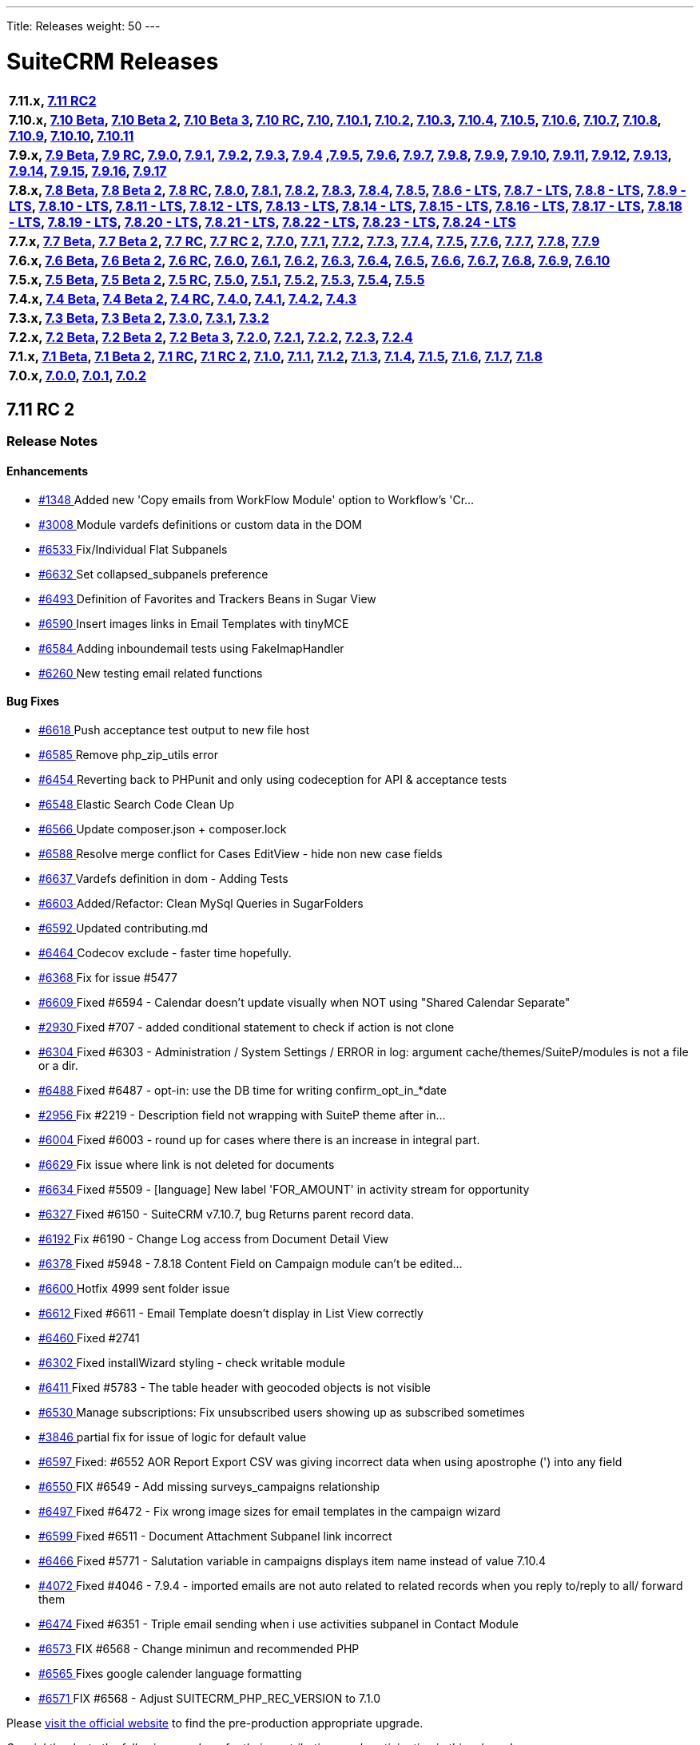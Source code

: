 ---
Title: Releases
weight: 50
---

:experimental:

= SuiteCRM Releases

[frame="none", grid="none"]
|===

s|7.11.x, <<anchor-7.11RC2, 7.11 RC2>>

s|7.10.x, <<anchor-7.10Beta, 7.10 Beta>>, <<anchor-7.10Beta2, 7.10 Beta 2>>, <<anchor-7.10Beta3, 7.10 Beta 3>>, <<anchor-7.10RC, 7.10 RC>>, <<anchor-7.10, 7.10>>, <<anchor-7.10.1, 7.10.1>>, <<anchor-7.10.2, 7.10.2>>, <<anchor-7.10.3, 7.10.3>>, <<anchor-7.10.4, 7.10.4>>, <<anchor-7.10.5, 7.10.5>>, <<anchor-7.10.6, 7.10.6>>, <<anchor-7.10.7, 7.10.7>>, <<anchor-7.10.8, 7.10.8>>, <<anchor-7.10.9, 7.10.9>>, <<anchor-7.10.10, 7.10.10>>, <<anchor-7.10.11, 7.10.11>>

s|7.9.x, <<anchor-7.9Beta, 7.9 Beta>>, <<anchor-7.9RC, 7.9 RC>>, <<anchor-7.9.0, 7.9.0>>, <<anchor-7.9.1, 7.9.1>>, <<anchor-7.9.2, 7.9.2>>, <<anchor-7.9.3, 7.9.3>>, <<anchor-7.9.4, 7.9.4>> 	,<<anchor-7.9.5, 7.9.5>>, <<anchor-7.9.6, 7.9.6>>, <<anchor-7.9.7, 7.9.7>>, <<anchor-7.9.8, 7.9.8>>, <<anchor-7.9.9, 7.9.9>>, <<anchor-7.9.10, 7.9.10>>, <<anchor-7.9.11, 7.9.11>>, <<anchor-7.9.12, 7.9.12>>, <<anchor-7.9.13, 7.9.13>>, <<anchor-7.9.14, 7.9.14>>, <<anchor-7.9.15, 7.9.15>>, <<anchor-7.9.16, 7.9.16>>, <<anchor-7.9.17, 7.9.17>>

s|7.8.x, <<anchor-7.8Beta, 7.8 Beta>>, <<anchor-7.8Beta2, 7.8 Beta 2>>, <<anchor-7.8RC, 7.8 RC>>, <<anchor-7.8.0, 7.8.0>>, <<anchor-7.8.1, 7.8.1>>, <<anchor-7.8.2, 7.8.2>>, <<anchor-7.8.3, 7.8.3>>, <<anchor-7.8.4, 7.8.4>>, <<anchor-7.8.5, 7.8.5>>, <<anchor-7.8.6, 7.8.6 - LTS>>, <<anchor-7.8.7, 7.8.7 - LTS>>, <<anchor-7.8.8, 7.8.8 - LTS>>, <<anchor-7.8.9, 7.8.9 - LTS>>, <<anchor-7.8.10, 7.8.10 - LTS>>, <<anchor-7.8.11, 7.8.11 - LTS>>, <<anchor-7.8.12, 7.8.12 - LTS>>, <<anchor-7.8.13, 7.8.13 - LTS>>, <<anchor-7.8.14, 7.8.14 - LTS>>, <<anchor-7.8.15, 7.8.15 - LTS>>, <<anchor-7.8.16, 7.8.16 - LTS>>, <<anchor-7.8.17, 7.8.17 - LTS>>, <<anchor-7.8.18, 7.8.18 - LTS>>, <<anchor-7.8.19, 7.8.19 - LTS>>, <<anchor-7.8.20, 7.8.20 - LTS>>, <<anchor-7.8.21, 7.8.21 - LTS>>, <<anchor-7.8.22, 7.8.22 - LTS>>, <<anchor-7.8.23, 7.8.23 - LTS>>, <<anchor-7.8.24, 7.8.24 - LTS>>

s|7.7.x, <<anchor-7.7Beta, 7.7 Beta>>, <<anchor-7.7Beta2, 7.7 Beta 2>>, <<anchor-7.7RC, 7.7 RC>>, <<anchor-7.7RC2, 7.7 RC 2>>, <<anchor-7.7.0, 7.7.0>>, <<anchor-7.7.1, 7.7.1>>, <<anchor-7.7.2, 7.7.2>>, <<anchor-7.7.3, 7.7.3>>, <<anchor-7.7.4, 7.7.4>>, <<anchor-7.7.5, 7.7.5>>, <<anchor-7.7.6, 7.7.6>>, <<anchor-7.7.7, 7.7.7>>, <<anchor-7.7.8, 7.7.8>>, <<anchor-7.7.9, 7.7.9>>

s|7.6.x, <<anchor-7.6Beta, 7.6 Beta>>, <<anchor-7.6Beta2, 7.6 Beta 2>>, <<anchor-7.6RC, 7.6 RC>>, <<anchor-7.6.0, 7.6.0>>, <<anchor-7.6.1, 7.6.1>>, <<anchor-7.6.2, 7.6.2>>, <<anchor-7.6.3, 7.6.3>>, <<anchor-7.6.4, 7.6.4>>, <<anchor-7.6.5, 7.6.5>>, <<anchor-7.6.6, 7.6.6>>, <<anchor-7.6.7, 7.6.7>>, <<anchor-7.6.8, 7.6.8>>, <<anchor-7.6.9, 7.6.9>>, <<anchor-7.6.10, 7.6.10>>

s|7.5.x, <<anchor-7.5Beta, 7.5 Beta>>, <<anchor-7.5Beta2, 7.5 Beta 2>>, <<anchor-7.5RC, 7.5 RC>>, <<anchor-7.5.0, 7.5.0>>, <<anchor-7.5.1, 7.5.1>>, <<anchor-7.5.2, 7.5.2>>, <<anchor-7.5.3, 7.5.3>>, <<anchor-7.5.4, 7.5.4>>, <<anchor-7.5.5, 7.5.5>>

s|7.4.x, <<anchor-7.4Beta, 7.4 Beta>>, <<anchor-7.4Beta2, 7.4 Beta 2>>, <<anchor-7.4RC, 7.4 RC>>, <<anchor-7.4.0, 7.4.0>>, <<anchor-7.4.1, 7.4.1>>, <<anchor-7.4.2, 7.4.2>>, <<anchor-7.4.3, 7.4.3>>

s|7.3.x, <<anchor-7.3Beta, 7.3 Beta>>, <<anchor-7.3Beta2,7.3 Beta 2>>, <<anchor-7.3.0, 7.3.0>>, <<anchor-7.3.1, 7.3.1>>, <<anchor-7.3.2, 7.3.2>>

s|7.2.x, <<anchor-7.2Beta, 7.2 Beta>>, <<anchor-7.2Beta2, 7.2 Beta 2>>, <<anchor-7.2Beta3, 7.2 Beta 3>>, <<anchor-7.2.0, 7.2.0>>, <<anchor-7.2.1, 7.2.1>>, <<anchor-7.2.2, 7.2.2>>, <<anchor-7.2.3, 7.2.3>>, <<anchor-7.2.4, 7.2.4>>

s|7.1.x, <<anchor-7.1Beta, 7.1 Beta>>, <<anchor-7.1Beta2, 7.1 Beta 2>>, <<anchor-7.1RC, 7.1 RC>>, <<anchor-7.1RC2, 7.1 RC 2>>, <<anchor-7.1.0, 7.1.0>>, <<anchor-7.1.1, 7.1.1>>, <<anchor-7.1.2, 7.1.2>>, <<anchor-7.1.3, 7.1.3>>, <<anchor-7.1.4, 7.1.4>>, <<anchor-7.1.5, 7.1.5>>, <<anchor-7.1.6, 7.1.6>>, <<anchor-7.1.7, 7.1.7>>, <<anchor-7.1.8, 7.1.8>>

s|7.0.x, <<anchor-7.0.0, 7.0.0>>, <<anchor-7.0.1, 7.0.1>>, <<anchor-7.0.2, 7.0.2>>

|===

[[anchor-7.11RC2]]

== 7.11 RC 2

=== Release Notes

==== Enhancements

* https://github.com/salesagility/SuiteCRM/pull/1348[#1348 ] Added new 'Copy emails from WorkFlow Module' option to Workflow's 'Cr…
* https://github.com/salesagility/SuiteCRM/pull/3008[#3008 ] Module vardefs definitions or custom data in the DOM
* https://github.com/salesagility/SuiteCRM/pull/6533[#6533 ] Fix/Individual Flat Subpanels
* https://github.com/salesagility/SuiteCRM/pull/6632[#6632 ] Set collapsed_subpanels preference
* https://github.com/salesagility/SuiteCRM/pull/6493[#6493 ] Definition of Favorites and Trackers Beans in Sugar View
* https://github.com/salesagility/SuiteCRM/pull/6590[#6590 ] Insert images links in Email Templates with tinyMCE
* https://github.com/salesagility/SuiteCRM/pull/6584[#6584 ] Adding inboundemail tests using FakeImapHandler
* https://github.com/salesagility/SuiteCRM/pull/6260[#6260 ] New testing email related functions

==== Bug Fixes

* https://github.com/salesagility/SuiteCRM/pull/6618[#6618 ] Push acceptance test output to new file host
* https://github.com/salesagility/SuiteCRM/pull/6585[#6585 ] Remove php_zip_utils error
* https://github.com/salesagility/SuiteCRM/pull/6454[#6454 ] Reverting back to PHPunit and only using codeception for API & acceptance tests
* https://github.com/salesagility/SuiteCRM/pull/6548[#6548 ] Elastic Search Code Clean Up
* https://github.com/salesagility/SuiteCRM/pull/6566[#6566 ] Update composer.json + composer.lock
* https://github.com/salesagility/SuiteCRM/pull/6588[#6588 ] Resolve merge conflict for Cases EditView - hide non new case fields
* https://github.com/salesagility/SuiteCRM/pull/6637[#6637 ] Vardefs definition in dom - Adding Tests
* https://github.com/salesagility/SuiteCRM/pull/6603[#6603 ] Added/Refactor: Clean MySql Queries in SugarFolders
* https://github.com/salesagility/SuiteCRM/pull/6592[#6592 ] Updated contributing.md
* https://github.com/salesagility/SuiteCRM/pull/6464[#6464 ] Codecov exclude - faster time hopefully.
* https://github.com/salesagility/SuiteCRM/pull/6368[#6368 ] Fix for issue #5477
* https://github.com/salesagility/SuiteCRM/pull/6609[#6609 ] Fixed #6594 - Calendar doesn't update visually when NOT using "Shared Calendar Separate"
* https://github.com/salesagility/SuiteCRM/pull/2930[#2930 ] Fixed #707 - added conditional statement to check if action is not clone
* https://github.com/salesagility/SuiteCRM/pull/6304[#6304 ] Fixed #6303 - Administration / System Settings / ERROR in log: argument cache/themes/SuiteP/modules is not a file or a dir.
* https://github.com/salesagility/SuiteCRM/pull/6488[#6488 ] Fixed #6487 - opt-in: use the DB time for writing confirm_opt_in_*date
* https://github.com/salesagility/SuiteCRM/pull/2956[#2956 ] Fix #2219 - Description field not wrapping with SuiteP theme after in…
* https://github.com/salesagility/SuiteCRM/pull/6004[#6004 ] Fixed #6003 - round up for cases where there is an increase in integral part.
* https://github.com/salesagility/SuiteCRM/pull/6629[#6629 ] Fix issue where link is not deleted for documents
* https://github.com/salesagility/SuiteCRM/pull/6634[#6634 ] Fixed #5509 - [language] New label 'FOR_AMOUNT' in activity stream for opportunity
* https://github.com/salesagility/SuiteCRM/pull/6327[#6327 ] Fixed #6150 - SuiteCRM v7.10.7, bug Returns parent record data.
* https://github.com/salesagility/SuiteCRM/pull/6192[#6192 ] Fix #6190 - Change Log access from Document Detail View
* https://github.com/salesagility/SuiteCRM/pull/6378[#6378 ] Fixed #5948 - 7.8.18 Content Field on Campaign module can't be edited…
* https://github.com/salesagility/SuiteCRM/pull/6600[#6600 ] Hotfix 4999 sent folder issue
* https://github.com/salesagility/SuiteCRM/pull/6612[#6612 ] Fixed #6611 - Email Template doesn't display in List View correctly
* https://github.com/salesagility/SuiteCRM/pull/6460[#6460 ] Fixed #2741
* https://github.com/salesagility/SuiteCRM/pull/6302[#6302 ] Fixed installWizard styling - check writable module
* https://github.com/salesagility/SuiteCRM/pull/6411[#6411 ] Fixed #5783 - The table header with geocoded objects is not visible
* https://github.com/salesagility/SuiteCRM/pull/6530[#6530 ] Manage subscriptions: Fix unsubscribed users showing up as subscribed sometimes
* https://github.com/salesagility/SuiteCRM/pull/3846[#3846 ] partial fix for issue of logic for default value
* https://github.com/salesagility/SuiteCRM/pull/6597[#6597 ] Fixed: #6552 AOR Report Export CSV was giving incorrect data when using apostrophe (') into any field
* https://github.com/salesagility/SuiteCRM/pull/6550[#6550 ] FIX #6549 - Add missing surveys_campaigns relationship
* https://github.com/salesagility/SuiteCRM/pull/6497[#6497 ] Fixed #6472 - Fix wrong image sizes for email templates in the campaign wizard
* https://github.com/salesagility/SuiteCRM/pull/6599[#6599 ] Fixed #6511 - Document Attachment Subpanel link incorrect
* https://github.com/salesagility/SuiteCRM/pull/6466[#6466 ] Fixed #5771 - Salutation variable in campaigns displays item name instead of value 7.10.4
* https://github.com/salesagility/SuiteCRM/pull/4072[#4072 ] Fixed #4046 - 7.9.4 - imported emails are not auto related to related records when you reply to/reply to all/ forward them
* https://github.com/salesagility/SuiteCRM/pull/6474[#6474 ] Fixed #6351 - Triple email sending when i use activities subpanel in Contact Module
* https://github.com/salesagility/SuiteCRM/pull/6573[#6573 ] FIX #6568 - Change minimun and recommended PHP
* https://github.com/salesagility/SuiteCRM/pull/6565[#6565 ] Fixes google calender language formatting
* https://github.com/salesagility/SuiteCRM/pull/6571[#6571 ] FIX #6568 - Adjust SUITECRM_PHP_REC_VERSION to 7.1.0

Please https://suitecrm.com/download-latest-pre-release-suitecrm/[visit the official website] to find the pre-production appropriate upgrade.

_Special thanks to the following members for their contributions and participation in this release!_

* https://github.com/Abuelodelanada[Abuelodelanada]
* https://github.com/adriangibanelbtactic[adriangibanelbtactic]
* https://github.com/ApatheticCosmos[ApatheticCosmos]
* https://github.com/ChangezKhan[ChangezKhan]
* https://github.com/hieuhoanghd[hieuhoanghd]
* https://github.com/horus68[horus68]
* https://github.com/JanSiero[JanSiero]
* https://github.com/Jorilx[Jorilx]
* https://github.com/jsamelko[jsamelko]
* https://github.com/lazka[lazka]
* https://github.com/LEAP-nishit[LEAP-nishit]
* https://github.com/likhobory[likhobory]
* https://github.com/LionelBino[LionelBino]
* https://github.com/Mausino[Mausino]
* https://github.com/pribeiro42[pribeiro42]
* https://github.com/urdhvatech[urdhvatech]

To report any security issues please follow our Security Process and send them directly to us via email security@suitecrm.com

Lastly a big thank you to the community for testing and confirming pull requests in our 17-18th Decemeber 2018 Pull Request Party. This release is the result of the hard work and effort everyone put into the project!



'''





[[anchor-7.10.11]]
== 7.10.11

_Released 5th Dec 2018_

=== Assets

* https://github.com/salesagility/SuiteCRM/archive/v7.10.11.zip[*Source code* (zip)]
* https://github.com/salesagility/SuiteCRM/archive/v7.10.11.tar.gz[*Source code* (tar.gz)]

=== Release Notes

==== Bug Fixes

* https://github.com/salesagility/SuiteCRM/issues/2635[#2635 ] Fixed #2635 - Import mapping publish button
* https://github.com/salesagility/SuiteCRM/issues/3440[#3440 ] Fixed #3440 - Make sure deleted users are not used when validating users
* https://github.com/salesagility/SuiteCRM/issues/2786[#2786 ] Fixed #2786 - Panels showing wrong in SuiteP
* https://github.com/salesagility/SuiteCRM/issues/6240[#6240 ] Fixed #6240 - PipelineBySalesStageDashlet not converting currency
* https://github.com/salesagility/SuiteCRM/pull/6348[#6348 ] Change hard coded labels in Events invites
* https://github.com/salesagility/SuiteCRM/pull/6381[#6381 ] Time issue fixed in email template for datetime fields
* https://github.com/salesagility/SuiteCRM/issues/6432[#6432 ] Fixed #6432 - Studio: invisible "pencil" icon to edit panel labels
* https://github.com/salesagility/SuiteCRM/issues/4123[#4123 ] Fixed #4123 - reports: fix adding parameterized reports to target lists
* https://github.com/salesagility/SuiteCRM/issues/6328[#6328 ] Fixed #6328 - Workflow Date - Remove incorrect branch when unserialize fails
* https://github.com/salesagility/SuiteCRM/pull/6555[#6555 ] Fixed bracket issue
* https://github.com/salesagility/SuiteCRM/pull/6556[#6556 ] Default navigation paradigm should be used

*Users of ALL previous 7.9+ releases are advised to Upgrade to 7.10.11 as soon as possible.*

Please https://suitecrm.com/download[visit the official website] to find the appropriate upgrade.

[[anchor-7.10.11-community]]

_Special thanks to the following members for their contributions!_

* https://github.com/gunnicom[gunnicom]
* https://github.com/LEAP-nishit[LEAP-nishit]
* https://github.com/lazka[lazka]
* https://github.com/rediansoftware[rediansoftware]
* https://github.com/QuickCRM[QuickCRM]
* https://github.com/AussieGuy0[AussieGuy0]
* https://github.com/apoonawa[apoonawa]

That's a total of **12 community merges** across the releases! Well done everyone!

To report any security issues please follow our Security Process and send them directly to us via email security@suitecrm.com

_Also special thanks to https://www.linkedin.com/in/rewanthcool/[Rewanth Cool] and https://github.com/hrushikeshk[hrushikeshk] for
raising/reviewing security issue._

Lastly a big thank you to the community for testing and confirming pull requests!

'''

[[anchor-7.10.10]]
== 7.10.10

_Released 24th Oct 2018_

=== Assets

* https://github.com/salesagility/SuiteCRM/archive/v7.10.10.zip[*Source code* (zip)]
* https://github.com/salesagility/SuiteCRM/archive/v7.10.10.tar.gz[*Source code* (tar.gz)]

=== Release Notes

==== Enhancements

Introducing re factored API version 8. Please review the updated documentation [https://docs.suitecrm.com/developer/api/version-8/ here] to learn more

==== Bug Fixes

* https://github.com/salesagility/SuiteCRM/issues/5656[#5656 ] ListViewDisplay Incorrectly Checking for $this->email to be 'Set' Instead of True/False
* https://github.com/salesagility/SuiteCRM/issues/6315[#6315 ] [language] Duplicated language strings in ver. 7.10.8
* https://github.com/salesagility/SuiteCRM/pull/6406[#6406 ] Add Prospects to Studio
* https://github.com/salesagility/SuiteCRM/issues/5726[#5726 ] Token expires/expiry [language]
* https://github.com/salesagility/SuiteCRM/issues/5526[#5526 ] Inline Edit doesn't show new value for date and relate fields
* https://github.com/salesagility/SuiteCRM/issues/6392[#6392 ] Changing Managing Folders Has No Effect
* https://github.com/salesagility/SuiteCRM/issues/6320[#6320 ] Empty collapsed activities/history subpanels is always shown as a subpanels with some records
* https://github.com/salesagility/SuiteCRM/issues/5286[#5286 ] Empty help message when creating user
* https://github.com/salesagility/SuiteCRM/issues/5265[#5265 ] Install fails without warning if the database specified lacks MyISAM support
* https://github.com/salesagility/SuiteCRM/issues/6341[#6341 ] Fixed #6341 - Users may send as themselves tick is never hide
* https://github.com/salesagility/SuiteCRM/issues/6363[#6363 ] Fixed #6363 - quote number should not has to be required
* https://github.com/salesagility/SuiteCRM/issues/6362[#6362 ] Fixed #6362 - mentioned fix to omit file data
* https://github.com/salesagility/SuiteCRM/issues/6364[#6364 ] Fixed #6364 - "Create Scheduler" broken - no Jobs to select
* https://github.com/salesagility/SuiteCRM/issues/6338[#6338 ] Fixed #6338 - ChangePassword.php - syntax error missing curly braces
* https://github.com/salesagility/SuiteCRM/issues/6326[#6326 ] Fixed #6326 - Quick radius map + Geocode test issue
* https://github.com/salesagility/SuiteCRM/issues/[# ] Fix MY_FRAME logging message
* https://github.com/salesagility/SuiteCRM/issues/5360[#5360 ] Language keys - Cut down on sugar in your diet - part II
* https://github.com/salesagility/SuiteCRM/issues/5961[#5961 ] Allow attachments in email templates when editor is not Mozaik
* https://github.com/salesagility/SuiteCRM/issues/6322[#6322 ] Fixed #6322 - creating parent-child relationship in clean install of 7.10.9 causes parent display to break
* https://github.com/salesagility/SuiteCRM/issues/6321[#6321 ] Fixed #6321 - using same form name as back-end does

Please https://suitecrm.com/download[visit the official website] to find the appropriate upgrade.

To report any security issues please follow our Security Process and send them directly to us via email security@suitecrm.com

'''

[[anchor-7.10.9]]
== 7.10.9

_Released 17th Sep 2018_

=== Assets

* https://github.com/salesagility/SuiteCRM/archive/v7.10.9.zip[*Source code* (zip)]
* https://github.com/salesagility/SuiteCRM/archive/v7.10.9.tar.gz[*Source code* (tar.gz)]

=== Release Notes

==== Bug Fixes

* https://github.com/salesagility/SuiteCRM/issues/6312[#6312 ] Fixed #6312 - Charts in Dashlets cause php errors in 7.10.8
* https://github.com/salesagility/SuiteCRM/issues/6309[#6309 ] Fixed #6309 - MySQL error 1054: Unknown column 'date_start' in 'order clause'
* https://github.com/salesagility/SuiteCRM/issues/6310[#6310 ] Fixed #6310 - Can't use collapsed subpanel row count feature on older PHP versions

Please https://suitecrm.com/download[visit the official website] to find the appropriate upgrade.

To report any security issues please follow our Security Process and send them directly to us via email security@suitecrm.com

'''


[[anchor-7.10.8]]
== 7.10.8

_Released 13th Sep 2018_

=== Assets

* https://github.com/salesagility/SuiteCRM/archive/v7.10.8.zip[*Source code* (zip)]
* https://github.com/salesagility/SuiteCRM/archive/v7.10.8.tar.gz[*Source code* (tar.gz)]

=== Release Notes

[discrete]
===== Enhancements
* https://github.com/salesagility/SuiteCRM/pull/5577[#5577 ] Feature/collapsed subpanel row count
* https://github.com/salesagility/SuiteCRM/pull/6017[#6017 ] Feature - allow users to send email as themselves w/ System outgoing

[discrete]

===== Bug Fixes

* https://github.com/salesagility/SuiteCRM/issues/2172[#2172 ] Fixed #2172 - Inline edit issue if you click on pencil icon - revised
* https://github.com/salesagility/SuiteCRM/issues/4265[#4265 ] Fixed #4265 - PHP strict error
* https://github.com/salesagility/SuiteCRM/issues/2783[#2783 ] Fixed #2783 - In the calendar dashlet, right / left week icons are not visible
* https://github.com/salesagility/SuiteCRM/pull/4320[#4320 ] Log level "Warn" cleanup
* https://github.com/salesagility/SuiteCRM/issues/3662[#3662 ] Fixed #3662 - Calendar date selector popup
* https://github.com/salesagility/SuiteCRM/issues/3535[#3535 ] Fixed #3535 - Variable clash ($request vs $_REQUEST) in modules/Emails/Email.php email2Send()
* https://github.com/salesagility/SuiteCRM/pull/4344[#4344 ] Make Business Hours less mysterious
* https://github.com/salesagility/SuiteCRM/issues/4367[#4367 ] Fixed #4367 - files.md5 sets $md5_string_calculated but here $md5_string used
* https://github.com/salesagility/SuiteCRM/pull/4406[#4406 ] Fixed php notice
* https://github.com/salesagility/SuiteCRM/pull/3091[#3091 ] Map add to targetlist - json reply
* https://github.com/salesagility/SuiteCRM/issues/2890[#2890 ] Fixed #2890 - Workflow Condition on custom field error
* https://github.com/salesagility/SuiteCRM/issues/4488[#4488 ] Fixed #4488 - line items reports
* https://github.com/salesagility/SuiteCRM/issues/5144[#5144 ] Fixed PHP notice
* https://github.com/salesagility/SuiteCRM/issues/1716[#1716 ] Fixed #1716 - Rem word as a Remove abbreviation? [Language]
* https://github.com/salesagility/SuiteCRM/issues/2176[#2176 ] Fixed #2176 - Days Dim - requesting context for translation
* https://github.com/salesagility/SuiteCRM/issues/5446[#5446 ] Fixed #5446 - make UserViewHelper.php code-customizable
* https://github.com/salesagility/SuiteCRM/issues/5468[#5468 ] Fixed #5468 - Usage of the word DROP [Language issue]
* https://github.com/salesagility/SuiteCRM/issues/4920[#4920 ] Fixed #4920 - SugarFields Address language files for View.tpl
* https://github.com/salesagility/SuiteCRM/issues/5343[#5343 ] Fixed #5343 - Mismatch between Security Groups and Security Suite names in Administration
* https://github.com/salesagility/SuiteCRM/issues/5016[#5016 ] Fixed #5016 -[language] Hard coded messages in opt in (ver. 7.10RC)
* https://github.com/salesagility/SuiteCRM/issues/5444[#5444 ] Fixed #5444 - LBL_UW_START_DESC2 - code or normal words?
* https://github.com/salesagility/SuiteCRM/pull/5641[#5641 ] Fixed events calendar labels
* https://github.com/salesagility/SuiteCRM/issues/5647[#5647 ] Fixed #5647 - Number after subpanel name in Studio
* https://github.com/salesagility/SuiteCRM/issues/5690[#5690 ] Fixed #5690 - [language] Unused language strings in ver. 7.10.4
* https://github.com/salesagility/SuiteCRM/issues/5790[#5790 ] Fixed #5790 - File link on list view on custom document module is broken
* https://github.com/salesagility/SuiteCRM/issues/5814[#5814 ] Fixed #5814 - BUG in workflow emails - date and time showing in UTC format - on save only
* https://github.com/salesagility/SuiteCRM/issues/3468[#3468 ] Fixed #3468 - Email Template - Note Date Entered - Format remains yyyy-mm-dd
* https://github.com/salesagility/SuiteCRM/issues/5719[#5719 ] Fixed #5719 - 7.10.4 new case number still doesn't show up in the email notification
* https://github.com/salesagility/SuiteCRM/pull/5862[#5862 ] Fix test codecoverage
* https://github.com/salesagility/SuiteCRM/issues/5303[#5303 ] Fixed #5303 - PHP Warnings on SugarWidgetFieldName and SugarWidgetFieldId
* https://github.com/salesagility/SuiteCRM/issues/5998[#5998 ] Fixed #5998 - Can't select document on email compose using search
* https://github.com/salesagility/SuiteCRM/pull/6002[#6002 ] Fixed invalid survey Campaign link #6002
* https://github.com/salesagility/SuiteCRM/issues/6006[#6006 ] Fixed #6006 - Revert "making check correctly fit the warning message
* https://github.com/salesagility/SuiteCRM/pull/6014[#6014 ] One step forward to using correct user name and from address for email sending #6014
* https://github.com/salesagility/SuiteCRM/issues/6015[#6015 ] Fixed #6015 - From Dropdown on Email Compose has wrong value for sending email address w/ System account
* https://github.com/salesagility/SuiteCRM/issues/6022[#6022 ] Fixed #6022 - API v4_1 get_module_fields method does not return parentenum
* https://github.com/salesagility/SuiteCRM/issues/4035[#4035 ] Fixed #4035 - Upgrade on 7.9.4 Content in emails are same in body for all emails
* https://github.com/salesagility/SuiteCRM/issues/5918[#5918 ] Fixed #5918 - Activity Stream elapsed time calculation
* https://github.com/salesagility/SuiteCRM/issues/6025[#6025 ] Fixed #6025 - Newsletter campaign target list selection broken
* https://github.com/salesagility/SuiteCRM/pull/6035[#6035 ] Show only if user has rights to activity/history record
* https://github.com/salesagility/SuiteCRM/issues/6041[#6041 ] Fixed #6041 - Repeated field in Contacts listviewdefs
* https://github.com/salesagility/SuiteCRM/pull/6045[#6045 ] Tests: Remove help text, link to Docs site
* https://github.com/salesagility/SuiteCRM/pull/6049[#6049 ] Hotfix statechecker updates (and removing commented code from unit test)
* https://github.com/salesagility/SuiteCRM/issues/6052[#6052 ] Fixed #6052 - AOR_Reports are showing date+hour on date fields
* https://github.com/salesagility/SuiteCRM/pull/6054[#6054 ] Convert line endings
* https://github.com/salesagility/SuiteCRM/pull/6055[#6055 ] Fix regression from #5559 (displayEmailAddressOptInField)
* https://github.com/salesagility/SuiteCRM/issues/6061[#6061 ] Fixed #6061 - Why phpinfo as a language string?
* https://github.com/salesagility/SuiteCRM/issues/5981[#5981 ] Fixed #5981 - Bug at pop up in target list version 7.10.5
* https://github.com/salesagility/SuiteCRM/issues/5995[#5995 ] Fixed #5995 - Set default field tabindex to 0 instead of -1
* https://github.com/salesagility/SuiteCRM/pull/6072[#6072 ] Make some PopupPickers a bit more code-customizable
* https://github.com/salesagility/SuiteCRM/pull/6076[#6076 ] Set a distinct emails import view name to avoid cache conflicts
* https://github.com/salesagility/SuiteCRM/issues/609[#609 ] Fixed #609 - Currency issue in Listview
* https://github.com/salesagility/SuiteCRM/issues/5897[#5897 ] Fixed #5897 - Activity steam: elapsed time calculated wrong for "yesterday"
* https://github.com/salesagility/SuiteCRM/pull/6082[#6082 ] PSR-1: Basic Coding Standard
* https://github.com/salesagility/SuiteCRM/pull/6083[#6083 ] PSR2 - class definition
* https://github.com/salesagility/SuiteCRM/pull/6084[#6084 ] PSR2 - elseif
* https://github.com/salesagility/SuiteCRM/pull/6085[#6085 ] PSR2- function declaration + braces
* https://github.com/salesagility/SuiteCRM/pull/6086[#6086 ] PSR2- indentation type
* https://github.com/salesagility/SuiteCRM/pull/6087[#6087 ] PSR2- lowercase constants + keywords
* https://github.com/salesagility/SuiteCRM/pull/6088[#6088 ] PSR2 - method argument space
* https://github.com/salesagility/SuiteCRM/pull/6089[#6089 ] PSR2 - closing tags
* https://github.com/salesagility/SuiteCRM/pull/6090[#6090 ] PSR2
* https://github.com/salesagility/SuiteCRM/pull/6091[#6091 ] PSR2 - parenthesis spaces
* https://github.com/salesagility/SuiteCRM/pull/6093[#6093 ] PSR2 - single line after imports
* https://github.com/salesagility/SuiteCRM/pull/6094[#6094 ] PSR2 - switch case space
* https://github.com/salesagility/SuiteCRM/pull/6095[#6095 ] PSR2 - required visibility
* https://github.com/salesagility/SuiteCRM/pull/6096[#6096 ] Codecov
* https://github.com/salesagility/SuiteCRM/issues/6255[#6255 ] Fixed #6255 - Seemingly redundant code logs: [FATAL] log call at: modules/Administration/index.tpl:54 - MY_FRAME is not set
* https://github.com/salesagility/SuiteCRM/pull/6098[#6098 ] Wrong link of roadmap
* https://github.com/salesagility/SuiteCRM/pull/6099[#6099 ] disabling group relationship for regular users
* https://github.com/salesagility/SuiteCRM/pull/6104[#6104 ] Fix Undefined variable
* https://github.com/salesagility/SuiteCRM/pull/6105[#6105 ] Show Audit log even if user does not exist (anymore)
* https://github.com/salesagility/SuiteCRM/issues/6107[#6107 ] Fixed #6107 - Is not posible to update a case with multiple lines of text using HTML editor
* https://github.com/salesagility/SuiteCRM/issues/6108[#6108 ] Fixed #6108 - Google Maps Geocoding API Key NOT added to the call when Geocoding Addresses
* https://github.com/salesagility/SuiteCRM/pull/6115[#6115 ] Hotfix unit tests
* https://github.com/salesagility/SuiteCRM/issues/5495[#5495 ] Fixed #5495 - Navigate in different page don't work after modify collumn
* https://github.com/salesagility/SuiteCRM/pull/6118[#6118 ] Adding test
* https://github.com/salesagility/SuiteCRM/pull/6119[#6119 ] Travis badge fix
* https://github.com/salesagility/SuiteCRM/issues/6126[#6126 ] Fixed #6126 - If field value contains single quote, on each save CRM will treat this field as a changed
* https://github.com/salesagility/SuiteCRM/issues/6133[#6133 ] Fixed #6133 - Contact popup of AOS_Contracts doesn't filter by account
* https://github.com/salesagility/SuiteCRM/pull/6149[#6149 ] Typo in comments
* https://github.com/salesagility/SuiteCRM/pull/6154[#6154 ] prevent scheduled reports from crashing in case time (interval) expression is invalid
* https://github.com/salesagility/SuiteCRM/pull/6155[#6155 ] Update mikey179/vfsStream requirement to 1.6.*
* https://github.com/salesagility/SuiteCRM/pull/6157[#6157 ] Add composer.lock
* https://github.com/salesagility/SuiteCRM/pull/6160[#6160 ] Fix activities subpanel style
* https://github.com/salesagility/SuiteCRM/pull/6163[#6163 ] phpcs.xml
* https://github.com/salesagility/SuiteCRM/issues/6081[#6081 ] Fixed #6081 - SuiteCRM 7.10.6 - The Description will not save when editing in the Case Edit View.
* https://github.com/salesagility/SuiteCRM/issues/6162[#6162 ] Fixed #6162 - PDF Template Discount Percentage is not formatted nicely
* https://github.com/salesagility/SuiteCRM/issues/6161[#6161 ] Fixed #6161 - AOR_Reports: Special Character are not exported correctly
* https://github.com/salesagility/SuiteCRM/issues/6172[#6172 ] Fixed #6172 - In Wizard editing existing campaing moving from "Templates" to "Marketing" to "Send Email ..." creates new entry under marketing
* https://github.com/salesagility/SuiteCRM/pull/6181[#6181 ] Remove useless else
* https://github.com/salesagility/SuiteCRM/issues/6179[#6179 ] Fixed #6179 - FP_event Email Invite Template dropdown populates with email_templet_list
* https://github.com/salesagility/SuiteCRM/issues/5852[#5852 ] Fixed #5852 - Fixed #5852 - email group folders / bug introduced in PR 4877
* https://github.com/salesagility/SuiteCRM/issues/5856[#5856 ] Fixed #5856 - Multiple pages PDF from reports when Total of field is selected
* https://github.com/salesagility/SuiteCRM/issues/3560[#3560 ] Fixed #3560 - Now we log queries in one, and only one, log line
* https://github.com/salesagility/SuiteCRM/pull/6211[#6211 ] Prevent massive slowdown if someone accidently added many favorites
* https://github.com/salesagility/SuiteCRM/pull/6215[#6215 ] Fixing AOW_Actions save
* https://github.com/salesagility/SuiteCRM/issues/6217[#6217 ] Fixed #6217 - Copyright notice update to 7.10.x
* https://github.com/salesagility/SuiteCRM/pull/6225[#6225 ] gcoop libre hotfix 6008 with no mem limit for composer install
* https://github.com/salesagility/SuiteCRM/issues/6231[#6231 ] Fixed #6231 - Now the query executed in getNewMessageIds has no WHERE harcoded
* https://github.com/salesagility/SuiteCRM/issues/6230[#6230 ] Fixed #6230 - Emails imported automatically in group inbound account are not marked as read
* https://github.com/salesagility/SuiteCRM/issues/3864[#3864 ] Fixed #3864 - Deleted and recreated user can't login with system generated password
* https://github.com/salesagility/SuiteCRM/issues/5921[#5921 ] Fixed #5921 - After Upgrade to 7.10.5 SAML users cannot login
* https://github.com/salesagility/SuiteCRM/issues/5885[#5885 ] Fixed #5885 - SAML Authentication fails when SAML2Authenticate ticked
* https://github.com/salesagility/SuiteCRM/issues/5515[#5515 ] Fixed #5515 - Due date not showed anymore
* https://github.com/salesagility/SuiteCRM/issues/6249[#6249 ] Fixed #6249 - 7.10.7 every Outbound Mail has FromName = "Root User"
* https://github.com/salesagility/SuiteCRM/pull/6275[#6275 ] Cleaning up tests on hotfix branch
* https://github.com/salesagility/SuiteCRM/pull/4730[#4730 ] fixing SugarEmailAddressTest
* https://github.com/salesagility/SuiteCRM/pull/6251[#6251 ] Fix vcal name
* https://github.com/salesagility/SuiteCRM/issues/5794[#5794 ] Fixed #5794 - listview column filter
* https://github.com/salesagility/SuiteCRM/pull/6246[#6246 ] Fix merge fields not populating with the bean values
* https://github.com/salesagility/SuiteCRM/pull/5723[#5723 ] Fixed #5723 - Impossible to PATCH AOS_ modules via v8 API
* https://github.com/salesagility/SuiteCRM/pull/5892[#5892 ] Fix bug on AOW_Actions relate fields
* https://github.com/salesagility/SuiteCRM/issues/6244[#6244 ] Fixed #6244 - 7.8.20LTS AOR_Report fails using a date parameter
* https://github.com/salesagility/SuiteCRM/issues/6131[#6131 ] Fixed #6131 - Issue with DetailView of Email module on 7.10.7 xampp
* https://github.com/salesagility/SuiteCRM/pull/6243[#6243 ] Fix: Email body is the same on the detail view
* https://cve.mitre.org/cgi-bin/cvename.cgi?name=CVE-2018-15606[CVE-2018-15606]: Vulnerability: Cross Site Scripting (XSS) Description: Utilising URL parameters to phish error message to obtain user data/access.

Please https://suitecrm.com/download[visit the official website] to find the appropriate upgrade.

To report any security issues please follow our Security Process and send them directly to us via email security@suitecrm.com

_Special thanks to https://www.linkedin.com/in/rewanthcool/[Rewanth Cool] and https://github.com/hrushikeshk[hrushikeshk] for
raising/reviewing security issues and to the many community memebers who helped provide tests for this release, https://github.com/ApatheticCosmos[ApatheticCosmos], https://github.com/Abuelodelanada[Abuelodelanada], https://github.com/ChangezKhan[ChangezKhan], https://github.com/sanchezfauste[sanchezfauste]._

_Please note that you will need to modify your php.ini Maximum upload size value if it is below 30MB_

_Users of ALL previous 7.10.x releases are advised to Upgrade to 7.10.8 as soon as possible._

'''

[[anchor-7.10.7]]
== 7.10.7

_Released 18th Jun 2018_

=== Assets

* https://github.com/salesagility/SuiteCRM/archive/v7.10.7.zip[*Source code* (zip)]
* https://github.com/salesagility/SuiteCRM/archive/v7.10.7.tar.gz[*Source code* (tar.gz)]

=== Release Notes

[discrete]
===== Enhancements

[discrete]

===== Bug Fixes

* https://github.com/salesagility/SuiteCRM/issues/4035[#4035 ] Fixed #4035 - Upgrade on 7.9.4 Content in emails are same in body for all emails
* https://github.com/salesagility/SuiteCRM/issues/6025[#6025 ] Fixed #6025 - Newsletter campaign target list selection broken
* https://github.com/salesagility/SuiteCRM/issues/6006[#6006 ] Fixed #6006 - In-Line Edit in list view not working in 7.10.6
* https://github.com/salesagility/SuiteCRM/issues/5998[#5998 ] Fixed #5998 - Can't select document on email compose using search
* https://github.com/salesagility/SuiteCRM/issues/5303[#5303 ] Fixed #5303 - PHP Warnings on SugarWidgetFieldName and SugarWidgetFieldId
* https://github.com/salesagility/SuiteCRM/issues/6025[#6025 ] Fixed #6025 - Fix invalid survey Campaign link

Please https://suitecrm.com/download[visit the official website] to find the appropriate upgrade.

To report any security issues please follow our Security Process and send them directly to us via email security@suitecrm.com

'''


[[anchor-7.10.6]]
== 7.10.6

_Released 6th Jun 2018_

=== Assets

* https://github.com/salesagility/SuiteCRM/archive/v7.10.6.zip[*Source code* (zip)]
* https://github.com/salesagility/SuiteCRM/archive/v7.10.6.tar.gz[*Source code* (tar.gz)]

=== Release Notes

[discrete]
===== Enhancements

* https://github.com/salesagility/SuiteCRM/pull/5957[#5957 ] Email performance
* https://github.com/salesagility/SuiteCRM/pull/5911[#5911 ] Acceptance testing
* https://github.com/salesagility/SuiteCRM/pull/5864[#5864 ] Adding CodeCov Badge To README.md
* https://github.com/salesagility/SuiteCRM/pull/5959[#5959 ] Composer html purifier

[discrete]
===== Bug Fixes

* https://github.com/salesagility/SuiteCRM/pull/5984[#5984 ] Small css fix
* https://github.com/salesagility/SuiteCRM/issues/5955[#5955 ] Fixed #5955 - Allow emailing from address links in SubPanels
* https://github.com/salesagility/SuiteCRM/pull/5763[#5763 ] Fix red-cross error for empty image fields
* https://github.com/salesagility/SuiteCRM/issues/5717[#5717 ] Fixed #5717 - Apostrophe and modules name
* https://github.com/salesagility/SuiteCRM/issues/5728[#5728 ] Fixed #5728 - [language] Workflow module: Related module name is not translated (Send Email action)
* https://github.com/salesagility/SuiteCRM/issues/5815[#5815 ] Fixed #5815 - CASES Module - Description Field (with wysiwig editor) Not Visible When Save and Continue or Navigate to Next/Previous
* https://github.com/salesagility/SuiteCRM/issues/5829[#5829 ] Fixed #5829 - templateParser.php generating incorrect values for Quote Discounts
* https://github.com/salesagility/SuiteCRM/issues/4599[#4599 ] Fixed #4599 - utils->get_module_info is not working for custom Beans
* https://github.com/salesagility/SuiteCRM/issues/5764[#5764 ] Fixed #5764 - Hard coded messages in alerts.js
* https://github.com/salesagility/SuiteCRM/issues/5872[#5872 ] Fixed #5872 - Filename of Notes do not change when uploading a new file
* https://github.com/salesagility/SuiteCRM/issues/5873[#5873 ] Fixed #5873 - Removing a Note attachment keeps filename and throws an error when clicking on the file
* https://github.com/salesagility/SuiteCRM/issues/5913[#5913 ] Fixed #5913 - Fix a bug for product image overwritten by the other product image
* https://github.com/salesagility/SuiteCRM/issues/3778[#3778 ] Fixed #3778 - Compose email pop up window should be closed only by "X icon" in 7.9.1
* https://github.com/salesagility/SuiteCRM/issues/5934[#5934 ] Fixed #5934 - Account primary email address override the contact email address in contacts subpanel
* https://github.com/salesagility/SuiteCRM/issues/5918[#5918 ] Fixed #5918 - After upgrade from 7.9.9 to 7.10.5 all activity stream items say "0 seconds ago"
* https://github.com/salesagility/SuiteCRM/issues/5949[#5949 ] Fixed #5949 - Incorrect data at field "status" in "Cases" module after use "mass update" -> close/open
* https://github.com/salesagility/SuiteCRM/issues/4957[#4957 ] Fixed #4957 - Html fields showing the string value of the html, not the html itself
* https://github.com/salesagility/SuiteCRM/issues/3400[#3400 ] Fixed #3400 - HTML field can't be edited
* https://github.com/salesagility/SuiteCRM/issues/5931[#5931 ] Fixed #5931 - 7.10.5 - OAuth2Tokens Subpanel in Module OAuth2Clients results in DB failure using MSSQL
* https://github.com/salesagility/SuiteCRM/pull/5963[#5963 ] Fix missing parameter
* https://github.com/salesagility/SuiteCRM/pull/5962[#5962 ] Fixing styles in form to remove double spacing of multiline text fields
* https://github.com/salesagility/SuiteCRM/issues/5965[#5965 ] Fixed #5965 - Fix ical request
* https://github.com/salesagility/SuiteCRM/issues/5753[#5753 ] Fixed #5753 - Single Opt In status not being saved
* https://github.com/salesagility/SuiteCRM/issues/5927[#5927 ] Fixed #5927 - Workflow date condition
* https://github.com/salesagility/SuiteCRM/issues/5902[#5902 ] Fixed #5902 - Not audited if the user was not update for the value of the field type 'text', 'varchar'
* https://github.com/salesagility/SuiteCRM/issues/5908[#5908 ] Fixed #5908 - SMTP Server not configured after upgrading to 7.10.5
* https://github.com/salesagility/SuiteCRM/issues/5901[#5901 ] Fixed #5901 - Converting Lead to Contact doesn't preserve Confimrer-Opt-In status
* https://github.com/salesagility/SuiteCRM/issues/5920[#5920 ] Fixed #5920 - After upgrade from 7.10.4 to 7.10.5 database failure
* https://github.com/salesagility/SuiteCRM/issues/3733[#3733 ] Fixed #3733 - Removing messageBox and adding callback
* https://github.com/salesagility/SuiteCRM/pull/5917[#5917 ] Making codecov run conditional
* https://github.com/salesagility/SuiteCRM/pull/3881[#3881 ] Remove unnecessary code
* https://github.com/salesagility/SuiteCRM/pull/5937[#5937 ] Fix image fields in Case module
* https://github.com/salesagility/SuiteCRM/pull/5946[#5946 ] Fix typo so view icon appears in custom modules

Please https://suitecrm.com/download[visit the official website] to find the appropriate upgrade.

To report any security issues please follow our Security Process and send them directly to us via email security@suitecrm.com

'''

[[anchor-7.10.5]]
== 7.10.5

_Released 21st May 2018_

=== Assets

* https://github.com/salesagility/SuiteCRM/archive/v7.10.5.zip[*Source code* (zip)]
* https://github.com/salesagility/SuiteCRM/archive/v7.10.5.tar.gz[*Source code* (tar.gz)]

=== Release Notes

[discrete]
===== Enhancements

* https://github.com/salesagility/SuiteCRM/pull/5733[#5733 ] Feature - Lawful Basis for GDPR
* https://github.com/salesagility/SuiteCRM/pull/5750[#5750 ] Feature - Mocking
* https://github.com/salesagility/SuiteCRM/pull/5735[#5735 ] Feature - Robo
* https://github.com/salesagility/SuiteCRM/pull/5773[#5773 ] Feature - Codeception code coverage
* https://github.com/salesagility/SuiteCRM/pull/5735[#5735 ] Feature - Codecov support
* https://github.com/salesagility/SuiteCRM/pull/5735[#5735 ] Feature - Robo task for chrome web driver

[discrete]

===== Bug Fixes

* https://github.com/salesagility/SuiteCRM/issues/5663[#5663 ] Fixed #5663 - AOR_Reports Date issues
* https://github.com/salesagility/SuiteCRM/pull/5877[#5563 ] Report tests
* https://github.com/salesagility/SuiteCRM/issues/2971[#2971 ] Fixed #2971 - A blank screen is displayed instead of an message
* https://github.com/salesagility/SuiteCRM/issues/5803[#5803 ] Fixed #5803 - Workflow bug - One field - any change - triggered by any field
* https://github.com/salesagility/SuiteCRM/issues/4803[#4803 ] Fixed #4803 - Now $aos_products_product_image is responsible in emails and PDFs
* https://github.com/salesagility/SuiteCRM/issues/5702[#5702 ] Fixed #5702 - Can't create new Target List in 7.10.4
* https://github.com/salesagility/SuiteCRM/issues/4611[#4611 ] Fixed #4611 - Manage Subscription on Contacts/Leads result in FATAL Error
* https://github.com/salesagility/SuiteCRM/pull/5563[#5563 ] Alert performance
* https://github.com/salesagility/SuiteCRM/pull/5823[#5823 ] Fixed oauth2 clients custom views
* https://github.com/salesagility/SuiteCRM/pull/5845[#5845 ] Allow merging AOS_Products
* https://github.com/salesagility/SuiteCRM/pull/5810[#5810 ] Remove default backgrounds from qtip
* https://github.com/salesagility/SuiteCRM/pull/2323[#2323 ] Installer copies (unused) sample image on each run in picture and sets non existing email field
* https://github.com/salesagility/SuiteCRM/issues/3275[#3275 ] Remove extra delimiter at the end of the exported line
* https://github.com/salesagility/SuiteCRM/pull/4474[#4474 ] Improvement in parameters for dashlet reports
* https://github.com/salesagility/SuiteCRM/issues/5639[#5639 ] Fixed #3742 - Report Module - HTML contains invalid UTF-8 character(s)
* https://github.com/salesagility/SuiteCRM/issues/5639[#5639 ] Fixed #4504 - AOR sends wrong value when a radio button field is set as condition
* https://github.com/salesagility/SuiteCRM/issues/5639[#5639 ] Fixed #5639 - Activities - Compose Email - Broken in 7.10.x
* https://github.com/salesagility/SuiteCRM/issues/5657[#5657 ] Fixed #5657 - Multiple empty records are created in email_addresses table when access Users listview
* https://github.com/salesagility/SuiteCRM/issues/5661[#5661 ] Fixed #5661 - Drop parenthesis does not work in 7.10.x
* https://github.com/salesagility/SuiteCRM/issues/5683[#5683 ] Fixed #5683 - Can't assign user in Target list
* https://github.com/salesagility/SuiteCRM/issues/5607[#5607 ] Fixed #5607 - Undefined variable $new_confirmed_opt_in
* https://github.com/salesagility/SuiteCRM/issues/5692[#5692 ] Fixed #5692 - 'Reply to' email cause error on Send and invalidates session - issue in 7.10.4 and 7.10.3
* https://github.com/salesagility/SuiteCRM/pull/5713[#5713 ] Fix API error handling
* https://github.com/salesagility/SuiteCRM/pull/5718[#5718 ] Fixing tests
* https://github.com/salesagility/SuiteCRM/pull/5760[#5760 ] Turning off autocomplete in the login.tpl
* https://github.com/salesagility/SuiteCRM/pull/4728[#4728 ] allow also time format in report for datetimecombo field
* https://github.com/salesagility/SuiteCRM/issues/4194[#4194 ] Fixed #4194 - Scheduled Reports: Detail and Edit views are not populating fields correctly
* https://github.com/salesagility/SuiteCRM/issues/3558[#3558 ] Fixed #3558 - Module Builder Fields
* https://github.com/salesagility/SuiteCRM/issues/792[#792 ] Fixed #792 - AOS Settings: Initial Invoice Number - add validation
* https://github.com/salesagility/SuiteCRM/issues/5586[#5586 ] Fixed #5586 - PHP error: Non-static method SecurityGroup::getGroupWhere() should not be called statically
* https://github.com/salesagility/SuiteCRM/issues/716[#716 ] Fixed #716 - The quick create labels at top are not responsive to change
* https://github.com/salesagility/SuiteCRM/issues/3737[#3737 ] Fixed #3737 - Popup search for documents in mail compose not working
* https://github.com/salesagility/SuiteCRM/issues/4069[#4069 ] Fixed #4069 - Issue with Reports when using range filters (above and bellow) breaks pagination
* https://github.com/salesagility/SuiteCRM/issues/4021[#4021 ] Fixed #4021 - PDF Paper Format only working with Invoice Module
* https://github.com/salesagility/SuiteCRM/issues/3737[#3737 ] Fixed #3737 - Popup search for documents in mail compose not working on 7.8.x LTS
* https://github.com/salesagility/SuiteCRM/issues/5587[#5587 ] Fixed #5587 - PHP Error: [] operator not supported for strings

Please https://suitecrm.com/download[visit the official website] to find the appropriate upgrade.

To report any security issues please follow our Security Process and send them directly to us via email security@suitecrm.com

'''

[[anchor-7.10.4]]
== 7.10.4

_Released 9th Apr 2018_

=== Assets

* https://github.com/salesagility/SuiteCRM/archive/v7.10.4.zip[*Source code* (zip)]
* https://github.com/salesagility/SuiteCRM/archive/v7.10.4.tar.gz[*Source code* (tar.gz)]

=== Release Notes

[discrete]

===== Bug Fixes

* https://github.com/salesagility/SuiteCRM/issues/5677[#5677 ] Fixed #5677 - Building new modules in builder do not work
* https://github.com/salesagility/SuiteCRM/pull/5674[#5674 ] Fix - Correcting From Name/Address in stored options to show in compose from dropdown
* https://github.com/salesagility/SuiteCRM/issues/5679[#5679 ] Fixed #5679 - Can't edit Email draft
* https://github.com/salesagility/SuiteCRM/issues/5624[#5624 ] Fixed #5624 - Make all widget method signatures match their parents
* https://github.com/salesagility/SuiteCRM/pull/5632[#5632 ] Removes a blank inherited function preventing the parent from running
* https://github.com/salesagility/SuiteCRM/pull/5636[#5636 ] Add UTF16-LE to available charsets
* https://github.com/salesagility/SuiteCRM/issues/5166[#5166 ] Fixed #5166 - Your password has expired
* https://github.com/salesagility/SuiteCRM/issues/5544[#5544 ] Fixed #5544 - InboundEmail creates exception when receiving Date: header with CFWS
* https://github.com/salesagility/SuiteCRM/pull/4396[#4396 ] Missing space, put deprecated width and align in css
* https://github.com/salesagility/SuiteCRM/issues/4470[#4470 ] Fixed #4470 - Account address copy feature breaks if address contains HTML entities
* https://github.com/salesagility/SuiteCRM/issues/5412[#5412 ] Fixed #5412 - Required / mandatory fields - misplaced asterisk
* https://github.com/salesagility/SuiteCRM/issues/4194[#4194 ] Fixed #4194 - Scheduled Reports: Detail and Edit views are not populating fields correctly
* https://github.com/salesagility/SuiteCRM/issues/5627[#5627 ] Fixed #5627 - Emails truncated after apostrophes when hit Reply or Forward (SuiteCRM 7.10.2)
* https://github.com/salesagility/SuiteCRM/issues/5515[#5515 ] Fixed #5515 - Due date not showed anymore
* https://github.com/salesagility/SuiteCRM/issues/3558[#3558 ] Fixed #3558 - Module Builder Fields
* https://github.com/salesagility/SuiteCRM/issues/3381[#3381 ] Fixed #3381 - Workflow field gets id instead of value
* https://github.com/salesagility/SuiteCRM/issues/792[#792 ] Fixed #792 - AOS Settings: Initial Invoice Number - add validation
* https://github.com/salesagility/SuiteCRM/issues/3388[#3388 ] Fixing #3388 - Quotation Marks or Apostrophes Converted to HTML Entities in Product Lines
* https://github.com/salesagility/SuiteCRM/issues/5586[#5586 ] Fixed #5586 -PHP error: Non-static method SecurityGroup::getGroupWhere() should not be called statically
* https://github.com/salesagility/SuiteCRM/issues/716[#716 ] Fixed #716 - The quick create labels at top are not responsive to change
* https://github.com/salesagility/SuiteCRM/pull/5660[#5660 ] Fixed list-view sidebar hidden in administration modules
* https://github.com/salesagility/SuiteCRM/issues/5628[#5628 ] Fixed #5628 - forward/reply email: lower buttons (send-file, save-draft, etc.) all send email
* https://github.com/salesagility/SuiteCRM/pull/5094[#5094 ] Fixed #5094 - Case description
* https://github.com/salesagility/SuiteCRM/pull/5673[#5673 ] Fixed bulk action email

Please https://suitecrm.com/download[visit the official website] to find the appropriate upgrade.

To report any security issues please follow our Security Process and send them directly to us via email security@suitecrm.com

'''

[[anchor-7.10.3]]
== 7.10.3

_Released 3rd Apr 2018_

=== Assets

* https://github.com/salesagility/SuiteCRM/archive/v7.10.3.zip[*Source code* (zip)]
* https://github.com/salesagility/SuiteCRM/archive/v7.10.3.tar.gz[*Source code* (tar.gz)]

=== Release Notes

[discrete]
===== Enhancements

* https://github.com/salesagility/SuiteCRM/pull/4808[#4808 ] Feature - Sort modules by name
* https://github.com/salesagility/SuiteCRM/pull/5517[#5517 ] Feature - Replace icons in studio and module builder

[discrete]

===== Bug Fixes

* https://github.com/salesagility/SuiteCRM/issues/5548[#5548 ] Fixed #5548 - GDPR: confirmed opt-in
* https://github.com/salesagility/SuiteCRM/issues/5461[#5461 ] Fixed #5461 - Edit labels
* https://github.com/salesagility/SuiteCRM/issues/5459[#5459 ] Fixed #5459 - Campaign Emails Don't Send (test or otherwise)
* https://github.com/salesagility/SuiteCRM/issues/5550[#5550 ] Fixed #5550 - Can't display email when Opt-in on email settings
* https://github.com/salesagility/SuiteCRM/issues/5432[#5432 ] Fixed #5432 - Studio not showing requested labels
* https://github.com/salesagility/SuiteCRM/issues/4958[#4958 ] Fixed #5406 - ability to change sort order in dashlet
* https://github.com/salesagility/SuiteCRM/issues/4657[#4657 ] Fixed #4657 - Change 2 dots to full stop
* https://github.com/salesagility/SuiteCRM/issues/5376[#5376 ] Fixed #5376 - User's Outbound Email Settings Redesign
* https://github.com/salesagility/SuiteCRM/issues/5344[#5344 ] Fixed #5344 - Escaped apostrophe on array creating parsing error
* https://github.com/salesagility/SuiteCRM/issues/5582[#5582 ] Fixed #5582 - Creation of new tasks fails in AM_ProjectTemplates when user's date format is not d/m/Y
* https://github.com/salesagility/SuiteCRM/pull/5594[#5594 ] Fixed - Extra salt on email address
* https://github.com/salesagility/SuiteCRM/issues/5589[#5589 ] Fixed #5589 - Copy account address
* https://github.com/salesagility/SuiteCRM/issues/5602[#5602 ] Fixed #5602 - Icons not shown in add dashlet search
* https://github.com/salesagility/SuiteCRM/issues/5603[#5603 ] Fixed #5603 - Eye icon leading to a white screen in from contacts dashlet
* https://github.com/salesagility/SuiteCRM/issues/5539[#5539 ] Fixed #5539 - Date picker mass update
* https://github.com/salesagility/SuiteCRM/issues/5239[#5239 ] Fixed #5239 Make SugarBean logging more informative
* https://github.com/salesagility/SuiteCRM/pull/4815[#4815 ] Fixed - Undefined notice "LBL_SEARCH" during Module Builder Deploy
* https://github.com/salesagility/SuiteCRM/pull/4738[#4738 ] Fixed - Disable php timeout while report export
* https://github.com/salesagility/SuiteCRM/issues/5418[#5418 ] Fixed #5418, #5724: PDF export missing grouped data
* https://github.com/salesagility/SuiteCRM/pull/5543[#5543 ] Fixed - Mcrypt and SAML
* https://github.com/salesagility/SuiteCRM/pull/5567[#5567 ] Fixed - Set password expiry to zero when upgrading
* https://github.com/salesagility/SuiteCRM/pull/4779[#4779 ] Fixed - Add support for 'Any Change' condition on related field
* https://github.com/salesagility/SuiteCRM/pull/3186[#3186 ] Fixed - Example display in importer
* https://github.com/salesagility/SuiteCRM/pull/5503[#5503 ] Fixed - Preview documents
* https://github.com/salesagility/SuiteCRM/pull/5528[#5528 ] Develop: api, errors, exceptions, translations
* https://github.com/salesagility/SuiteCRM/issues/5618[#5618 ] Fixed #5618 - API v8 filtering custom field
* https://github.com/salesagility/SuiteCRM/issues/4657[#4657 ] Fixed #4657 - Change 2 dots to full stop
* https://github.com/salesagility/SuiteCRM/issues/5356[#5356 ] Fixed #5356 - No marker images in maps
* https://github.com/salesagility/SuiteCRM/issues/719[#719 ] Fixed #719 - Blocked loading mixed active content
* https://github.com/salesagility/SuiteCRM/issues/3826[#3826 ] Fixed #3826 - Values "OR" & "AND" in report condition are not translatable
* https://github.com/salesagility/SuiteCRM/issues/4717[#4717 ] Fixed #4717 - XTemplate doesn't support output escaping
* https://github.com/salesagility/SuiteCRM/issues/5150[#5150 ] Fixed #5150 - Schedulers configured to run every few minutes run every minute
* https://github.com/salesagility/SuiteCRM/issues/5574[#5574 ] Fixed #5574 - Epty email addresses are replaced by previous email in csv file
* https://github.com/salesagility/SuiteCRM/issues/5585[#5585 ] Fixed #5585 - Cannot enable ajax on module after disabling
* https://github.com/salesagility/SuiteCRM/pull/5601[#5601 ] Update jj maps
* https://github.com/salesagility/SuiteCRM/issues/5280[#5280 ] Fixed #5280 - Set cookie to remember subpanel collapse status
* https://github.com/salesagility/SuiteCRM/issues/5557[#5557 ] Fixed #5557 - Make dashlet drilldown use the correct key
* https://github.com/salesagility/SuiteCRM/issues/5244[#5244 ] Fixed #5244 - Pass parameter with script tags to sugar evalScript
* https://github.com/salesagility/SuiteCRM/issues/5268[#5268 ] Fixed - php notices
* https://github.com/salesagility/SuiteCRM/issues/5111[#5111 ] Fixed #5111 - Date parameters in AOR Reports are not updated
* https://github.com/salesagility/SuiteCRM/issues/4351[#4351 ] Fixed #4351 - notes contacts relation
* https://github.com/salesagility/SuiteCRM/pull/5518[#5518 ] Fixed - Change misleading message in install_utils.php
* https://github.com/salesagility/SuiteCRM/issues/5441[#5441 ] Fixed #5441 - PDF report not showing image in the image field instead it shows a small red x
* https://github.com/salesagility/SuiteCRM/issues/5093[#5093 ] Fixed #5093 - Emails sent from within SuiteCRM have mis-matched boundary ids on copy in sent folder.
* https://github.com/salesagility/SuiteCRM/pull/5472[#5472 ] Fixed - Updated documentation links
* https://github.com/salesagility/SuiteCRM/issues/5613[#5613 ] Fixed #5613 - contact detailview js
* https://github.com/salesagility/SuiteCRM/pull/5465[#5465 ] Fix Windows cron instructions for cases where a Drive change is required
* https://github.com/salesagility/SuiteCRM/issues/5389[#5389 ] Fixed #5389 - Only admins can see users availability for meetings in the meeting scheduler
* https://github.com/salesagility/SuiteCRM/pull/5597[#5597 ] Fixed - namespace
* https://github.com/salesagility/SuiteCRM/issues/2927[#2927 ] Fixed #2927 - Emails View Relationship popup collapses on second use
* https://github.com/salesagility/SuiteCRM/issues/592[#592 ] Fixed #592 - Return: true/false instead of 1/0

Please https://suitecrm.com/download[visit the official website] to find the appropriate upgrade.

To report any security issues please follow our Security Process and send them directly to us via email security@suitecrm.com

'''

[[anchor-7.10.2]]
== 7.10.2

_Released 15th Mar 2018_

=== Assets

* https://github.com/salesagility/SuiteCRM/archive/v7.10.2.zip[*Source code* (zip)]
* https://github.com/salesagility/SuiteCRM/archive/v7.10.2.tar.gz[*Source code* (tar.gz)]

=== Release Notes

[discrete]
===== Enhancements

* https://github.com/salesagility/SuiteCRM/pull/5431[#5431 ] Feature - admin icons
* https://github.com/salesagility/SuiteCRM/pull/5457[#5457 ] Feature - studio icons
* https://github.com/salesagility/SuiteCRM/pull/5413[#5413 ] Feature - audit email addresses
* https://github.com/salesagility/SuiteCRM/pull/5421[#5421 ] Feature - api upgrade safe
* https://github.com/salesagility/SuiteCRM/pull/5421[#5421 ] Feature - api acl access

[discrete]

===== Bug Fixes

* https://github.com/salesagility/SuiteCRM/issues/5424[#5424 ] Fixed #5424 - Missing add product menu while using PL language - 7.10.1
* https://github.com/salesagility/SuiteCRM/issues/3510[#3510 ] Fixed #3510 - function getRelatedFields() missing from data/Link2.php on 7.8.3
* https://github.com/salesagility/SuiteCRM/issues/5163[#5163 ] Fixed #5163 - Send notification from assigning user [text improvements required]
* https://github.com/salesagility/SuiteCRM/issues/4747[#4747 ] Fixed #4747 - Allow Call Time Pass Reference is to be On or Off?
* https://github.com/salesagility/SuiteCRM/pull/3465[#3465 ] fix: validation of the Email action on Workflows
* https://github.com/salesagility/SuiteCRM/pull/5439[#5439 ] Typo in html tag
* https://github.com/salesagility/SuiteCRM/pull/5388[#5388 ] Fixed - Warning: Use of undefined constant is_admin_for_user
* https://github.com/salesagility/SuiteCRM/pull/5408[#5408 ] Fix out of line expand icon
* https://github.com/salesagility/SuiteCRM/pull/5408[#5408 ] Fixed: Google Map GeoCoding is not working with proxy server
* https://github.com/salesagility/SuiteCRM/issues/5307[#5307 ] Fixed #5307 - SuiteP Downloaded PDF report get theme background (Grey)
* https://github.com/salesagility/SuiteCRM/issues/3859[#3859 ] Fixed #3859 - Address fields (auto generated) not displaying help
* https://github.com/salesagility/SuiteCRM/pull/4452[#4452 ] AOW Conditions operator failing due to extra space on ID
* https://github.com/salesagility/SuiteCRM/issues/5403[#5403 ] Fixed #5403 - 7.10.1 – "Base Impleme..." email address links in the Recently Viewed sidebar
* https://github.com/salesagility/SuiteCRM/pull/5443[#5443 ] Refactor map function to avoid declaring a function twice
* https://github.com/salesagility/SuiteCRM/issues/5177[#5177 ] Fixed #5177 - Can't send Confirm Opt In Email from the custom module
* https://github.com/salesagility/SuiteCRM/issues/5003[#5003 ] Fixed #5003 - [language] Hard coded messages in SugarAuthenticate (ver. 7.10RC)
* https://github.com/salesagility/SuiteCRM/pull/5443[#5443 ] Refactor map function to avoid declaring a function twice
* https://github.com/salesagility/SuiteCRM/issues/5218[#5218 ] Fixed #5218 - Duplicated language strings
* https://github.com/salesagility/SuiteCRM/issues/5258[#5258 ] Fixed #5258 - SuiteCRM not compatible with this flavor - Language string
* https://github.com/salesagility/SuiteCRM/issues/5311[#5311 ] Fixed #5311 - Unused language strings in ver. 7.10 ?
* https://github.com/salesagility/SuiteCRM/issues/5359[#5359 ] Fixed #5359 - Unused string LBL_SUGARCRM_HELP - Hotfix branch
* https://github.com/salesagility/SuiteCRM/pull/5428[#5428 ] using marketing 'from name/email' first
* https://github.com/salesagility/SuiteCRM/pull/5488[#5488 ] fix email addresses in listivew in case of external email client
* https://github.com/salesagility/SuiteCRM/issues/5241[#5241 ] Fixed #5241 - The opt in status strange behavior (develop branch)
* https://github.com/salesagility/SuiteCRM/issues/3693[#3693 ] Fixed #3693 - reinstate edit links in sidebar
* https://github.com/salesagility/SuiteCRM/pull/5489[#5489 ] Fix/close decoration
* https://github.com/salesagility/SuiteCRM/pull/5493[#5493 ] Variableparser - quickfix for exceptions
* https://github.com/salesagility/SuiteCRM/pull/5433[#5433 ] Fixed #5433 - admin encryption key for LDAP config

Please https://suitecrm.com/download[visit the official website] to find the appropriate upgrade.

To report any security issues please follow our Security Process and send them directly to us via email security@suitecrm.com

'''

[[anchor-7.10.1]]
== 7.10.1

_Released 5th Mar 2018_

=== Assets

* https://github.com/salesagility/SuiteCRM/archive/v7.10.1.zip[*Source code* (zip)]
* https://github.com/salesagility/SuiteCRM/archive/v7.10.1.tar.gz[*Source code* (tar.gz)]

=== Release Notes

[discrete]
===== Enhancements

* https://github.com/salesagility/SuiteCRM/pull/5273[#5273 ] Convert SuiteP Icons to font icons
* https://github.com/salesagility/SuiteCRM/pull/5321[#5321 ] API client admin panel

[discrete]
===== Bug Fixes

* https://github.com/salesagility/SuiteCRM/issues/5267[#5267 ] Fixed #5267 - "Failed to retrieve data" error in studio
* https://github.com/salesagility/SuiteCRM/pull/5323[#5323 ] Remove word "error" from a debug message
* https://github.com/salesagility/SuiteCRM/issues/5317[#5317 ] Fixed #5317 - Reports sort by formatted date rather than actual date
* https://github.com/salesagility/SuiteCRM/issues/2307[#2307 ] Fixed #2307 - Active module won't display further than nth list options down
* https://github.com/salesagility/SuiteCRM/issues/57[ #576 ] Fixed #576 - AOP emails empty messages when cases are updated and no templates are selected
* https://github.com/salesagility/SuiteCRM/issues/5275[#5275 ] Fixed #5275 - Missing Add Dashlet
* https://github.com/salesagility/SuiteCRM/issues/5160[#5160 ] Fixed #5160 - Remove SugarCRM reference
* https://github.com/salesagility/SuiteCRM/pull/5345[#5345 ] Updated documentation links
* https://github.com/salesagility/SuiteCRM/issues/5315[#5315 ] Fixed #5315 - No CASE number when receiving inbound emails for new Cases
* https://github.com/salesagility/SuiteCRM/issues/3784[#3784 ] Fixed #3784 - own saved filters under calls is missing - only Suite P
* https://github.com/salesagility/SuiteCRM/pull/5365[#5365 ] htaccess generate after upgrade
* https://github.com/salesagility/SuiteCRM/pull/5366[#5366 ] Update upgradeaccess.php
* https://github.com/salesagility/SuiteCRM/pull/5370[#5370 ] performance: reminders alerts
* https://github.com/salesagility/SuiteCRM/pull/5259[#5259 ] Surveys module copyright year
* https://github.com/salesagility/SuiteCRM/pull/5263[#5263 ] Removing indentation from HTML strings
* https://github.com/salesagility/SuiteCRM/pull/5264[#5264 ] Updating URL to Wiki
* https://github.com/salesagility/SuiteCRM/issues/5173[#5173 ] Fixed #5173 - Email inline editing does not work properly
* https://github.com/salesagility/SuiteCRM/pull/5277[#5277 ] Fixed inbound email
* https://github.com/salesagility/SuiteCRM/pull/5288[#5288 ] Change charts color
* https://github.com/salesagility/SuiteCRM/issues/5281[#5281 ] Fixed #5281 - Can't change theme style
* https://github.com/salesagility/SuiteCRM/pull/5293[#5293 ] Fix opt in label in contacts filtering
* https://github.com/salesagility/SuiteCRM/pull/5295[#5295 ] Fix emails addresses showing in the side bar
* https://github.com/salesagility/SuiteCRM/pull/5309[#5309 ] Fix duplication of email address fields
* https://github.com/salesagility/SuiteCRM/pull/5300[#5300 ] change survey toggle
* https://github.com/salesagility/SuiteCRM/pull/5314[#5314 ] convert html entities
* https://github.com/salesagility/SuiteCRM/issues/5223[#5223 ] Fixed #5223 - Menu ACTIONS its not translatable - SuiteP
* https://github.com/salesagility/SuiteCRM/issues/5327[#5327 ] Fixed #5327 - SuiteCRM 7.10 - Subject broken in Notes detail view
* https://github.com/salesagility/SuiteCRM/issues/5276[#5276 ] Fixed #5276 - Missing parameter field in reports module
* https://github.com/salesagility/SuiteCRM/pull/5341[#5341 ] Fix PHP Error in ListViewPackages.php
* https://github.com/salesagility/SuiteCRM/pull/5365[#5365 ] htaccess generate after upgrade
* https://github.com/salesagility/SuiteCRM/pull/5366[#5366 ] Update upgradeaccess.php
* https://github.com/salesagility/SuiteCRM/pull/5369[#5369 ] Fix missing lato font face for Microsoft Edge
* https://github.com/salesagility/SuiteCRM/issues/5214[#5214 ] Fixed #5214 - 7.10 RC2 Studio ProjectTaskTemplate Module Layout Error
* https://github.com/salesagility/SuiteCRM/issues/5167[#5167 ] Fixed #5167 - avoid duplicate encoding
* https://github.com/salesagility/SuiteCRM/issues/5370[#5370 ] performance: reminders alerts
* https://github.com/salesagility/SuiteCRM/issues/5174[#5174 ] Fixed #5174 - Confirmed Opt in tick - Microsoft edge
* https://github.com/salesagility/SuiteCRM/pull/5378[#5378 ] fixing calendar picker in the campaign marketing scree
* https://github.com/salesagility/SuiteCRM/issues/18[#18 ] Fixed #18 - Bad CSV export on Reports module

Download https://github.com/salesagility/SuiteCRM/releases/tag/v7.10.1[here] from the SuiteCRM GitHub Repository or https://suitecrm.com/download[visit the official website] to find the appropriate upgrade.

To report any security issues please follow our Security Process and send them directly to us via email security@suitecrm.com

'''


[[anchor-7.10]]
== 7.10

_Released 19th Feb 2018_

=== Assets

* https://github.com/salesagility/SuiteCRM/archive/v7.10.0.zip[*Source code* (zip)]
* https://github.com/salesagility/SuiteCRM/archive/v7.10.0.tar.gz[*Source code* (tar.gz)]

=== Release Notes

[discrete]
===== Enhancements

* *Refined SuiteP theme* - New Slimmed down SuiteP Design.
* *4 SuiteP colour schemes* - Pick a range of different colour schemes to suit your workspace.
* *New REST API* - A new Rest API (v8) using the popular JSONAPI specifications.
* *Survey Management* - A new module that will provide you the ability to create, design and send surveys to your customers.
* *Confirmed Opt-In* - A new feature that has been introduced to assist CRM users with the European GDPR legislation.
* 2 Factor Authentication
* Improved Alerts Functionality
* Improved Password Management
* Additional password restrictions, logging to identify login attempts and enforce password requirements.
* Fail2Ban Logging Integration
* New Suite of Unit Tests
* Improved Email Performance
* Email Fixes

[discrete]
===== Bug Fixes
* https://github.com/salesagility/SuiteCRM/issues/5267[#5267 ] Fixed #5267 - "Failed to retrieve data" error in studio
* https://github.com/salesagility/SuiteCRM/pull/5323[#5323 ] Remove word "error" from a debug message
* https://github.com/salesagility/SuiteCRM/issues/5317[#5317 ] Fixed #5317 - Reports sort by formatted date rather than actual date
* https://github.com/salesagility/SuiteCRM/issues/2307[#2307 ] Fixed #2307 - Active module won't display further than nth list options down
* https://github.com/salesagility/SuiteCRM/issues/57[#576 ] Fixed #576 - AOP emails empty messages when cases are updated and no templates are selected
* https://github.com/salesagility/SuiteCRM/issues/5275[#5275 ] Fixed #5275 - Missing Add Dashlet
* https://github.com/salesagility/SuiteCRM/issues/5160[#5160 ] Fixed #5160 - Remove SugarCRM reference
* https://github.com/salesagility/SuiteCRM/pull/5345[#5345 ] Updated documentation links
* https://github.com/salesagility/SuiteCRM/issues/5315[#5315 ] Fixed #5315 - No CASE number when receiving inbound emails for new Cases
* https://github.com/salesagility/SuiteCRM/issues/3784[#3784 ] Fixed #3784 - own saved filters under calls is missing - only Suite P
* https://github.com/salesagility/SuiteCRM/pull/5365[#5365 ] htaccess generate after upgrade
* https://github.com/salesagility/SuiteCRM/pull/5366[#5366 ] Update upgradeaccess.php
* https://github.com/salesagility/SuiteCRM/pull/5370[#5370 ] performance: reminders alerts
* https://github.com/salesagility/SuiteCRM/pull/5259[#5259 ] Surveys module copyright year
* https://github.com/salesagility/SuiteCRM/pull/5263[#5263 ] Removing indentation from HTML strings
* https://github.com/salesagility/SuiteCRM/pull/5264[#5264 ] Updating URL to Wiki
* https://github.com/salesagility/SuiteCRM/issues/5173[#5173 ] Fixed #5173 - Email inline editing does not work properly
* https://github.com/salesagility/SuiteCRM/pull/5277[#5277 ] Fixed inbound email
* https://github.com/salesagility/SuiteCRM/pull/5288[#5288 ] Change charts color
* https://github.com/salesagility/SuiteCRM/issues/5281[#5281 ] Fixed #5281 - Can't change theme style
* https://github.com/salesagility/SuiteCRM/pull/5293[#5293 ] Fix opt in label in contacts filtering
* https://github.com/salesagility/SuiteCRM/pull/5295[#5295 ] Fix emails addresses showing in the side bar
* https://github.com/salesagility/SuiteCRM/pull/5309[#5309 ] Fix duplication of email address fields
* https://github.com/salesagility/SuiteCRM/pull/5300[#5300 ] change survey toggle
* https://github.com/salesagility/SuiteCRM/pull/5314[#5314 ] convert html entities
* https://github.com/salesagility/SuiteCRM/issues/5223[#5223 ] Fixed #5223 - Menu ACTIONS its not translatable - SuiteP
* https://github.com/salesagility/SuiteCRM/issues/5327[#5327 ] Fixed #5327 - SuiteCRM 7.10 - Subject broken in Notes detail view
* https://github.com/salesagility/SuiteCRM/issues/5276[#5276 ] Fixed #5276 - Missing parameter field in reports module
* https://github.com/salesagility/SuiteCRM/pull/5337[#5337 ] fix survey variables with new parser
* https://github.com/salesagility/SuiteCRM/pull/5341[#5341 ] Fix PHP Error in ListViewPackages.php
* https://github.com/salesagility/SuiteCRM/pull/5365[#5365 ] htaccess generate after upgrade
* https://github.com/salesagility/SuiteCRM/pull/5366[#5366 ] Update upgradeaccess.php
* https://github.com/salesagility/SuiteCRM/pull/5369[#5369 ] Fix missing lato font face for Microsoft Edge
* https://github.com/salesagility/SuiteCRM/issues/5214[#5214 ] Fixed #5214 - 7.10 RC2 Studio ProjectTaskTemplate Module Layout Error
* https://github.com/salesagility/SuiteCRM/issues/5167[#5167 ] Fixed #5167 - avoid duplicate encoding
* https://github.com/salesagility/SuiteCRM/issues/5370[#5370 ] performance: reminders alerts
* https://github.com/salesagility/SuiteCRM/issues/5174[#5174 ] Fixed #5174 - Confirmed Opt in tick - Microsoft edge
* https://github.com/salesagility/SuiteCRM/pull/5378[#5378 ] fixing calendar picker in the campaign marketing scree
* https://github.com/salesagility/SuiteCRM/issues/18[#18 ] Fixed #18 - Bad CSV export on Reports module

Please https://suitecrm.com/download[visit the official website] to find the appropriate upgrade.

To report any security issues please follow our Security Process and send them directly to us via email security@suitecrm.com

'''


[[anchor-7.9.17]]
== 7.9.17

_Released 3rd Apr 2018_

=== Assets

* https://github.com/salesagility/SuiteCRM/archive/v7.9.17.zip[*Source code* (zip)]
* https://github.com/salesagility/SuiteCRM/archive/v7.9.17.tar.gz[*Source code* (tar.gz)]

=== Release Notes

* https://github.com/salesagility/SuiteCRM/issues/5356[#5356 ] Fixed #5356 - No marker images in maps
* https://github.com/salesagility/SuiteCRM/issues/3826[#3826 ] Fixed #3826 - Values "OR" & "AND" in report condition are not translatable
* https://github.com/salesagility/SuiteCRM/issues/4717[#4717 ] Fixed #4717 - XTemplate doesn't support output escaping
* https://github.com/salesagility/SuiteCRM/issues/5150[#5150 ] Fixed #5150 - Schedulers configured to run every few minutes run every minute
* https://github.com/salesagility/SuiteCRM/issues/719[#719 ] Fixed #719 - YUI https - Blocked loading mixed active content
* https://github.com/salesagility/SuiteCRM/issues/5393[#5393 ] Fixed #5393 - The Workflow not started then Line Item was changed
* https://github.com/salesagility/SuiteCRM/issues/5574[#5574 ] Fixed #5574 - Epty email addresses are replaced by previous email in csv file
* https://github.com/salesagility/SuiteCRM/issues/5585[#5585 ] Fixed #5585 - Cannot enable ajax on module after disabling
* https://github.com/salesagility/SuiteCRM/pull/5601[#5601 ] Update jj maps
* https://github.com/salesagility/SuiteCRM/issues/5280[#5280 ] Fixed #5280 - Set cookie to remember subpanel collapse status
* https://github.com/salesagility/SuiteCRM/issues/5557[#5557 ] Fixed #5557 - Make dashlet drilldown use the correct key
* https://github.com/salesagility/SuiteCRM/issues/5244[#5244 ] Fixed #5244 - Pass parameter with script tags to sugar evalScript
* https://github.com/salesagility/SuiteCRM/issues/5268[#5268 ] Fixed - php notices
* https://github.com/salesagility/SuiteCRM/issues/5111[#5111 ] Fixed #5111 - Date parameters in AOR Reports are not updated
* https://github.com/salesagility/SuiteCRM/issues/4351[#4351 ] Fixed #4351 - notes contacts relation
* https://github.com/salesagility/SuiteCRM/pull/5518[#5518 ] Fixed - Change misleading message in install_utils.php
* https://github.com/salesagility/SuiteCRM/issues/5441[#5441 ] Fixed #5441 - PDF report not showing image in the image field instead it shows a small red x
* https://github.com/salesagility/SuiteCRM/issues/5093[#5093 ] Fixed #5093 - Emails sent from within SuiteCRM have mis-matched boundary ids on copy in sent folder.
* https://github.com/salesagility/SuiteCRM/pull/5472[#5472 ] Fixed - Updated documentation links
* https://github.com/salesagility/SuiteCRM/issues/5613[#5613 ] Fixed #5613 - contact detailview js
* https://github.com/salesagility/SuiteCRM/pull/5465[#5465 ] Fix Windows cron instructions for cases where a Drive change is required
* https://github.com/salesagility/SuiteCRM/issues/5389[#5389 ] Fixed #5389 - Only admins can see users availability for meetings in the meeting scheduler
* https://github.com/salesagility/SuiteCRM/pull/5597[#5597 ] Fixed - namespace
* https://github.com/salesagility/SuiteCRM/issues/2927[#2927 ] Fixed #2927 - Emails View Relationship popup collapses on second use
* https://github.com/salesagility/SuiteCRM/issues/592[#592 ] Fixed #592 - Return: true/false instead of 1/0

Please https://suitecrm.com/download[visit the official website] to find the appropriate upgrade.

To report any security issues please follow our Security Process and send them directly to us via email security@suitecrm.com

'''


[[anchor-7.9.16]]
== 7.9.16

_Released 15th Mar 2018_

=== Assets

* https://github.com/salesagility/SuiteCRM/archive/v7.9.16.zip[*Source code* (zip)]
* https://github.com/salesagility/SuiteCRM/archive/v7.9.16.tar.gz[*Source code* (tar.gz)]

=== Release Notes

* https://github.com/salesagility/SuiteCRM/issues/5424[#5424 ] Fixed #5424 - Missing add product menu while using PL language - 7.10.1
* https://github.com/salesagility/SuiteCRM/issues/3510[#3510 ] Fixed #3510 - function getRelatedFields() missing from data/Link2.php on 7.8.3
* https://github.com/salesagility/SuiteCRM/issues/5163[#5163 ] Fixed #5163 - Send notification from assigning user [text improvements required]
* https://github.com/salesagility/SuiteCRM/issues/4747[#4747 ] Fixed #4747 - Allow Call Time Pass Reference is to be On or Off?
* https://github.com/salesagility/SuiteCRM/pull/3465[#3465 ] fix: validation of the Email action on Workflows
* https://github.com/salesagility/SuiteCRM/pull/5439[#5439 ] Typo in html tag
* https://github.com/salesagility/SuiteCRM/pull/5388[#5388 ] Fixed - Warning: Use of undefined constant is_admin_for_user

Please https://suitecrm.com/download[visit the official website] to find the appropriate upgrade.

To report any security issues please follow our Security Process and send them directly to us via email security@suitecrm.com

'''


[[anchor-7.9.15]]
== 7.9.15

_Released 5th Mar 2018_

=== Assets

* https://github.com/salesagility/SuiteCRM/archive/v7.9.15.zip[*Source code* (zip)]
* https://github.com/salesagility/SuiteCRM/archive/v7.9.15.tar.gz[*Source code* (tar.gz)]

=== Release Notes

* https://github.com/salesagility/SuiteCRM/issues/5267[#5267 ] Fixed #5267 - "Failed to retrieve data" error in studio
* https://github.com/salesagility/SuiteCRM/pull/5323[#5323 ] Remove word "error" from a debug message
* https://github.com/salesagility/SuiteCRM/issues/5317[#5317 ] Fixed #5317 - Reports sort by formatted date rather than actual date
* https://github.com/salesagility/SuiteCRM/issues/2307[#2307 ] Fixed #2307 - Active module won't display further than nth list options down
* https://github.com/salesagility/SuiteCRM/issues/576[#576 ] Fixed #576 - AOP emails empty messages when cases are updated and no templates are selected
* https://github.com/salesagility/SuiteCRM/issues/5275[#5275 ] Fixed #5275 - Missing Add Dashlet
* https://github.com/salesagility/SuiteCRM/issues/5317[#5317 ] Fixed #5317 - Reports sort by formatted date rather than actual date
* https://github.com/salesagility/SuiteCRM/issues/5160[#5160 ] Fixed #5160 - Remove SugarCRM reference
* https://github.com/salesagility/SuiteCRM/pull/5345[#5345 ] Updated documentation links
* https://github.com/salesagility/SuiteCRM/issues/5315[#5315 ] Fixed #5315 - No CASE number when receiving inbound emails for new Cases
* https://github.com/salesagility/SuiteCRM/issues/3784[#3784 ] Fixed #3784 - own saved filters under calls is missing - only Suite P
* https://github.com/salesagility/SuiteCRM/pull/5365[#5365 ] htaccess generate after upgrade
* https://github.com/salesagility/SuiteCRM/pull/5366[#5366 ] Update upgradeaccess.php
* https://github.com/salesagility/SuiteCRM/pull/5370[#5370 ] performance: reminders alerts

Download https://github.com/salesagility/SuiteCRM/releases/tag/v7.9.15[here] from the SuiteCRM GitHub Repository or https://suitecrm.com/download[visit the official website] to find the appropriate upgrade.

To report any security issues please follow our Security Process and send them directly to us via email security@suitecrm.com

'''


[[anchor-7.9.14]]
== 7.9.14

_Released 16th Feb 2018_

=== Assets

* https://github.com/salesagility/SuiteCRM/archive/v7.9.14.zip[*Source code* (zip)]
* https://github.com/salesagility/SuiteCRM/archive/v7.9.14.tar.gz[*Source code* (tar.gz)]

=== Release Notes

* https://github.com/salesagility/SuiteCRM/pull/5237[#5237 ] Fixed dashlet fatal
* https://github.com/salesagility/SuiteCRM/pull/5216[#5216 ] Removing commented language string
* https://github.com/salesagility/SuiteCRM/pull/5236[#5236 ] Fix PHP Strict Standards SugarView::init() in ModuleBuilder/views/view.property.php
* https://github.com/salesagility/SuiteCRM/pull/5039[#5039 ] Fixed typo in variable name #5039
* https://github.com/salesagility/SuiteCRM/issues/2406[#2406 ] Fixed #2406 - SuiteP - 2 small css issues

Please https://suitecrm.com/download[visit the official website] to find the appropriate upgrade.

We have also updated our Security Process asking the community to send their security issues directly to us via email security@suitecrm.com

'''

[[anchor-7.8.24]]
== 7.8.24

_Released 4th Dec 2018_

=== Assets

* https://github.com/salesagility/SuiteCRM/archive/v7.8.24.zip[*Source code* (zip)]
* https://github.com/salesagility/SuiteCRM/archive/v7.8.24.tar.gz[*Source code* (tar.gz)]

=== Release Notes

==== Bug Fixes

* https://github.com/salesagility/SuiteCRM/issues/6328[#6328 ] Fixed #6328 - Workflow Date - Remove incorrect branch when unserialize fails
* https://github.com/salesagility/SuiteCRM/pull/6521[#6521 ] Brackets set wrong
* https://github.com/salesagility/SuiteCRM/pull/6523[#6523 ] Default navigation paradigm should be used
* https://github.com/salesagility/SuiteCRM/pull/6558[#6558 ] Time issue fixed in email template for datetime fields
* https://github.com/salesagility/SuiteCRM/pull/6559[#6559 ] Change hard coded labels in Events invites
* https://github.com/salesagility/SuiteCRM/issues/6240[#6240 ] Fixed #6240 - PipelineBySalesStageDashlet not converting currency
* https://github.com/salesagility/SuiteCRM/issues/2786[#2786 ] Fixed #2786 - Edit View
* https://github.com/salesagility/SuiteCRM/issues/2635[#2635 ] Fixed #2635 Import mapping publish button

*Users of ALL previous 7.8+ releases are advised to Upgrade to 7.8.24 as soon as possible.*

Please https://suitecrm.com/download[visit the official website] to find the appropriate upgrade.

Special thanks to the following members for their contributions

* https://github.com/gunnicom[gunnicom]
* https://github.com/LEAP-nishit[LEAP-nishit]
* https://github.com/lazka[lazka]
* https://github.com/rediansoftware[rediansoftware]
* https://github.com/QuickCRM[QuickCRM]
* https://github.com/AussieGuy0[AussieGuy0]
* https://github.com/apoonawa[apoonawa]

That's a total of **12 community merges** across the releases! Well done everyone!

To report any security issues please follow our Security Process and send them directly to us via email security@suitecrm.com

_Also special thanks to https://www.linkedin.com/in/rewanthcool/[Rewanth Cool] and https://github.com/hrushikeshk[hrushikeshk] for
raising/reviewing security issue._

'''

[[anchor-7.8.23]]
== 7.8.23

_Released 24th Oct 2018_

=== Assets

* https://github.com/salesagility/SuiteCRM/archive/v7.8.23.zip[*Source code* (zip)]
* https://github.com/salesagility/SuiteCRM/archive/v7.8.23.tar.gz[*Source code* (tar.gz)]

=== Release Notes

==== Bug Fixes

* https://github.com/salesagility/SuiteCRM/pull/6406[#6406 ] Add Prospects to Studio
* https://github.com/salesagility/SuiteCRM/issues/5526[#5526 ] Inline Edit doesn't show new value for date and relate fields
* https://github.com/salesagility/SuiteCRM/issues/6204[#6204 ] Syntax error in _AddJobsHere.php causes scheduled report not to render properly
* https://github.com/salesagility/SuiteCRM/issues/6364[#6364 ] Fixed #6364 - "Create Scheduler" broken - no Jobs to select
* https://github.com/salesagility/SuiteCRM/issues/6291[#6291 ] undefined variable in _AddJobsHere.php
* https://github.com/salesagility/SuiteCRM/issues/6326[#6326 ] Fixed #6326 - Quick radius map + Geocode test issue

Please https://suitecrm.com/download[visit the official website] to find the appropriate upgrade.

To report any security issues please follow our Security Process and send them directly to us via email security@suitecrm.com

'''

[[anchor-7.8.22]]
== 7.8.22

_Released 17th Sep 2018_

=== Assets

* https://github.com/salesagility/SuiteCRM/archive/v7.8.22.zip[*Source code* (zip)]
* https://github.com/salesagility/SuiteCRM/archive/v7.8.22.tar.gz[*Source code* (tar.gz)]

=== Release Notes

[discrete]

===== Bug Fixes

* https://github.com/salesagility/SuiteCRM/pull/6311[#6311 ] SuiteR and Suite7 Theme dont work anymore in 7.8.21
* https://github.com/salesagility/SuiteCRM/issues/6312[#6312 ] Fixed #6312 - Charts in Dashlets cause php errors in 7.8.21

Please https://suitecrm.com/download[visit the official website] to find the appropriate upgrade.

To report any security issues please follow our Security Process and send them directly to us via email security@suitecrm.com

'''

[[anchor-7.8.21]]
== 7.8.21

_Released 13th Sep 2018_

=== Assets

* https://github.com/salesagility/SuiteCRM/archive/v7.8.21.zip[*Source code* (zip)]
* https://github.com/salesagility/SuiteCRM/archive/v7.8.21.tar.gz[*Source code* (tar.gz)]

=== Release Notes

[discrete]

===== Bug Fixes

* https://github.com/salesagility/SuiteCRM/issues/4265[#4265 ] Fixed #4265 - PHP strict error
* https://github.com/salesagility/SuiteCRM/issues/2783[#2783 ] Fixed #2783 - In the calendar dashlet, right / left week icons are not visible
* https://github.com/salesagility/SuiteCRM/pull/4320[#4320 ] Log level "Warn" cleanup
* https://github.com/salesagility/SuiteCRM/issues/3662[#3662 ] Fixed #3662 - Calendar date selector popup
* https://github.com/salesagility/SuiteCRM/issues/3535[#3535 ] Fixed #3535 - Variable clash ($request vs $_REQUEST) in modules/Emails/Email.php email2Send()
* https://github.com/salesagility/SuiteCRM/pull/4368[#4368 ] Make Business Hours less mysterious
* https://github.com/salesagility/SuiteCRM/issues/4367[#4367 ] Fixed #4367 - files.md5 sets $md5_string_calculated but here $md5_string used
* https://github.com/salesagility/SuiteCRM/pull/4406[#4406 ] Fixed php notice
* https://github.com/salesagility/SuiteCRM/pull/5021[#5021 ] Fixed maps LBL
* https://github.com/salesagility/SuiteCRM/issues/2890[#2890 ] Fixed #2890 - Workflow Condition on custom field error
* https://github.com/salesagility/SuiteCRM/issues/4488[#4488 ] Fixed #4488 - line items reports
* https://github.com/salesagility/SuiteCRM/issues/5144[#5144 ] Fixed PHP notice
* https://github.com/salesagility/SuiteCRM/issues/1716[#1716 ] Fixed #1716 - Rem word as a Remove abbreviation? [Language]
* https://github.com/salesagility/SuiteCRM/issues/2176[#2176 ] Fixed #2176 - Days Dim - requesting context for translation
* https://github.com/salesagility/SuiteCRM/issues/5446[#5446 ] Fixed #5446 - make UserViewHelper.php code-customizable
* https://github.com/salesagility/SuiteCRM/issues/4920[#4920 ] Fixed #4920 - SugarFields Address language files for View.tpl
* https://github.com/salesagility/SuiteCRM/issues/5690[#5690 ] Fixed #5690 - [language] Unused language strings in ver. 7.10.4
* https://github.com/salesagility/SuiteCRM/issues/5343[#5343 ] Fixed #5343 - Mismatch between Security Groups and Security Suite names in Administration
* https://github.com/salesagility/SuiteCRM/issues/5814[#5814 ] Fixed #5814 - BUG in workflow emails - date and time showing in UTC format - on save only
* https://github.com/salesagility/SuiteCRM/issues/3468[#3468 ] Fixed #3468 - Email Template - Note Date Entered - Format remains yyyy-mm-dd
* https://github.com/salesagility/SuiteCRM/issues/5719[#5719 ] Fixed #5719 - 7.10.4 new case number still doesn't show up in the email notification
* https://github.com/salesagility/SuiteCRM/pull/5881[#5881 ] Hotfix 7.8.x tests
* https://github.com/salesagility/SuiteCRM/issues/5303[#5303 ] Fixed #5303 - PHP Warnings on SugarWidgetFieldName and SugarWidgetFieldId
* https://github.com/salesagility/SuiteCRM/issues/6052[#6052 ] Fixed #6052 - AOR_Reports are showing date+hour on date fields
* https://github.com/salesagility/SuiteCRM/issues/609[#609 ] Fixed #609 - Currency issue in Listview
* https://github.com/salesagility/SuiteCRM/issues/6255[#6255 ] Fixed #6255 - Seemingly redundant code logs: [FATAL] log call at: modules/Administration/index.tpl:54 - MY_FRAME is not set
* https://github.com/salesagility/SuiteCRM/pull/6100[#6100 ] disabling group relationship for regular users (into 7.8.x)
* https://github.com/salesagility/SuiteCRM/issues/6108[#6108 ] Fixed #6108 - Google Maps Geocoding API Key NOT added to the call when Geocoding Addresses
* https://github.com/salesagility/SuiteCRM/issues/6133[#6133 ] Fixed #6133 - Contact popup of AOS_Contracts doesn't filter by account
* https://github.com/salesagility/SuiteCRM/issues/6061[#6061 ] Fixed #6061 - Why phpinfo as a language string?
* https://github.com/salesagility/SuiteCRM/pull/6145[#6145 ] Fixed typo
* https://github.com/salesagility/SuiteCRM/pull/6158[#6158 ] Add composer.lock 7.8.x
* https://github.com/salesagility/SuiteCRM/issues/2172[#2172 ] Fixed #2172 - changed an inlline edit click to dbl click, plus changes to handle date / datetime clicked awayclose errors (js) and formatDisplayValue (php). InlineEditing.php
* https://github.com/salesagility/SuiteCRM/pull/6164[#6164 ] phpcs.xml
* https://github.com/salesagility/SuiteCRM/issues/6081[#6081 ] Fixed #6081 - SuiteCRM 7.10.6 - The Description will not save when editing in the Case Edit View.
* https://github.com/salesagility/SuiteCRM/issues/6162[#6162 ] Fixed #6162 - PDF Template Discount Percentage is not formatted nicely
* https://github.com/salesagility/SuiteCRM/issues/6161[#6161 ] Fixed #6161 - AOR_Reports: Special Character are not exported correctly
* https://github.com/salesagility/SuiteCRM/pull/6176[#6176 ] Hotfix 7.8.x fix code typo
* https://github.com/salesagility/SuiteCRM/issues/6172[#6172 ] Fixed #6172 - In Wizard editing existing campaing moving from "Templates" to "Marketing" to "Send Email ..." creates new entry under marketing
* https://github.com/salesagility/SuiteCRM/pull/6180[#6180 ] Adjust the emails module width taking into account the sidebar
* https://github.com/salesagility/SuiteCRM/pull/6202[#6202 ] Fixed #6202 - Fixed pdf export fatal
* https://github.com/salesagility/SuiteCRM/pull/6211[#6211 ] Prevent massive slowdown if someone accidently added many favorites
* https://github.com/salesagility/SuiteCRM/pull/6035[#6035 ] Show only if user has rights to activity/history record
* https://github.com/salesagility/SuiteCRM/pull/6215[#6215 ] Fixing AOW_Actions save
* https://github.com/salesagility/SuiteCRM/issues/3864[#3864 ] Fixed #3864 - Deleted and recreated user can't login with system generated password
* https://github.com/salesagility/SuiteCRM/issues/5921[#5921 ] Fixed #5921 - After Upgrade to 7.10.5 SAML users cannot login
* https://github.com/salesagility/SuiteCRM/issues/5885[#5885 ] Fixed #5885 - SAML Authentication fails when SAML2Authenticate ticked
* https://github.com/salesagility/SuiteCRM/pull/6251[#6251 ] Fix vcal name
* https://github.com/salesagility/SuiteCRM/issues/5794[#5794 ] Fixed #5794 - Added Column gets removed from listview after removing filter
* https://github.com/salesagility/SuiteCRM/pull/5892[#5892 ] Fix bug on AOW_Actions relate fields
* https://github.com/salesagility/SuiteCRM/pull/6268[#6268 ] Do not show img tag with same src attribute if an image field is empty
* https://github.com/salesagility/SuiteCRM/issues/6244[#6244 ] Fixed #6244 - 7.8.20LTS AOR_Report fails using a date parameter
* https://github.com/salesagility/SuiteCRM/pull/6252[#6252 ] AOR Reports 7.8.x
* https://cve.mitre.org/cgi-bin/cvename.cgi?name=CVE-2018-15606[CVE-2018-15606]: Vulnerability: Cross Site Scripting (XSS) Description: Utilising URL parameters to phish error message to obtain user data/access.

Please https://suitecrm.com/download[visit the official website] to find the appropriate upgrade.

To report any security issues please follow our Security Process and send them directly to us via email security@suitecrm.com

_Special thanks to https://www.linkedin.com/in/rewanthcool/[Rewanth Cool] and https://github.com/hrushikeshk[hrushikeshk] for
raising/reviewing security issues and to the many community memebers who helped provide tests for this release, https://github.com/ApatheticCosmos[ApatheticCosmos], https://github.com/Abuelodelanada[Abuelodelanada], https://github.com/ChangezKhan[ChangezKhan], https://github.com/sanchezfauste[sanchezfauste]._

_Please note that you will need to modify your php.ini Maximum upload size value if it is below 30MB_

_Users of ALL previous 7.8.x releases are advised to Upgrade to 7.8.21 as soon as possible._

'''

[[anchor-7.8.20]]
== 7.8.20

_Released 6th Jun 2018_

=== Assets

* https://github.com/salesagility/SuiteCRM/archive/v7.8.20.zip[*Source code* (zip)]
* https://github.com/salesagility/SuiteCRM/archive/v7.8.20.tar.gz[*Source code* (tar.gz)]

=== Release Notes

[discrete]
===== Bug Fixes

* https://github.com/salesagility/SuiteCRM/issues/5829[#5829 ] Fixed #5829 - templateParser.php generating incorrect values for Quote Discounts
* https://github.com/salesagility/SuiteCRM/issues/4599[#4599 ] Fixed #4599 - utils->get_module_info is not working for custom Beans
* https://github.com/salesagility/SuiteCRM/issues/5949[#5949 ] Fixed #5949 - Incorrect data at field "status" in "Cases" module after use "mass update" -> close/open
* https://github.com/salesagility/SuiteCRM/issues/5909[#5909 ] Fixed #5909 - blowfish encryption file breaks ldap
* https://github.com/salesagility/SuiteCRM/pull/5917[#5917 ] Making codecov run conditional
* https://github.com/salesagility/SuiteCRM/pull/5937[#5937 ] Fix image fields in Case module
* https://github.com/salesagility/SuiteCRM/pull/5946[#5946 ] Fix typo so view icon appears in custom modules

Please https://suitecrm.com/download[visit the official website] to find the appropriate upgrade.

To report any security issues please follow our Security Process and send them directly to us via email security@suitecrm.com

'''

[[anchor-7.8.19]]
== 7.8.19

_Released 21st May 2018_

=== Assets

* https://github.com/salesagility/SuiteCRM/archive/v7.8.19.zip[*Source code* (zip)]
* https://github.com/salesagility/SuiteCRM/archive/v7.8.19.tar.gz[*Source code* (tar.gz)]

=== Release Notes

[discrete]

===== Bug Fixes

* https://github.com/salesagility/SuiteCRM/pull/5895[#5895 ] Fixed #5663 - aor date conditions
* https://github.com/salesagility/SuiteCRM/issues/2971[#2971 ] Fixed #2971 - A blank screen is displayed instead of an message
* https://github.com/salesagility/SuiteCRM/issues/5834[#5834 ] Fixed #5834 - When creating a new Case description field is not displayed on 7.8.18
* https://github.com/salesagility/SuiteCRM/issues/4611[#4611 ] Fixed #4611 - Manage Subscription on Contacts/Leads result in FATAL Error
* https://github.com/salesagility/SuiteCRM/pull/5563[#5563 ] Alert performance
* https://github.com/salesagility/SuiteCRM/pull/5845[#5845 ] Allow merging AOS_Products
* https://github.com/salesagility/SuiteCRM/pull/2323[#2323 ] Installer copies (unused) sample image on each run in picture and sets non existing email field
* https://github.com/salesagility/SuiteCRM/issues/3275[#3275 ] Remove extra delimiter at the end of the exported line
* https://github.com/salesagility/SuiteCRM/pull/4474[#4474 ] Improvement in parameters for dashlet reports
* https://github.com/salesagility/SuiteCRM/issues/4287[#4287 ] Fixed #4287 - Module Name Incorrect in Assigned Emails
* https://github.com/salesagility/SuiteCRM/issues/4194[#4194 ] Fixed #4194 - Scheduled Reports: Detail and Edit views are not populating fields correctly
* https://github.com/salesagility/SuiteCRM/issues/3558[#3558 ] Fixed #3558 - Module Builder Fields
* https://github.com/salesagility/SuiteCRM/issues/792[#792 ] Fixed #792 - AOS Settings: Initial Invoice Number - add validation
* https://github.com/salesagility/SuiteCRM/issues/5586[#5586 ] Fixed #5586 - PHP error: Non-static method SecurityGroup::getGroupWhere() should not be called statically
* https://github.com/salesagility/SuiteCRM/issues/716[#716 ] Fixed #716 - The quick create labels at top are not responsive to change
* https://github.com/salesagility/SuiteCRM/issues/3737[#3737 ] Fixed #3737 - Popup search for documents in mail compose not working
* https://github.com/salesagility/SuiteCRM/issues/4069[#4069 ] Fixed #4069 - Issue with Reports when using range filters (above and bellow) breaks pagination
* https://github.com/salesagility/SuiteCRM/issues/4021[#4021 ] Fixed #4021 - PDF Paper Format only working with Invoice Module
* https://github.com/salesagility/SuiteCRM/issues/5587[#5587 ] Fixed #5587 - PHP Error: [] operator not supported for strings

Please https://suitecrm.com/download[visit the official website] to find the appropriate upgrade.

To report any security issues please follow our Security Process and send them directly to us via email security@suitecrm.com

'''

[[anchor-7.8.18]]
== 7.8.18

_Released 3rd Apr 2018_

=== Assets

* https://github.com/salesagility/SuiteCRM/archive/v7.8.17.zip[*Source code* (zip)]
* https://github.com/salesagility/SuiteCRM/archive/v7.8.17.tar.gz[*Source code* (tar.gz)]

=== Release Notes

[discrete]
===== Bug Fixes

* https://github.com/salesagility/SuiteCRM/issues/5356[#5356 ] Fixed #5356 - No marker images in maps
* https://github.com/salesagility/SuiteCRM/issues/719[#719 ] Fixed #719 - Blocked loading mixed active content
* https://github.com/salesagility/SuiteCRM/issues/3826[#3826 ] Fixed #3826 - Values "OR" & "AND" in report condition are not translatable
* https://github.com/salesagility/SuiteCRM/issues/4717[#4717 ] Fixed #4717 - XTemplate doesn't support output escaping
* https://github.com/salesagility/SuiteCRM/issues/5150[#5150 ] Fixed #5150 - Schedulers configured to run every few minutes run every minute
* https://github.com/salesagility/SuiteCRM/issues/719[#719 ] Fixed #719 - YUI https - Blocked loading mixed active content
* https://github.com/salesagility/SuiteCRM/issues/5393[#5393 ] Fixed #5393 - The Workflow not started then Line Item was changed
* https://github.com/salesagility/SuiteCRM/issues/5574[#5574 ] Fixed #5574 - Empty email addresses are replaced by previous email in csv file
* https://github.com/salesagility/SuiteCRM/issues/5585[#5585 ] Fixed #5585 - Cannot enable ajax on module after disabling
* https://github.com/salesagility/SuiteCRM/pull/5601[#5601 ] Update jj maps
* https://github.com/salesagility/SuiteCRM/issues/5280[#5280 ] Fixed #5280 - Set cookie to remember subpanel collapse status
* https://github.com/salesagility/SuiteCRM/issues/5557[#5557 ] Fixed #5557 - Make dashlet drilldown use the correct key
* https://github.com/salesagility/SuiteCRM/issues/5244[#5244 ] Fixed #5244 - Pass parameter with script tags to sugar evalScript
* https://github.com/salesagility/SuiteCRM/issues/5268[#5268 ] Fixed - php notices
* https://github.com/salesagility/SuiteCRM/issues/5111[#5111 ] Fixed #5111 - Date parameters in AOR Reports are not updated
* https://github.com/salesagility/SuiteCRM/issues/4351[#4351 ] Fixed #4351 - notes contacts relation
* https://github.com/salesagility/SuiteCRM/pull/5518[#5518 ] Fixed - Change misleading message in install_utils.php
* https://github.com/salesagility/SuiteCRM/issues/5441[#5441 ] Fixed #5441 - PDF report not showing image in the image field instead it shows a small red x
* https://github.com/salesagility/SuiteCRM/issues/5093[#5093 ] Fixed #5093 - Emails sent from within SuiteCRM have mis-matched boundary ids on copy in sent folder.
* https://github.com/salesagility/SuiteCRM/pull/5472[#5472 ] Fixed - Updated documentation links
* https://github.com/salesagility/SuiteCRM/issues/5613[#5613 ] Fixed #5613 - contact detailview js
* https://github.com/salesagility/SuiteCRM/pull/5465[#5465 ] Fix Windows cron instructions for cases where a Drive change is required
* https://github.com/salesagility/SuiteCRM/issues/5389[#5389 ] Fixed #5389 - Only admins can see users availability for meetings in the meeting scheduler
* https://github.com/salesagility/SuiteCRM/pull/5597[#5597 ] Fixed - namespace
* https://github.com/salesagility/SuiteCRM/issues/2927[#2927 ] Fixed #2927 - Emails View Relationship popup collapses on second use
* https://github.com/salesagility/SuiteCRM/issues/592[#592 ] Fixed #592 - Return: true/false instead of 1/0
* https://github.com/salesagility/SuiteCRM/pull/3392[#3392 ] Fixed #3392 - Email Composer Size Improvement

Please https://suitecrm.com/download[visit the official website] to find the appropriate upgrade.

To report any security issues please follow our Security Process and send them directly to us via email security@suitecrm.com

'''


[[anchor-7.8.17]]
== 7.8.17

_Released 15th Mar 2018_

=== Assets

* https://github.com/salesagility/SuiteCRM/archive/v7.8.17.zip[*Source code* (zip)]
* https://github.com/salesagility/SuiteCRM/archive/v7.8.17.tar.gz[*Source code* (tar.gz)]

=== Release Notes

[discrete]
===== Bug Fixes

* https://github.com/salesagility/SuiteCRM/issues/5424[#5424 ] Fixed #5424 - Missing add product menu while using PL language - 7.10.1
* https://github.com/salesagility/SuiteCRM/issues/5163[#5163 ] Fixed #5163 - Send notification from assigning user [text improvements required]
* https://github.com/salesagility/SuiteCRM/issues/4747[#4747 ] Fixed #4747 - Allow Call Time Pass Reference is to be On or Off?
* https://github.com/salesagility/SuiteCRM/pull/3465[#3465 ] fix: validation of the Email action on Workflows
* https://github.com/salesagility/SuiteCRM/pull/5439[#5439 ] Typo in html tag
* https://github.com/salesagility/SuiteCRM/pull/5388[#5388 ] Fixed - Warning: Use of undefined constant is_admin_for_user

Please https://suitecrm.com/download[visit the official website] to find the appropriate upgrade.

To report any security issues please follow our Security Process and send them directly to us via email security@suitecrm.com

'''


[[anchor-7.8.16]]
== 7.8.16

_Released 5th Mar 2018_

=== Assets

* https://github.com/salesagility/SuiteCRM/archive/v7.8.16.zip[*Source code* (zip)]
* https://github.com/salesagility/SuiteCRM/archive/v7.8.16.tar.gz[*Source code* (tar.gz)]

=== Release Notes

[discrete]
===== Bug Fixes

* https://github.com/salesagility/SuiteCRM/issues/5267[#5267 ] Fixed #5267 - "Failed to retrieve data" error in studio
* https://github.com/salesagility/SuiteCRM/pull/5323[#5323 ] Remove word "error" from a debug message
* https://github.com/salesagility/SuiteCRM/issues/5317[#5317 ] Fixed #5317 - Reports sort by formatted date rather than actual date
* https://github.com/salesagility/SuiteCRM/issues/2307[#2307 ] Fixed #2307 - Active module won't display further than nth list options down
* https://github.com/salesagility/SuiteCRM/issues/576[#576 ] Fixed #576 - AOP emails empty messages when cases are updated and no templates are selected
* https://github.com/salesagility/SuiteCRM/issues/5275[#5275 ] Fixed #5275 - Missing Add Dashlet
* https://github.com/salesagility/SuiteCRM/issues/5317[#5317 ] Fixed #5317 - Reports sort by formatted date rather than actual date
* https://github.com/salesagility/SuiteCRM/issues/5160[#5160 ] Fixed #5160 - Remove SugarCRM reference
* https://github.com/salesagility/SuiteCRM/pull/5345[#5345 ] Updated documentation links
* https://github.com/salesagility/SuiteCRM/issues/5315[#5315 ] Fixed #5315 - No CASE number when receiving inbound emails for new Cases
* https://github.com/salesagility/SuiteCRM/issues/3784[#3784 ] Fixed #3784 - own saved filters under calls is missing - only Suite P
* https://github.com/salesagility/SuiteCRM/pull/5365[#5365 ] htaccess generate after upgrade
* https://github.com/salesagility/SuiteCRM/pull/5366[#5366 ] Update upgradeaccess.php
* https://github.com/salesagility/SuiteCRM/pull/5370[#5370 ] performance: reminders alerts

Download https://github.com/salesagility/SuiteCRM/releases/tag/v7.8.16[here] from the SuiteCRM GitHub Repository or https://suitecrm.com/download[visit the official website] to find the appropriate upgrade.

To report any security issues please follow our Security Process and send them directly to us via email security@suitecrm.com

'''

[[anchor-7.8.15]]
== 7.8.15

_Released 16th Feb 2018_

=== Assets

* https://github.com/salesagility/SuiteCRM/archive/v7.8.15.zip[*Source code* (zip)]
* https://github.com/salesagility/SuiteCRM/archive/v7.8.15.tar.gz[*Source code* (tar.gz)]

=== Release Notes

[discrete]
===== Bug Fixes

* https://github.com/salesagility/SuiteCRM/pull/5237[#5237 ] Fixed dashlet fatal
* https://github.com/salesagility/SuiteCRM/pull/5216[#5216 ] Removing commented language string
* https://github.com/salesagility/SuiteCRM/pull/5236[#5236 ] Fix PHP Strict Standards SugarView::init() in ModuleBuilder/views/view.property.php
* https://github.com/salesagility/SuiteCRM/pull/5039[#5039 ] Fixed typo in variable name #5039
* https://github.com/salesagility/SuiteCRM/issues/2406[#2406 ] Fixed #2406 - SuiteP - 2 small css issues

Please https://suitecrm.com/download[visit the official website] to find the appropriate upgrade.

We have also updated our Security Process asking the community to send their security issues directly to us via email security@suitecrm.com

'''


[[anchor-7.8.14]]
== 7.8.14

_Released 16 Feb 2018_

=== Assets

* https://github.com/salesagility/SuiteCRM/archive/v7.8.14.zip[*Source code*(zip)]
* https://github.com/salesagility/SuiteCRM/archive/v7.8.14.tar.gz[*Source code* (tar.gz)]

=== Release Notes

[discrete]
===== Bug Fixes
* https://github.com/salesagility/SuiteCRM/pull/5128[#5128 ] Updating copyright date on language files for 7.8.x
* https://github.com/salesagility/SuiteCRM/issues/5131[#5131 ] Fixed #5131 - Can't assign Case number in notification emails
* https://github.com/salesagility/SuiteCRM/issues/4482[#4482 ] Fixed #4482 - Quick Create opens to single line after first successful use
* https://github.com/salesagility/SuiteCRM/issues/5130[#5130 ] Fixed #5130 - Importing a contact throws NOTICE and interrupts importing
* https://github.com/salesagility/SuiteCRM/issues/1976[#1976 ] Fixed #1976 - Fail on import when item not found in dropdown
* https://github.com/salesagility/SuiteCRM/issues/5025[#5025 ] Fixed #5025 - 7.9.9 - Undefined when importing contacts
* https://github.com/salesagility/SuiteCRM/issues/4389[#4389 ] Fixed #4389 - TinyMCE or SuiteCRM strips barcode tags in PDF-Templates
* https://github.com/salesagility/SuiteCRM/issues/2480[#2480 ] Fixed #2480 - SuiteP theme in missing table header in Geocode Count
* https://github.com/salesagility/SuiteCRM/issues/5148[#5148 ] Fixed #5148 - Broken link
* https://github.com/salesagility/SuiteCRM/issues/4247[#4247 ] Fixed #4247 - "Enable SAML Authentication" checkbox backs to be not selected when re-open "Password Management" window
* https://github.com/salesagility/SuiteCRM/pull/5162[#5162 ] Fix/home page php notices
* https://github.com/salesagility/SuiteCRM/issues/5160[#5160 ] Fixed #5160 - Cut down on sugar in your diet
* https://github.com/salesagility/SuiteCRM/issues/5172[#5172 ] Fixed #5172 - Fix Return module issues
* https://github.com/salesagility/SuiteCRM/issues/5109[#5109 ] Fixed #5160 - Duplication of AOR reports removes fields and conditions from parent record
* https://github.com/salesagility/SuiteCRM/issues/5115[#5115 ] Fixed #5115 - Calendar: cancelling a new meeting creation leaves strange message box on screen
* https://github.com/salesagility/SuiteCRM/issues/4389[#4389 ] Fixed #4389 - TinyMCE or SuiteCRM strips barcode tags in PDF-Templates
* https://github.com/salesagility/SuiteCRM/issues/4197[#4197 ] Fixed #4197 - listview looses preselected filters when adding columns (choose columns popin)
* https://github.com/salesagility/SuiteCRM/issues/4568[#4568 ] Fixed #4568 - JJWDesign for Google Map - Add to Target List Keeps Processing
* https://github.com/salesagility/SuiteCRM/issues/4482[#4482 ] Fixed #4482 - Quick Create opens to single line after first successful use
* https://github.com/salesagility/SuiteCRM/pull/5084[#5084 ] quickfix for dom load
* https://github.com/salesagility/SuiteCRM/issues/4970[#4970 ] Fixed #4970 - Modules jjwg doesn't work
* https://github.com/salesagility/SuiteCRM/issues/5197[#5197 ] Fixed #4970 - Importing Contacts saves every contacts email as the first email in the csv
* https://github.com/salesagility/SuiteCRM/issues/1208[#1208 ] Fixed #1208 - Search function in list view disappears in smaller windows
* https://github.com/salesagility/SuiteCRM/issues/2640[#2640 ] Fixed #2640 - Possible fix for Suite 7 theme custom header color
* https://github.com/salesagility/SuiteCRM/issues/2341[#2341 ] Fixed #2341 - In Campaign view status page, row out of box
* https://github.com/salesagility/SuiteCRM/issues/2346[#2346 ] Fixed #2346 - Campaign view status page color text issue
* https://github.com/salesagility/SuiteCRM/issues/5027[#5027 ] Fixed #5027 - Enabling Collapsed subpanels prevents subpanels from loading on expansion
* https://github.com/salesagility/SuiteCRM/issues/1406[#1406 ] Fixed #1406 - Module install error on unchmodabble filesystems
* https://github.com/salesagility/SuiteCRM/issues/1433[#1433 ] Fixed #1433 - Polar charts do not render anything in Reports module
* https://github.com/salesagility/SuiteCRM/issues/5131[#5131 ] Fixed #5131 - Can't assign Case number in notification emails

Download https://github.com/salesagility/SuiteCRM/releases/tag/v7.8.14[here] from the SuiteCRM GitHub Repository or https://suitecrm.com/download[visit the official website] to find the appropriate upgrade.

We have also updated our Security Process asking the community to send their security issues directly to us via email security@suitecrm.com

'''


[[anchor-7.9.13]]
== 7.9.13

_Released 16 Feb 2018_

=== Assets

* https://github.com/salesagility/SuiteCRM/archive/v7.9.13.zip[*Source code* (zip)]
* https://github.com/salesagility/SuiteCRM/archive/v7.9.13.tar.gz[*Source code* (tar.gz)]

=== Release Notes

[discrete]
===== Bug Fixes

* https://github.com/salesagility/SuiteCRM/issues/3442[#3442 ] Fixed #3442 - LDAPAuthenticateUser not compatible with SugarAuthenticateUser::loadUserOnLogin
* https://github.com/salesagility/SuiteCRM/pull/4857[#4857 ] fix(AOW_Workflow) - added support for condition with unchecked checkbox
* https://github.com/salesagility/SuiteCRM/issues/5206[#5206 ] Fixed #5206 - Add Dashlets modal fails to load
* https://github.com/salesagility/SuiteCRM/issues/5204[#5204 ] Fixed Warning for non-numeric value on the currencies admin page
* https://github.com/salesagility/SuiteCRM/issues/5076[#5076 ] Fixed #5076 - Smtp full log
* https://github.com/salesagility/SuiteCRM/pull/5135[#5135 ] Fix install/language/en_us.lang.php format
* https://github.com/salesagility/SuiteCRM/issues/5165[#5165 ] Fixed #5165 - Scheduler Job dropdown menu missing labels
* https://github.com/salesagility/SuiteCRM/pull/5204[#5204 ] Fixed #5165 - Fixed Warning for non-numeric value on the currencies admin page
* https://github.com/salesagility/SuiteCRM/pull/5038[#5038 ] Fixed #5038 - Typo in variable name dublicate -> duplicate, would break
* https://github.com/salesagility/SuiteCRM/issues/4845[#4845 ] Fixed #4845 - Updating copyright date on language files
* https://github.com/salesagility/SuiteCRM/issues/5131[#5131 ] Fixed #5131 - Can't assign Case number in notification emails
* https://github.com/salesagility/SuiteCRM/issues/4482[#4482 ] Fixed #4482 - Quick Create opens to single line after first successful use
* https://github.com/salesagility/SuiteCRM/issues/5130[#5130 ] Fixed #5130 - Importing a contact throws NOTICE and interrupts importing
* https://github.com/salesagility/SuiteCRM/issues/1976[#1976 ] Fixed #1976 - Fail on import when item not found in dropdown
* https://github.com/salesagility/SuiteCRM/issues/5025[#5025 ] Fixed #5025 - 7.9.9 - Undefined when importing contacts
* https://github.com/salesagility/SuiteCRM/issues/4389[#4389 ] Fixed #4389 - TinyMCE or SuiteCRM strips barcode tags in PDF-Templates
* https://github.com/salesagility/SuiteCRM/issues/5115[#5115 ] Fixed #5115 - Calendar: cancelling a new meeting creation leaves strange message box on screen
* https://github.com/salesagility/SuiteCRM/issues/2480[#2480 ] Fixed #2480 - SuiteP theme in missing table header in Geocode Count
* https://github.com/salesagility/SuiteCRM/issues/5148[#5148 ] Fixed #5148 - Broken link
* https://github.com/salesagility/SuiteCRM/issues/4247[#4247 ] Fixed #4247 - "Enable SAML Authentication" checkbox backs to be not selected when re-open "Password Management" window
* https://github.com/salesagility/SuiteCRM/pull/5162[#5162 ] Fix/home page php notices
* https://github.com/salesagility/SuiteCRM/issues/5160[#5160 ] Fixed #5160 - Cut down on sugar in your diet
* https://github.com/salesagility/SuiteCRM/issues/5172[#5172 ] Fixed #5172 - Fix Return module issues
* https://github.com/salesagility/SuiteCRM/issues/5109[#5109 ] Fixed #5160 - Duplication of AOR reports removes fields and conditions from parent record
* https://github.com/salesagility/SuiteCRM/issues/4389[#4389 ] Fixed #4389 - TinyMCE or SuiteCRM strips barcode tags in PDF-Templates
* https://github.com/salesagility/SuiteCRM/issues/4197[#4197 ] Fixed #4197 - listview looses preselected filters when adding columns (choose columns popin)
* https://github.com/salesagility/SuiteCRM/issues/4568[#4568 ] Fixed #4568 - JJWDesign for Google Map - Add to Target List Keeps Processing
* https://github.com/salesagility/SuiteCRM/issues/4482[#4482 ] Fixed #4482 - Quick Create opens to single line after first successful use
* https://github.com/salesagility/SuiteCRM/pull/5084[#5084 ] quickfix for dom load
* https://github.com/salesagility/SuiteCRM/issues/4970[#4970 ] Fixed #4970 - Modules jjwg doesn't work
* https://github.com/salesagility/SuiteCRM/issues/5197[#5197 ] Fixed #4970 - Importing Contacts saves every contacts email as the first email in the csv
* https://github.com/salesagility/SuiteCRM/issues/1208[#1208 ] Fixed #1208 - Search function in list view disappears in smaller windows
* https://github.com/salesagility/SuiteCRM/issues/2640[#2640 ] Fixed #2640 - Possible fix for Suite 7 theme custom header color
* https://github.com/salesagility/SuiteCRM/issues/2341[#2341 ] Fixed #2341 - In Campaign view status page, row out of box
* https://github.com/salesagility/SuiteCRM/issues/2346[#2346 ] Fixed #2346 - Campaign view status page color text issue
* https://github.com/salesagility/SuiteCRM/issues/5027[#5027 ] Fixed #5027 - Enabling Collapsed subpanels prevents subpanels from loading on expansion
* https://github.com/salesagility/SuiteCRM/issues/1406[#1406 ] Fixed #1406 - Module install error on unchmodabble filesystems
* https://github.com/salesagility/SuiteCRM/issues/1433[#1433 ] Fixed #1433 - Polar charts do not render anything in Reports module
* https://github.com/salesagility/SuiteCRM/issues/5131[#5131 ] Fixed #5131 - Can't assign Case number in notification emails

Download https://github.com/salesagility/SuiteCRM/releases/tag/v7.10-RC-2[here] from the SuiteCRM GitHub Repository or https://suitecrm.com/download[visit the official website] to find the appropriate upgrade.

We have also updated our Security Process asking the community to send their security issues directly to us via email security@suitecrm.com

'''


== 7.10 Release Candidate 2

_Released 09 Feb 2018_

=== Assets

* https://github.com/salesagility/SuiteCRM/archive/v7.10-RC-2.zip[*Source code* (zip)]
* https://github.com/salesagility/SuiteCRM/archive/v7.10-RC-2.tar.gz[*Source code* (tar.gz)]

=== Release Notes

In order to facilitate European GDPR compliance, SuiteCRM 7.10 introduces two Opt-In settings,
Opt-In and Confirmed-Opt-In.

1. Opt In is used to indicate that a Contact, Lead or Target has opted in to receive marketing communications.

2. Confirmed Opt In further requires users to confirm their opt-in status by clicking a link sent to them via email. This email can be configured to send automa cally (e.g. on submission of a Web-To-Person form) or manually, and the template used to send this email can be customised.

*You can read more about this new feature link:/user/modules/confirmed-opt-in-settings/[here].*

Download https://github.com/salesagility/SuiteCRM/releases/tag/v7.9.13[here] from the SuiteCRM GitHub Repository or https://suitecrm.com/download[visit the official website] to find the appropriate upgrade.

We have also updated our Security Process asking the community to send their security issues directly to us via email security@suitecrm.com

'''


[[anchor-7.9.12]]
== 7.9.12

=== Assets

* https://github.com/salesagility/SuiteCRM/archive/v7.9.12.zip[*Source code* (zip)]
* https://github.com/salesagility/SuiteCRM/archive/v7.9.12.tar.gz[*Source code* (tar.gz)]

=== Release Notes

[discrete]
===== Bug Fixes
* https://github.com/salesagility/SuiteCRM/pull/4861[#4861 ] Fixed string quotes
* https://github.com/salesagility/SuiteCRM/pull/5117[#5117 ] Fix email address seed data for accounts
* https://github.com/salesagility/SuiteCRM/pull/5101[#5101 ] Remove linebreak from html string
* https://github.com/salesagility/SuiteCRM/issues/3279[#3279 ] Fixed #3279 - PHP Warning logged for Calendar Dashlet
* https://github.com/salesagility/SuiteCRM/pull/5114[#5114 ] Fix reports dashlet missing labels.
* https://github.com/salesagility/SuiteCRM/issues/5054[#5054 ] Fixed #5054 - Broken HTML in new module dialog in module builder
* https://github.com/salesagility/SuiteCRM/issues/5012[#5012 ] Fixed #5012 - Remove client side password length limitation
* https://github.com/salesagility/SuiteCRM/issues/5074[#5074 ] Fixed #5074 - Make ellipsis consistent across language files
* https://github.com/salesagility/SuiteCRM/issues/5095[#5095 ] Fixed #5095 - Pass parameter that gets modified by reference
* https://github.com/salesagility/SuiteCRM/issues/5097[#5097 ] Fixed #5097 - Do not interpret DB format as user format
* https://github.com/salesagility/SuiteCRM/pull/5083[#5083 ] Take into account emails sent from activities subpanel
* https://github.com/salesagility/SuiteCRM/pull/5068[#5068 ] remove unnecessary quotes
* https://github.com/salesagility/SuiteCRM/pull/4777[#4777 ] Fix PHP Warning in Import wizard
* https://github.com/salesagility/SuiteCRM/issues/5043[#5043 ] Fixed #5043 - Spots Module: 'Save' not working in SuiteCRM 7.8.10, Suite 7 theme.
* https://github.com/salesagility/SuiteCRM/issues/2882[#2882 ] Fixed #2882 - Report Module condition fields from related modules does not work
* https://github.com/salesagility/SuiteCRM/issues/3056[#3056 ] Fixed #3056 - French language JS error with calendar

Download https://github.com/salesagility/SuiteCRM/releases/tag/v7.9.12[here] from the SuiteCRM GitHub Repository or https://suitecrm.com/download[visit the official website] to find the appropriate upgrade.

We have also updated our Security Process asking the community to send their security issues directly to us via email security@suitecrm.com

'''


[[anchor-7.8.13]]
== 7.8.13

_Released 07 Feb 2018_

=== Assets

* https://github.com/salesagility/SuiteCRM/archive/v7.8.13.zip[*Source code* (zip)]
* https://github.com/salesagility/SuiteCRM/archive/v7.8.13.tar.gz[*Source code* (tar.gz)]

=== Release Notes

[discrete]
===== Bug Fixes

* https://github.com/salesagility/SuiteCRM/pull/5118[#5118 ] Fix conflict SugarWidgetSubPanelEmailLink and populateComposeViewFieldsfix_seed_data_account_email1_78x
* https://github.com/salesagility/SuiteCRM/issues/3279[#3279 ] Fixed #3279 - PHP Warning logged for Calendar Dashlet
* https://github.com/salesagility/SuiteCRM/pull/5114[#5114 ] Fix reports dashlet missing labels.
* https://github.com/salesagility/SuiteCRM/issues/5054[#5054 ] Fixed #5054 - Broken HTML in new module dialog in module builder
* https://github.com/salesagility/SuiteCRM/issues/5012[#5012 ] Fixed #5012 - Remove client side password length limitation
* https://github.com/salesagility/SuiteCRM/issues/5074[#5074 ] Fixed #5074 - Make ellipsis consistent across language files
* https://github.com/salesagility/SuiteCRM/issues/5095[#5095 ] Fixed #5095 - Pass parameter that gets modified by reference
* https://github.com/salesagility/SuiteCRM/issues/5097[#5097 ] Fixed #5097 - Do not interpret DB format as user format
* https://github.com/salesagility/SuiteCRM/pull/5083[#5083 ] Take into account emails sent from activities subpanel
* https://github.com/salesagility/SuiteCRM/pull/5068[#5068 ] remove unnecessary quotes
* https://github.com/salesagility/SuiteCRM/pull/4777[#4777 ] Fix PHP Warning in Import wizard
* https://github.com/salesagility/SuiteCRM/issues/5043[#5043 ] Fixed #5043 - Spots Module: 'Save' not working in SuiteCRM 7.8.10, Suite 7 theme.
* https://github.com/salesagility/SuiteCRM/issues/2882[#2882 ] Fixed #2882 - Report Module condition fields from related modules does not work
* https://github.com/salesagility/SuiteCRM/issues/3056[#3056 ] Fixed #3056 - French language JS error with calendar

Download https://github.com/salesagility/SuiteCRM/releases/tag/v7.8.13[here] from the SuiteCRM GitHub Repository or https://suitecrm.com/download[visit the official website] to find the appropriate upgrade.

We have also updated our Security Process asking the community to send their security issues directly to us via email security@suitecrm.com

'''


[[anchor-7.9.11]]
== 7.9.11

_Released 27/01/18_

=== Assets

* https://github.com/salesagility/SuiteCRM/archive/v7.9.11.zip[*Source code* (zip)]
* https://github.com/salesagility/SuiteCRM/archive/v7.9.11.tar.gz[*Source code* (tar.gz)]

=== Release Notes

[discrete]
===== Bug Fixes

* https://github.com/salesagility/SuiteCRM/issues/5028[#5028] Fixed #5028 - Subpanel select not working in 7.8.11 and 7.9.10
* https://github.com/salesagility/SuiteCRM/issues/5029[#5029] Fixed #5029 - DateTime calendar popup button & manual edit of data entry doesn't work in 7.9.10

Download https://github.com/salesagility/SuiteCRM/releases/tag/v7.9.11[here] from the SuiteCRM GitHub Repository or https://suitecrm.com/download[visit the official website] to find the appropriate upgrade.

We have also updated our Security Process asking the community to send their security issues directly to us via email security@suitecrm.com

'''


[[anchor-7.8.12]]
== 7.8.12

_Released 27/01/18_

=== Assets

* https://github.com/salesagility/SuiteCRM/archive/v7.8.12.zip[*Source code* (zip)]
* https://github.com/salesagility/SuiteCRM/archive/v7.8.12.tar.gz[*Source code* (tar.gz)]

=== Release Notes

[discrete]
===== Bug Fixes

* https://github.com/salesagility/SuiteCRM/issues/5028[#5028] Fixed #5028 - Subpanel select not working in 7.8.11 and 7.9.10
* https://github.com/salesagility/SuiteCRM/issues/5029[#5029] Fixed #5029 - DateTime calendar popup button & manual edit of data entry doesn't work in 7.9.10

Download https://github.com/salesagility/SuiteCRM/releases/tag/v7.8.12[here] from the SuiteCRM GitHub Repository or https://suitecrm.com/download[visit the official website] to find the appropriate upgrade.

We have also updated our Security Process asking the community to send their security issues directly to us via email security@suitecrm.com

'''


[[anchor-7.9.10]]
== 7.9.10

_Released Jan 25, 2018_

=== Assets

* https://github.com/salesagility/SuiteCRM/archive/v7.9.10.zip[*Source code* (zip)]
* https://github.com/salesagility/SuiteCRM/archive/v7.9.10.tar.gz[*Source code* (tar.gz)]


=== Release Notes

[discrete]
===== Security
Resolved security issues

[discrete]
===== Bug Fixes
* https://github.com/salesagility/SuiteCRM/issues/4981[#4981] Fixed #4981 - Add a button to import campaigns
* https://github.com/salesagility/SuiteCRM/issues/3626[#3626 ] Fixed #3626 Decode from address names with special characters
* https://github.com/salesagility/SuiteCRM/issues/4884[#4884 ] Fixed #4884 7.9.8 Edit email draft not showing attachments
* https://github.com/salesagility/SuiteCRM/issues/4036[#4036 ] Fixed #4036 - Email popup swaps account and contact data
* https://github.com/salesagility/SuiteCRM/issues/4826[#4826 ] Fixed #4826 - Invalid html with compose email widgets
* https://github.com/salesagility/SuiteCRM/issues/4984[#4984 ] Fixed #4984 - Make my pipeline dashlet not use labels for drilling down URL
* https://github.com/salesagility/SuiteCRM/issues/4498[#4498 ] Fixed #4498 - RSSDashlet empty string LBL_DBLCLICK_HELP'
* https://github.com/salesagility/SuiteCRM/issues/3252[#3252 ] Fixed #3252 - rest interface problem, works in 7.6.10 with PHP 5.6.30 but not with PHP 7.1.2
* https://github.com/salesagility/SuiteCRM/pull/4935[#4935 ] Fixed php notice without google maps API key
* https://github.com/salesagility/SuiteCRM/issues/4926[#4926 ] Fixed #4926 - Typo(?) in Scheduler.php
* https://github.com/salesagility/SuiteCRM/issues/4936[#4936 ] Fixed missing LBL
* https://github.com/salesagility/SuiteCRM/issues/4942[#4942 ] Fixed #4942 - Name and address fields labels switched?
* https://github.com/salesagility/SuiteCRM/issues/4875[#4875 ] Fixed #4875 - Unable to Edit/Delete Group User after Creation
* https://github.com/salesagility/SuiteCRM/issues/1399[#1399 ] Fixed #1399 Quick Map Radius - Printing to PDF displays odd results
* https://github.com/salesagility/SuiteCRM/pull/4778[#4778 ] Fixed small grammar error in english language template
* https://github.com/salesagility/SuiteCRM/issues/4985[#4985 ] Fixed #4985 - Unable to display relationships in Studio
* https://github.com/salesagility/SuiteCRM/issues/4961[#4961 ] Fixed #4961 - V. 7.6.3+ Dashlet Chart: "All Opportunities by Lead Source" shows values instead of labels
* https://github.com/salesagility/SuiteCRM/issues/4975[#4975 ] Fixed #4975 - project task due date
* https://github.com/salesagility/SuiteCRM/issues/391[#391 ] Fixed #391 - Can save all Employees fields
* https://github.com/salesagility/SuiteCRM/issues/4751[#4751 ] Fixed #4751 date with empty related fields does not get converted
* https://github.com/salesagility/SuiteCRM/issues/4973[#4973 ] Fixed #4973 Pass query array instead of string to function expecting it
* https://github.com/salesagility/SuiteCRM/issues/4962[#4962 ] Fixed #4962 getFileName function in AbstractMetaDataImplementation in 7.9.9
* https://github.com/salesagility/SuiteCRM/pull/4965[#4965 ] Fixed studio popup.
* https://github.com/salesagility/SuiteCRM/issues/448[#448 ] Fixed #448 - Prevent exporting results of Reports if the user doesn't have "Export" rights.
* https://github.com/salesagility/SuiteCRM/issues/1723[#1723 ] Fixed #1723 - All Opportunities by Lead Source Labels
* https://github.com/salesagility/SuiteCRM/issues/206[#206 ] Fixed #206 - New Record Workflow fails on Campaign Log modules
* https://github.com/salesagility/SuiteCRM/issues/4947[#4947 ] Fixed #4947 - Make datetime fields editable in workflow
* https://github.com/salesagility/SuiteCRM/issues/4636[#4636 ] Fixed #4636 - Add template parsing to 7.8.x email
* https://github.com/salesagility/SuiteCRM/issues/1671[#1671 ] Fixed #1671 - Leads created bar
* https://github.com/salesagility/SuiteCRM/issues/533[#533 ] Fixed #533 - Workflow - Setting Date field based on Another Date field. Always 1 Save behind
* https://github.com/salesagility/SuiteCRM/issues/4921[#4921 ] Fix #4921 alert navigation
* https://github.com/salesagility/SuiteCRM/issues/3068[#3068 ] Fixed #3068 - Cannot select with filter in prospect list Inspired on #3280 by @imtg-suitecrm
* https://github.com/salesagility/SuiteCRM/issues/4467[#4467 ] Fixed #4467 - Value for LBL_EMAIL_ERROR_IMAP_MESSAGE_DELETED missing some word
* https://github.com/salesagility/SuiteCRM/pull/3276[#3276 ] Fixed Optimistic Locking not working in some cases
* https://github.com/salesagility/SuiteCRM/pull/4934[#4934 ] Update OutboundEmailAccounts.php
* https://github.com/salesagility/SuiteCRM/issues/4905[#4905 ] Fixed #4905 - modal dropdown
* https://github.com/salesagility/SuiteCRM/issues/4854[#4854 ] Fixed #4854 - workflow dropdown

*Users of ALL previous 7.9.x releases are advised to Upgrade to 7.9.10 as soon as possible.*

Download https://github.com/salesagility/SuiteCRM/releases/tag/v7.9.10[here] from the SuiteCRM GitHub Repository or https://suitecrm.com/download[visit the official website] to find the appropriate upgrade.

We have also updated our Security Process asking the community to send their security issues directly to us via email security@suitecrm.com

'''


[[anchor-7.8.11]]
== 7.8.11 - LTS

_Released Jan 25, 2018_

=== Assets

* https://github.com/salesagility/SuiteCRM/archive/v7.8.11.zip[*Source code* (zip)]
* https://github.com/salesagility/SuiteCRM/archive/v7.8.11.tar.gz[*Source code* (tar.gz)]

=== Release Notes

[discrete]
===== Security
Resolved security issues

[discrete]
===== Bug Fixes
* https://github.com/salesagility/SuiteCRM/issues/4984[#4984 ] Fixed #4984 - Make my pipeline dashlet not use labels for drilling down URL
* https://github.com/salesagility/SuiteCRM/issues/4498[#4498 ] Fixed #4498 - RSSDashlet empty string LBL_DBLCLICK_HELP'
* https://github.com/salesagility/SuiteCRM/issues/3252[#3252 ] Fixed #3252 - rest interface problem, works in 7.6.10 with PHP 5.6.30 but not with PHP 7.1.2
* https://github.com/salesagility/SuiteCRM/pull/4935[#935 ] Fixed php notice without google maps API key
* https://github.com/salesagility/SuiteCRM/issues/4926[#4926 ] Fixed #4926 - Typo(?) in Scheduler.php
* https://github.com/salesagility/SuiteCRM/issues/4936[#4936 ] Fixed missing LBL
* https://github.com/salesagility/SuiteCRM/issues/4942[#4942 ] Fixed #4942 - Name and address fields labels switched?
* https://github.com/salesagility/SuiteCRM/issues/4875[#4875 ] Fixed #4875 - Unable to Edit/Delete Group User after Creation
* https://github.com/salesagility/SuiteCRM/issues/1399[#1399 ] Fixed #1399 Quick Map Radius - Printing to PDF displays odd results
* https://github.com/salesagility/SuiteCRM/pull/4778[#4778 ] Fixed small grammar error in english language template
* https://github.com/salesagility/SuiteCRM/issues/4985[#4985 ] Fixed #4985 - Unable to display relationships in Studio
* https://github.com/salesagility/SuiteCRM/issues/4961[#4961 ] Fixed #4961 - V. 7.6.3+ Dashlet Chart: "All Opportunities by Lead Source" shows values instead of labels
* https://github.com/salesagility/SuiteCRM/issues/4975[#4975 ] Fixed #4975 - project task due date
* https://github.com/salesagility/SuiteCRM/issues/4981[#4981 ] Fixed #4981 Add a button to import campaigns
* https://github.com/salesagility/SuiteCRM/issues/4621[#4621 ] Fixed #4621 Extract navigation buttons into separate yui unit
* https://github.com/salesagility/SuiteCRM/issues/391[#391 ] Fixed #391 - Can save all Employees fields
* https://github.com/salesagility/SuiteCRM/issues/4751[#4751 ] Fixed #4751 date with empty related fields does not get converted
* https://github.com/salesagility/SuiteCRM/issues/4973[#4973 ] Fixed #4973 Pass query array instead of string to function expecting it
* https://github.com/salesagility/SuiteCRM/issues/4962[#4962 ] Fixed #4962 getFileName function in AbstractMetaDataImplementation in 7.9.9
* https://github.com/salesagility/SuiteCRM/pull/4965[#4965 ] Fixed studio popup.
* https://github.com/salesagility/SuiteCRM/issues/448[#448 ] Fixed #448 - Prevent exporting results of Reports if the user doesn't have "Export" rights.
* https://github.com/salesagility/SuiteCRM/issues/1723[#1723 ] Fixed #1723 - All Opportunities by Lead Source Labels
* https://github.com/salesagility/SuiteCRM/issues/206[#206 ] Fixed #206 - New Record Workflow fails on Campaign Log modules
* https://github.com/salesagility/SuiteCRM/issues/4947[#4947 ] Fixed #4947 - Make datetime fields editable in workflow
* https://github.com/salesagility/SuiteCRM/issues/4636[#4636 ] Fixed #4636 - Add template parsing to 7.8.x email
* https://github.com/salesagility/SuiteCRM/issues/1671[#1671 ] Fixed #1671 - Leads created bar
* https://github.com/salesagility/SuiteCRM/issues/533[#533 ] Fixed #533 - Workflow - Setting Date field based on Another Date field. Always 1 Save behind
* https://github.com/salesagility/SuiteCRM/issues/4921[#4921 ] Fix #4921 alert navigation
* https://github.com/salesagility/SuiteCRM/issues/3068[#3068 ] Fixed #3068 - Cannot select with filter in prospect list Inspired on #3280 by @imtg-suitecrm
* https://github.com/salesagility/SuiteCRM/issues/4467[#4467 ] Fixed #4467 - Value for LBL_EMAIL_ERROR_IMAP_MESSAGE_DELETED missing some word
* https://github.com/salesagility/SuiteCRM/pull/3276[#3276 ] Fixed Optimistic Locking not working in some cases
* https://github.com/salesagility/SuiteCRM/pull/4934[#4934 ] Update OutboundEmailAccounts.php
* https://github.com/salesagility/SuiteCRM/issues/4905[#4905 ] Fixed #4905 - modal dropdown
* https://github.com/salesagility/SuiteCRM/issues/4854[#4854 ] Fixed #4854 - workflow dropdown

*Users of ALL previous 7.8.x releases are advised to Upgrade to 7.8.11 as soon as possible.*

Download https://github.com/salesagility/SuiteCRM/releases/tag/v7.8.11[here] from the SuiteCRM GitHub Repository or https://suitecrm.com/download[visit the official website] to find the appropriate upgrade.

We have also updated our Security Process asking the community to send their security issues directly to us via email security@suitecrm.com

'''


[[anchor-7.10RC]]
== 7.10 Release Candidate

_Released Jan 23, 2018_

=== Assets

* https://github.com/salesagility/SuiteCRM/archive/v7.10-RC.zip[*Source code* (zip)]
* https://github.com/salesagility/SuiteCRM/archive/v7.10-RC.tar.gz[*Source code* (tar.gz)]

Release Notes

*This is a Beta release and should not be used in a production environment*

Changes since Beta 2:

* Confirmed Opt-In
* Email fixes
* Web to person opt-in
* Email opt-in indication

'''


[[anchor-7.9.9]]
== 7.9.9

_Released Jan 11, 2018_

=== Assets

* https://github.com/salesagility/SuiteCRM/archive/v7.9.9.zip[*Source
code* (zip)]
* https://github.com/salesagility/SuiteCRM/archive/v7.9.9.tar.gz[*Source
code* (tar.gz)]

=== Release Notes

[discrete]
===== Security
Improved HTML cleaning

[discrete]
===== Bug Fixes
* https://github.com/salesagility/SuiteCRM/issues/4664[#4664] Fixed #4664 - Custom imap folders
* https://github.com/salesagility/SuiteCRM/issues/4849[#4849 ] Fixed mssql bug at saving user
* https://github.com/salesagility/SuiteCRM/issues/4825[#4825 ] Fixed #4825 - Remove duplicate function declaration
* https://github.com/salesagility/SuiteCRM/issues/4842[#4842 ] Fixed #4842 - Only show folders of own email accounts in profile
* https://github.com/salesagility/SuiteCRM/pull/4870[#4870 ] Fixed #3925 and #3818 - Email template attachments & duplicate attachments
* https://github.com/salesagility/SuiteCRM/issues/3631[#3631 ] Fixed #3631 - Attachments in Emails 7.9 aren't showing - In List View
* https://github.com/salesagility/SuiteCRM/pull/4892[#4892 ] Avoid including cache and upload folder into minify path
* https://github.com/salesagility/SuiteCRM/issues/4868[#4868 ] Fixed #4868 - 7.9.8 Email address and billing/shipping fields blank
* https://github.com/salesagility/SuiteCRM/pull/4847[#4847 ] Add closing parentheses to slow query logging.
* https://github.com/salesagility/SuiteCRM/issues/4431[#4431 ] Fixed #4431 - PHP Fatal error when I try to edit or view subpanels on the modulebuilder
* https://github.com/salesagility/SuiteCRM/issues/4842[#4842 ] Fixed #4842 - Only show folders of own email accounts in profile
* https://github.com/salesagility/SuiteCRM/pull/4785[#4785 ] Enable sending emails from system outgoing email account
* https://github.com/salesagility/SuiteCRM/issues/4431[#4431 ] Fixed #4431 - Pull members up to make them available to other child classes
* https://github.com/salesagility/SuiteCRM/issues/4842[#4842 ] Fixed #4842 - Only show folders of own email accounts in profile
* https://github.com/salesagility/SuiteCRM/issues/3818[#3818 ] Fixed #3818 - Prevent duplicating form elements
* https://github.com/salesagility/SuiteCRM/issues/3925[#3925 ] Fixed #3925 - Parse template attachments from compose view
* https://github.com/salesagility/SuiteCRM/issues/3631[#3631 ] Fixed #3631 - email message attachment not showing
* https://github.com/salesagility/SuiteCRM/issues/4517[#4517 ] Fixed #4517 - Change deprecated field names
* https://github.com/salesagility/SuiteCRM/issues/4718[#4718 ] Fixed #4718 - Extra check for valid sequence for imap_fetch_overview
* https://github.com/salesagility/SuiteCRM/pull/4743[#4743 ] Changing double quotes to single quotes - UpgradeWizard Language file
* https://github.com/salesagility/SuiteCRM/issues/4753[#4753 ] Fixed #4753 - Error with basicweek dates in the calendar
* https://github.com/salesagility/SuiteCRM/issues/4231[#4231 ] Fixed #4231 - Stop appending duplicated viewdefs
* https://github.com/salesagility/SuiteCRM/issues/4753[#4753 ] Fixed #4753 - Error with basicweek dates in the calendar
* https://github.com/salesagility/SuiteCRM/issues/4874[#4874 ] Fixed #4874 - Dashlet column chart width
* https://github.com/salesagility/SuiteCRM/issues/3825[#3825 ] Fixed #3825 - Activity Stream
* https://github.com/salesagility/SuiteCRM/issues/3738[#3738 ] Fixed #3738 - Export to PDF Missing lines of code
* https://github.com/salesagility/SuiteCRM/issues/3825[#3825 ] Fixed #3825 - Activity Stream
* https://github.com/salesagility/SuiteCRM/issues/3446[#3446 ] Fixed #3446 - Removed checks for acceptable_sugar_flavors in the install_utils and packagemanager.
* https://github.com/salesagility/SuiteCRM/issues/4869[#4869 ] Fixed #4869 - PHP error when click on link REPORTS TO
* https://github.com/salesagility/SuiteCRM/issues/4176[#4176 ] Fixed #4176 - Date Picker
* https://github.com/salesagility/SuiteCRM/issues/4832[#4832 ] Fixed #4832 - Notifications list (bell) not populating
* https://github.com/salesagility/SuiteCRM/issues/4825[#4825 ] Fixed #4825 - Remove duplicate function declaration
* https://github.com/salesagility/SuiteCRM/pull/4898[#4898 ] Update to employee fields being out of line
* https://github.com/salesagility/SuiteCRM/issues/4817[#4817 ] Fixed #4817 - Force the datepicker to reposition every time it is shown
* https://github.com/salesagility/SuiteCRM/issues/4176[#4176 ] Fixed #4176 - Dashlet's calendar popup windows open in background partially hidden/unaccessible
* https://github.com/salesagility/SuiteCRM/issues/3281[#3281 ] Fixed #3281 - Language files: DetailView or Detail View?
* https://github.com/salesagility/SuiteCRM/issues/4736[#4736 ] Fixed #4736 - Make Template Sample use absolute Logo URL
* https://github.com/salesagility/SuiteCRM/pull/4792[#4792 ] Modify line items to avoid duplicate ids
* https://github.com/salesagility/SuiteCRM/pull/4895[#4895 ] Fixed calendar in modal
* https://github.com/salesagility/SuiteCRM/pull/4762[#4762 ] Fixed - Unusable tabs
* https://github.com/salesagility/SuiteCRM/issues/4765[#4765 ] Fixed #4765 - Make links not truncate for lack of space
* https://github.com/salesagility/SuiteCRM/issues/4765[#4765 ] Fixed #4765 - Make links not truncate for lack of space
* https://github.com/salesagility/SuiteCRM/pull/4741[#4741 ] Multiple-tabs-appearing
* https://github.com/salesagility/SuiteCRM/issues/4796[#4796 ] Fixed #4796 - table overflow
* https://github.com/salesagility/SuiteCRM/issues/3370[#3370 ] Fixed #3370 - Links to the website urls without http://
* https://github.com/salesagility/SuiteCRM/issues/4124[#4124 ] Fixed #4124 - Stylesheet miss behavior in Suite7.8.5 emails -Detailview SuiteP-Theme
* https://github.com/salesagility/SuiteCRM/issues/4440[#4440 ] Fixed #4440 - Make Call not crash on missing duration field
* https://github.com/salesagility/SuiteCRM/issues/4827[#4827 ] Fixed #4827 - Hide the filter icons from basic search list view
* https://github.com/salesagility/SuiteCRM/pull/4885[#4885 ] Adding htmlcleaning to email description
* https://github.com/salesagility/SuiteCRM/issues/4781[#4781 ] Fixed #4781 - Change PDF templates field type to allow html tags to be saved
* https://github.com/salesagility/SuiteCRM/pull/4876[#4876 ] Fixed #4195 - Scheduled AOR_Reports failed query
* https://github.com/salesagility/SuiteCRM/issues/3281[#3281 ] Fixed #3281 - Language files: DetailView or Detail View?
* https://github.com/salesagility/SuiteCRM/issues/2559[#2559 ] Fixed #2559 - Collection sub-panel filter
* https://github.com/salesagility/SuiteCRM/pull/4841[#4841 ] Make subpanels load asynchronously and show a loading screen
* https://github.com/salesagility/SuiteCRM/issues/4836[#4836 ] Fixed #4836 - Roles by user.
* https://github.com/salesagility/SuiteCRM/issues/4850[#4850 ] Fixed #4850 - Workflow strips out assigned_user field
* https://github.com/salesagility/SuiteCRM/issues/4719[#4719 ] Fixed #4719 - Infinite saving loop with Meeting Reminders
* https://github.com/salesagility/SuiteCRM/issues/4742[#4742 ] Fixed #4742 - Make email variables replace correctly in AOP Case Updates
* https://github.com/salesagility/SuiteCRM/issues/4742[#4742 ] Fixed #4742 - Make email variables replace correctly in AOP Case Updates
* https://github.com/salesagility/SuiteCRM/issues/4674[#4674 ] Fixed #4674 -Make sure the form to create meetings in calendar resets correctly
* https://github.com/salesagility/SuiteCRM/issues/3374[#3374 ] Fixed #3374 – Apply Status to Case Updates
* https://github.com/salesagility/SuiteCRM/pull/4707[#4707 ] Enable importing Project Templates
* https://github.com/salesagility/SuiteCRM/pull/4706[#4706 ] Only load Subpanels when they are expanded
* https://github.com/salesagility/SuiteCRM/issues/3703[#3703 ] Fixed #3703 - Campaign Wizard: Missing required field: Start Date
* https://github.com/salesagility/SuiteCRM/issues/4674[#4674 ] Fixed #4674 - Persisting invitees when creating multiple meetings in calendar

Download https://github.com/salesagility/SuiteCRM/releases/tag/v7.9.9[here] from the SuiteCRM GitHub Repository or
https://suitecrm.com/download[visit the official website] to find the
appropriate upgrade.

We have also updated our Security Process asking the community to send
their security issues directly to us via email
mailto:security@suitecrm.com[security@suitecrm.com]


[[anchor-7.8.10]]
== 7.8.10 - LTS

_Released Jan 11, 2018_

=== Assets

* https://github.com/salesagility/SuiteCRM/archive/v7.8.10.zip[*Source
code* (zip)]
* https://github.com/salesagility/SuiteCRM/archive/v7.8.10.tar.gz[*Source
code* (tar.gz)]

=== Release Notes

[discrete]
===== Security
Improved HTML cleaning

[discrete]
===== Bug Fixes
* https://github.com/salesagility/SuiteCRM/issues/4874[#4874 ] Fixed #4874 - Dashlet column chart width
* https://github.com/salesagility/SuiteCRM/issues/3825[#3825 ] Fixed #3825 - Activity Stream
* https://github.com/salesagility/SuiteCRM/issues/3738[#3738 ] Fixed #3738 - Export to PDF Missing lines of code
* https://github.com/salesagility/SuiteCRM/issues/3825[#3825 ] Fixed #3825 - Activity Stream
* https://github.com/salesagility/SuiteCRM/issues/3446[#3446 ] Fixed #3446 - Removed checks for acceptable_sugar_flavors in the install_utils and packagemanager.
* https://github.com/salesagility/SuiteCRM/issues/4869[#4869 ] Fixed #4869 - PHP error when click on link REPORTS TO
* https://github.com/salesagility/SuiteCRM/issues/4176[#4176 ] Fixed #4176 - Date Picker
* https://github.com/salesagility/SuiteCRM/issues/4832[#4832 ] Fixed #4832 - Notifications list (bell) not populating
* https://github.com/salesagility/SuiteCRM/issues/4825[#4825 ] Fixed #4825 - Remove duplicate function declaration
* https://github.com/salesagility/SuiteCRM/pull/4898[#4898 ] Update to employee fields being out of line
* https://github.com/salesagility/SuiteCRM/issues/4817[#4817 ] Fixed #4817 - Force the datepicker to reposition every time it is shown
* https://github.com/salesagility/SuiteCRM/issues/4176[#4176 ] Fixed #4176 - Dashlet's calendar popup windows open in background partially hidden/unaccessible
* https://github.com/salesagility/SuiteCRM/issues/3281[#3281 ] Fixed #3281 - Language files: DetailView or Detail View?
* https://github.com/salesagility/SuiteCRM/issues/4736[#4736 ] Fixed #4736 - Make Template Sample use absolute Logo URL
* https://github.com/salesagility/SuiteCRM/pull/4792[#4792 ] Modify line items to avoid duplicate ids
* https://github.com/salesagility/SuiteCRM/pull/4895[#4895 ] Fixed calendar in modal
* https://github.com/salesagility/SuiteCRM/pull/4762[#4762 ] Fixed - Unusable tabs
* https://github.com/salesagility/SuiteCRM/issues/4765[#4765 ] Fixed #4765 - Make links not truncate for lack of space
* https://github.com/salesagility/SuiteCRM/issues/4765[#4765 ] Fixed #4765 - Make links not truncate for lack of space
* https://github.com/salesagility/SuiteCRM/pull/4741[#4741 ] Multiple-tabs-appearing
* https://github.com/salesagility/SuiteCRM/issues/4796[#4796 ] Fixed #4796 - table overflow
* https://github.com/salesagility/SuiteCRM/issues/3370[#3370 ] Fixed #3370 - Links to the website urls without http://
* https://github.com/salesagility/SuiteCRM/issues/4124[#4124 ] Fixed #4124 - Stylesheet miss behavior in Suite7.8.5 emails -Detailview SuiteP-Theme
* https://github.com/salesagility/SuiteCRM/issues/4440[#4440 ] Fixed #4440 - Make Call not crash on missing duration field
* https://github.com/salesagility/SuiteCRM/issues/4827[#4827 ] Fixed #4827 - Hide the filter icons from basic search list view
* https://github.com/salesagility/SuiteCRM/pull/4885[#4885 ] Adding htmlcleaning to email description
* https://github.com/salesagility/SuiteCRM/issues/4781[#4781 ] Fixed #4781 - Change PDF templates field type to allow html tags to be saved
* https://github.com/salesagility/SuiteCRM/pull/4876[#4876 ] Fixed #4195 - Scheduled AOR_Reports failed query
* https://github.com/salesagility/SuiteCRM/issues/3281[#3281 ] Fixed #3281 - Language files: DetailView or Detail View?
* https://github.com/salesagility/SuiteCRM/issues/2559[#2559 ] Fixed #2559 - Collection sub-panel filter
* https://github.com/salesagility/SuiteCRM/pull/4841[#4841 ] Make subpanels load asynchronously and show a loading screen
* https://github.com/salesagility/SuiteCRM/issues/4836[#4836 ] Fixed #4836 - Roles by user.
* https://github.com/salesagility/SuiteCRM/issues/4850[#4850 ] Fixed #4850 - Workflow strips out assigned_user field
* https://github.com/salesagility/SuiteCRM/issues/4719[#4719 ] Fixed #4719 - Infinite saving loop with Meeting Reminders
* https://github.com/salesagility/SuiteCRM/issues/4742[#4742 ] Fixed #4742 - Make email variables replace correctly in AOP Case Updates
* https://github.com/salesagility/SuiteCRM/issues/4742[#4742 ] Fixed #4742 - Make email variables replace correctly in AOP Case Updates
* https://github.com/salesagility/SuiteCRM/issues/4674[#4674 ] Fixed #4674 -Make sure the form to create meetings in calendar resets correctly
* https://github.com/salesagility/SuiteCRM/issues/3374[#3374 ] Fixed #3374 – Apply Status to Case Updates
* https://github.com/salesagility/SuiteCRM/pull/4707[#4707 ] Enable importing Project Templates
* https://github.com/salesagility/SuiteCRM/pull/4706[#4706 ] Only load Subpanels when they are expanded
* https://github.com/salesagility/SuiteCRM/issues/3703[#3703 ] Fixed #3703 - Campaign Wizard: Missing required field: Start Date
* https://github.com/salesagility/SuiteCRM/issues/4674[#4674 ] Fixed #4674 - Persisting invitees when creating multiple meetings in calendar

Download https://github.com/salesagility/SuiteCRM/releases/tag/v7.8.10[here] from the SuiteCRM GitHub Repository or
https://suitecrm.com/download[visit the official website] to find the
appropriate upgrade.

We have also updated our Security Process asking the community to send
their security issues directly to us via email
mailto:security@suitecrm.com[security@suitecrm.com]

'''


[[anchor-7.10Beta3]]
== 7.10 Beta 3

_Released Dec 18, 2017_

=== Assets

* https://github.com/salesagility/SuiteCRM/archive/v7.10-beta-3.zip[*Source
code* (zip)]
* https://github.com/salesagility/SuiteCRM/archive/v7.10-beta-3.tar.gz[*Source
code* (tar.gz)]

=== Release Notes

*This is a Beta release and should not be used in a production environment*

Changes since Beta 2:

* 4 SuiteP colour schemes (Day, Dawn, Dusk, Night)
* Email Performance Improvements
* Bug Fixing
* API swagger documentation added

'''


[[anchor-7.9.8]]
== 7.9.8

_Released Dec 14, 2017_

=== Assets

* https://github.com/salesagility/SuiteCRM/archive/v7.9.8.zip[*Source
code* (zip)]
* https://github.com/salesagility/SuiteCRM/archive/v7.9.8.tar.gz[*Source
code* (tar.gz)]

=== Release Notes

* https://github.com/salesagility/SuiteCRM/pull/4701[#4701 ] Improved non filtered email performance
* https://github.com/salesagility/SuiteCRM/pull/4697[#4697 ] Removed htmlentities from clean html
* https://github.com/salesagility/SuiteCRM/issues/4694[#4694 ] Fixed #4694 Campaign emails use global smtp security settings
* https://github.com/salesagility/SuiteCRM/issues/4246[#4246 ] Fixed #4246 - Cannot change email folder and MSSQL error
* https://github.com/salesagility/SuiteCRM/issues/4649[#4649 ] Fixed #4649 - Compose Email: 'undefined' popup when selecting template
* https://github.com/salesagility/SuiteCRM/issues/4662[#4662 ] Fixed #4662 - Email through 'Bulk Action' on multiple selected contacts not populating 'To:' field
* https://github.com/salesagility/SuiteCRM/issues/4665[#4665 ] Fixed #4665 - Email Dashlet missing dashlet and unused field
* https://github.com/salesagility/SuiteCRM/issues/4040[#4040 ] Fixed #4040 - Language files - PR for code re-format only
* https://github.com/salesagility/SuiteCRM/issues/4667[#4667 ] Fixed #4667 - Make To field in the Email dashlet display address correctly
* https://github.com/salesagility/SuiteCRM/issues/4669[#4669 ] Fixed #4669 - Reply links from the emails dashlet now redirect
* https://github.com/salesagility/SuiteCRM/pull/4535[#4535 ] Fixed missing install strings
* https://github.com/salesagility/SuiteCRM/pull/4458[#4458 ] Adding generate ctags to .gitignore
* https://github.com/salesagility/SuiteCRM/issues/4309[#4309 ] Fix #4309 - Implementing attachment for compose view
* https://github.com/salesagility/SuiteCRM/issues/4653[#4653 ] Fix #4653 Compose Email Modal Language Strings
* https://github.com/salesagility/SuiteCRM/issues/4544[#4544 ] Fixed #4544 - Accounts Summary List not sorted - 7.9.7
* https://github.com/salesagility/SuiteCRM/issues/4659[#4659 ] Fixed #4659 - Compose Email From Contacts Loading 'Opt Out' Email
* https://github.com/salesagility/SuiteCRM/issues/4496[#4496 ] Fixed #4496 - bug wrong SugarDateTime minutes method used
* https://github.com/salesagility/SuiteCRM/issues/942[#942 ] Fixed #942 - PHP strict warning
* https://github.com/salesagility/SuiteCRM/issues/4671[#4671 ] Fixed #4671 - bug - bulk action, filter and column chooser missing attributes
* https://github.com/salesagility/SuiteCRM/issues/2457[#2457 ] Fixed #2457 - separate aow sql operators from language fileg
* https://github.com/salesagility/SuiteCRM/issues/2734[#2734 ] Fixed - #2734 Buttons enlarged in Cases/Reports/AOP/Employees
* https://github.com/salesagility/SuiteCRM/pull/4603[#4603 ] Fixed php notice at logout
* https://github.com/salesagility/SuiteCRM/issues/4152[#4152 ] Fixed #4152 - Subscriptions missing Save/Cancel Buttons SuiteP
* https://github.com/salesagility/SuiteCRM/issues/3316[#3316 ] Fixed #3316 - Click tracker is truncating the urls after the 30th character
* https://github.com/salesagility/SuiteCRM/issues/2992[#2992 ] Fixed #2992 - Cannot Duplicate Project Template
* https://github.com/salesagility/SuiteCRM/pull/4584[#4584 ] Tabcount should count only Tabs and not Panels
* https://github.com/salesagility/SuiteCRM/issues/3811[#3811 ] Fixed #3811 - Direct html content gets truncated - incomplete html
* https://github.com/salesagility/SuiteCRM/issues/3716[#3716 ] Fixed #3716 - Project templates - Wrong labels
* https://github.com/salesagility/SuiteCRM/issues/2144[#2144 ] Fixed #2144 - SuiteP - Report PDF file - names of columns are missing
* https://github.com/salesagility/SuiteCRM/issues/3257[#3257 ] fixed - #3257 Clean up old installer wizard steps
* https://github.com/salesagility/SuiteCRM/issues/3579[#3579 ] Fixed #3579 - WAF Blocks Login
* https://github.com/salesagility/SuiteCRM/issues/4173[#4173 ] Fixed #4173 - SMTP Password form input fields contain a max length of 64 (should be larger)
* https://github.com/salesagility/SuiteCRM/pull/4587[#4587 ] Fixed module="xxx" is not a valid attribute for an a tag
* https://github.com/salesagility/SuiteCRM/pull/4586[#4586 ] Remove incorrect html comments
* https://github.com/salesagility/SuiteCRM/pull/4593[#4593 ] Added return instruction to One2MRelationship::add() function
* https://github.com/salesagility/SuiteCRM/issues/1394[#1394 ] Fixed #1394 - Bug in Quote to Invoice Conversion
* https://github.com/salesagility/SuiteCRM/pull/4595[#4595 ] Fixed PHP 5.4 error
* https://github.com/salesagility/SuiteCRM/pull/4602[#4602 ] Fixed variable assignment in AOS_Utils::perform_aos_save()
* https://github.com/salesagility/SuiteCRM/issues/4479[#4479 ] Fixed #4479 - Stored email accounts need "From" and "FromName" fields
* https://github.com/salesagility/SuiteCRM/pull/4638[#4638 ] Fixed PHP error
* https://github.com/salesagility/SuiteCRM/pull/4632[#4632 ] Fixed detail panels on upgrade
* https://github.com/salesagility/SuiteCRM/issues/4550[#4550 ] Fixed #4550 - missing email "from" installer
* https://github.com/salesagility/SuiteCRM/issues/4607[#4607 ] Fixed #4607 - Audit does not record the changes when setting value on a related field that was empty
* https://github.com/salesagility/SuiteCRM/issues/4109[#4109 ] Fixed #4109 - SQL query error in Reports using custom field from another module
* https://github.com/salesagility/SuiteCRM/issues/4607[#4607 ] Fix #4607 - Audit does not record the changes when setting value on a related field that was empty.
* https://github.com/salesagility/SuiteCRM/pull/4374[#4374 ] Fixed SonarQube Bugs
* https://github.com/salesagility/SuiteCRM/pull/4590[#4590 ] Fixed Syntax: One closing bracket too much
* https://github.com/salesagility/SuiteCRM/pull/4588[#4588 ] Fixed Syntax: unexpected comma after css selector
* https://github.com/salesagility/SuiteCRM/issues/1456[#1456 ] Fixed #1456 - Dropdown Editor: Display Label with single quotes is cut to save
* https://github.com/salesagility/SuiteCRM/pull/4581[#4581 ] Incomplete css property display:;
* https://github.com/salesagility/SuiteCRM/issues/4579[#4579 ] Fixed #4579 - Dashlet DetailView link broken
* https://github.com/salesagility/SuiteCRM/issues/4513[#4513 ] Fixed #4513 - ERR_UPLOAD_FILETYPE contains English errors
* https://github.com/salesagility/SuiteCRM/issues/2802[#2802 ] Fixed #2802 - Email Templates parse Multiselect fields as keys not as labels
* https://github.com/salesagility/SuiteCRM/pull/4577[#4577 ] Remove config_override.php
* https://github.com/salesagility/SuiteCRM/issues/1308[#1308 ] Fixed #1308 - Doesn't respect the `reportable` property of vardefs
* https://github.com/salesagility/SuiteCRM/issues/1189[#1189 ] Fixed #1189 - AOR - Report doesn't display Image for image fieldtype
* https://github.com/salesagility/SuiteCRM/pull/4509[#4509 ] Substitution for Dashlet template broken
* https://github.com/salesagility/SuiteCRM/issues/1727[#1727 ] Fixed #1727 - Invalid foreach argument warning in AOP admin
* https://github.com/salesagility/SuiteCRM/issues/1532[#1532 ] Fixed #1532 -AOR - Ajax Load
* https://github.com/salesagility/SuiteCRM/issues/3364[#3364 ] Fixed #3364 - Products save and continue
* https://github.com/salesagility/SuiteCRM/pull/1163[#1163 ] Fixed iCal char encoding
* https://github.com/salesagility/SuiteCRM/issues/4446[#4446 ] Fixed #4446 Data that looks like HTML tags is deleted from text fields
* https://github.com/salesagility/SuiteCRM/issues/4157[#4157 ] Fixed #4157 - Adding new tab on dashboard using Firefox is not possible
* https://github.com/salesagility/SuiteCRM/issues/4446[#4446 ] Fixed #4446 - remove vs encode html tags
* https://github.com/salesagility/SuiteCRM/issues/2498[#2498 ] Fixed #2498 - SuiteCRM 7.7.6 - Calendar Localization not working: days long and time slot
* https://github.com/salesagility/SuiteCRM/pull/491[#491 ] Fixed required check in validation callback
* https://github.com/salesagility/SuiteCRM/issues/4136[#4136 ] Fixed #4377 - JSON_LOOSE_TYPE not defined
* https://github.com/salesagility/SuiteCRM/pull/4461[#4461 ] Fixed mass update of int fields
* https://github.com/salesagility/SuiteCRM/issues/4088[#4088 ] Fixed #4088 Campaign Scheduler Changes Date/Time
* https://github.com/salesagility/SuiteCRM/pull/4439[#4439 ] Fixed string value consistency - Other Phone
* https://github.com/salesagility/SuiteCRM/issues/4425[#4425 ] Fixed #4425 - SugarFeeds naming

Download here from the SuiteCRM GitHub Repository or
https://suitecrm.com/download[visit the official website] to find the
appropriate upgrade.

We have also updated our Security Process asking the community to send
their security issues directly to us via email
mailto:security@suitecrm.com[security@suitecrm.com]

'''


[[anchor-7.8.9]]
== 7.8.9 - LTS

_Released Dec 14, 2017_

=== Assets

* https://github.com/salesagility/SuiteCRM/archive/v7.8.9.zip[*Source
code* (zip)]
* https://github.com/salesagility/SuiteCRM/archive/v7.8.9.tar.gz[*Source
code* (tar.gz)]

=== Release Notes

* https://github.com/salesagility/SuiteCRM/pull/4697[#4697 ] Removed htmlentities from clean html
* https://github.com/salesagility/SuiteCRM/issues/4694[#4694 ] Fixed #4694 Campaign emails use global smtp security settings
* https://github.com/salesagility/SuiteCRM/issues/4496[#4496 ] Fixed #4496 - bug wrong SugarDateTime minutes method used
* https://github.com/salesagility/SuiteCRM/issues/942[#942 ] Fixed #942 - PHP strict warning
* https://github.com/salesagility/SuiteCRM/issues/4671[#4671 ] Fixed #4671 - bug - bulk action, filter and column chooser missing attributes
* https://github.com/salesagility/SuiteCRM/issues/2457[#2457 ] Fixed #2457 - separate aow sql operators from language fileg
* https://github.com/salesagility/SuiteCRM/issues/2734[#2734 ] Fixed - #2734 Buttons enlarged in Cases/Reports/AOP/Employees
* https://github.com/salesagility/SuiteCRM/pull/4603[#4603 ] Fixed php notice at logout
* https://github.com/salesagility/SuiteCRM/issues/4152[#4152 ] Fixed #4152 - Subscriptions missing Save/Cancel Buttons SuiteP
* https://github.com/salesagility/SuiteCRM/issues/3316[#3316 ] Fixed #3316 - Click tracker is truncating the urls after the 30th character
* https://github.com/salesagility/SuiteCRM/issues/2992[#2992 ] Fixed  #2992 - Cannot Duplicate Project Template
* https://github.com/salesagility/SuiteCRM/pull/4584[#4584 ] Tabcount should count only Tabs and not Panels
* https://github.com/salesagility/SuiteCRM/issues/3811[#3811 ] Fixed  #3811 - Direct html content gets truncated - incomplete html
* https://github.com/salesagility/SuiteCRM/issues/3716[#3716 ] Fixed #3716 - Project templates - Wrong labels
* https://github.com/salesagility/SuiteCRM/issues/2144[#2144 ] Fixed #2144 - SuiteP - Report PDF file - names of columns are missing
* https://github.com/salesagility/SuiteCRM/issues/3257[#3257 ] fixed - #3257 Clean up old installer wizard steps
* https://github.com/salesagility/SuiteCRM/issues/3579[#3579 ] Fixed #3579 - New Install SuiteCRM Version : 7.8.3 - WAF Blocks Login "Blind SQL Injection Attack"
* https://github.com/salesagility/SuiteCRM/issues/4173[#4173 ] Fixed #4173 - SMTP Password form input fields contain a max length of 64 (should be larger)
* https://github.com/salesagility/SuiteCRM/pull/4587[#4587 ] Fixed module="xxx" is not a valid attribute for an a tag
* https://github.com/salesagility/SuiteCRM/pull/4586[#4586 ] Remove incorrect html comments
* https://github.com/salesagility/SuiteCRM/pull/4593[#4593 ] Added return instruction to One2MRelationship::add() function
* https://github.com/salesagility/SuiteCRM/issues/1394[#1394 ] Fixed #1394 - Bug in Quote to Invoice Conversion
* https://github.com/salesagility/SuiteCRM/pull/4595[#4595 ] Fixed PHP 5.4 error
* https://github.com/salesagility/SuiteCRM/pull/4602[#4602 ] Fixed variable assignment in AOS_Utils::perform_aos_save()
* https://github.com/salesagility/SuiteCRM/issues/4479[#4479 ] Fixed #4479 - Stored email accounts need "From" and "FromName" fields
* https://github.com/salesagility/SuiteCRM/pull/4638[#4638 ] Fixed PHP error
* https://github.com/salesagility/SuiteCRM/pull/4632[#4632 ] Fixed detail panels on upgrade
* https://github.com/salesagility/SuiteCRM/issues/4550[#4550 ] Fixed #4550 - missing email "from" installer (7.8.x)
* https://github.com/salesagility/SuiteCRM/issues/4607[#4607 ] Fixed #4607 - Audit does not record the changes when setting value on a related field that was empty
* https://github.com/salesagility/SuiteCRM/issues/4109[#4109 ] Fixed #4109 - SQL query error in Reports using custom field from another module
* https://github.com/salesagility/SuiteCRM/issues/4607[#4607 ] Fix #4607 - Audit does not record the changes when setting value on a related field that was empty.
* https://github.com/salesagility/SuiteCRM/pull/4374[#4374 ] Fixed SonarQube Bugs
* https://github.com/salesagility/SuiteCRM/pull/4590[#4590 ] Fixed Syntax: One closing bracket too much
* https://github.com/salesagility/SuiteCRM/pull/4588[#4588 ] Fixed Syntax: unexpected comma after css selector
* https://github.com/salesagility/SuiteCRM/issues/1456[#1456 ] Fixed #1456 - Dropdown Editor: Display Label with single quotes is cut to save
* https://github.com/salesagility/SuiteCRM/pull/4581[#4581 ] Incomplete css property display:;
* https://github.com/salesagility/SuiteCRM/issues/4579[#4579 ] Fixed #4579 - Dashlet DetailView link broken
* https://github.com/salesagility/SuiteCRM/issues/4513[#4513 ] Fixed #4513 - ERR_UPLOAD_FILETYPE contains English errors
* https://github.com/salesagility/SuiteCRM/issues/2802[#2802 ] Fixed #2802 - Email Templates parse Multiselect fields as keys not as labels
* https://github.com/salesagility/SuiteCRM/pull/4577[#4577 ] Remove config_override.php
* https://github.com/salesagility/SuiteCRM/issues/1308[#1308 ] Fixed #1308 - Doesn't respect the `reportable` property of vardefs
* https://github.com/salesagility/SuiteCRM/issues/1189[#1189 ] Fixed #1189 - AOR - Report doesn't display Image for image fieldtype
* https://github.com/salesagility/SuiteCRM/issues/3355[#3355 ] Fixed #3355 - Bad HTML in generated subpanels (Suite7 and SuiteR theme)
* https://github.com/salesagility/SuiteCRM/pull/4509[#4509 ] Substitution for Dashlet template broken
* https://github.com/salesagility/SuiteCRM/issues/1727[#1727 ] Fixed #1727 - Invalid foreach argument warning in AOP admin
* https://github.com/salesagility/SuiteCRM/issues/1532[#1532 ] Fixed #1532 -AOR - Ajax Load
* https://github.com/salesagility/SuiteCRM/issues/3364[#3364 ] Fixed #3364 - Products save and continue
* https://github.com/salesagility/SuiteCRM/pull/1163[#1163 ] Fixed iCal char encoding
* https://github.com/salesagility/SuiteCRM/issues/4446[#4446 ] Fixed #4446 Data that looks like HTML tags is deleted from text fields
* https://github.com/salesagility/SuiteCRM/issues/4157[#4157 ] Fixed #4157 - Adding new tab on dashboard using Firefox is not possible
* https://github.com/salesagility/SuiteCRM/issues/4446[#4446 ] Fixed #4446 - remove vs encode html tags
* https://github.com/salesagility/SuiteCRM/issues/2498[#2498 ] Fixed #2498 - SuiteCRM 7.7.6 - Calendar Localization not working: days long and time slot
* https://github.com/salesagility/SuiteCRM/pull/491[#491 ] Fixed required check in validation callback
* https://github.com/salesagility/SuiteCRM/issues/4136[#4136 ] Fixed #4377 - JSON_LOOSE_TYPE not defined
* https://github.com/salesagility/SuiteCRM/pull/4461[#4461 ] Fixed mass update of int fields
* https://github.com/salesagility/SuiteCRM/issues/4088[#4088 ] Fixed #4088 Campaign Scheduler Changes Date/Time
* https://github.com/salesagility/SuiteCRM/pull/4439[#4439] Fixed string value consistency - Other Phone
* https://github.com/salesagility/SuiteCRM/issues/4425[#4425 ] Fixed #4425 - SugarFeeds naming

Download https://github.com/salesagility/SuiteCRM/releases/tag/v7.8.9[here] from the SuiteCRM GitHub Repository or
https://suitecrm.com/download[visit the official website] to find the
appropriate upgrade.

We have also updated our Security Process asking the community to send
their security issues directly to us via email
mailto:security@suitecrm.com[security@suitecrm.com]

'''


[[anchor-7.10Beta2]]
== 7.10 Beta 2

_Released Dec 1, 2017_

=== Assets

* https://github.com/salesagility/SuiteCRM/archive/v7.10-beta-2.zip[*Source
code* (zip)]
* https://github.com/salesagility/SuiteCRM/archive/v7.10-beta-2.tar.gz[*Source
code* (tar.gz)]

=== Release Notes

*This is a Beta release and should not be used in a production environment.*

'''


[[anchor-7.10Beta]]
== 7.10 Beta

_Released Nov 17, 2017_

=== Assets

* https://github.com/salesagility/SuiteCRM/archive/v7.10-beta.zip[*Source
code* (zip)]
* https://github.com/salesagility/SuiteCRM/archive/v7.10-beta.tar.gz[*Source
code* (tar.gz)]

=== Release Notes

*This is a Beta release and should not be used in a production environment.*

'''


[[anchor-7.9.7]]
== 7.9.7

_Released Oct 18, 2017_

=== Assets

* https://github.com/salesagility/SuiteCRM/archive/v7.9.7.zip[*Source
code* (zip)]
* https://github.com/salesagility/SuiteCRM/archive/v7.9.7.tar.gz[*Source
code* (tar.gz)]

=== Release Notes

[discrete]
===== Security
Resolved security issues

[discrete]
===== Bug Fixes
* https://github.com/salesagility/SuiteCRM/issues/4375[#4375 ] Fixed 4375 - Html Field in edit view
* https://github.com/salesagility/SuiteCRM/issues/4133[#4133 ] Fixed #4133 - 7.9.4 Email Display Name Doesn't Appear for Recipient
* https://github.com/salesagility/SuiteCRM/issues/4183[#4183 ] Fixed #4183 - SuiteP - Tabs not behaving correctly on small screens
* https://github.com/salesagility/SuiteCRM/issues/4328[#4328 ] Fixed #4328 - TinyMCE brand name
* https://github.com/salesagility/SuiteCRM/issues/4180[#4180 ] Fixed #4180 - SuiteP quickcreate forms not visible in mobile
* https://github.com/salesagility/SuiteCRM/issues/4380[#4380 ] Fixed #4380 - 7.9.6 Cannot view account details
* https://github.com/salesagility/SuiteCRM/issues/4401[#4401 ] Fixed #4401 - On 7.8.7 LTS Workflow actions are not displayed on EditView
* https://github.com/salesagility/SuiteCRM/issues/4379[#4379 ] Fixed #4379 - fixing compose email form button labels
* https://github.com/salesagility/SuiteCRM/issues/4364[#4364 ] Fixed #4364 - Send Test Button without Label 7.9.5
* https://github.com/salesagility/SuiteCRM/issues/4356[#4356 ] Fixed #4356 - Activity Stream 7.9.5 no Label Post -> Post empty
* https://github.com/salesagility/SuiteCRM/issues/4260[#4260 ] Fixed #4260 - Unresolved Language Label
* https://github.com/salesagility/SuiteCRM/issues/4242[#4242 ] Fixed #4242 - Goto Date or Go to Date?
* https://github.com/salesagility/SuiteCRM/issues/4243[#4243 ] Fixed #4243 - Duplicated language strings - Install file
* https://github.com/salesagility/SuiteCRM/issues/4255[#4255 ] Fixed #4255 - Unresolved address labels
* https://github.com/salesagility/SuiteCRM/issues/4220[#4220 ] Fixed #4220 - Layout editor showing incorrect labels in SuiteP
* https://github.com/salesagility/SuiteCRM/issues/4213[#4213 ] Fixed #4213 - Cannot edit Layouts in Module Builder
* https://github.com/salesagility/SuiteCRM/issues/3865[#3865 ] Fixed #3865 - User settings for selected user on edit view
* https://github.com/salesagility/SuiteCRM/issues/3853[#3853 ] Fixed #3853 - fix reply-to checkbox
* https://github.com/salesagility/SuiteCRM/issues/4399[#4399 ] Fixed #4399 - Calendar ICAL URL ask for User / Password
* https://github.com/salesagility/SuiteCRM/pull/4410[#4410 ] Typo tag not closed
* https://github.com/salesagility/SuiteCRM/pull/4373[#4373 ] CONTRIBUTING.md
* https://github.com/salesagility/SuiteCRM/pull/4372[#4372 ] ISSUE_TEMPLATE.md

*Users of ALL previous 7.9.x releases are advised to Upgrade to 7.9.7 as soon as possible.*

Download https://github.com/salesagility/SuiteCRM/releases/tag/v7.9.7[here] from the SuiteCRM GitHub Repository or
https://suitecrm.com/download[visit the official website] to find the
appropriate upgrade.

We have also updated our Security Process asking the community to send
their security issues directly to us via email
mailto:security@suitecrm.com[security@suitecrm.com]

'''


[[anchor-7.8.8]]
== 7.8.8 - LTS

_Released Oct 18, 2017_

=== Assets

* https://github.com/salesagility/SuiteCRM/archive/v7.8.8.zip[*Source
code* (zip)]
* https://github.com/salesagility/SuiteCRM/archive/v7.8.8.tar.gz[*Source
code* (tar.gz)]

=== Release Notes

[discrete]
=== Security
Resolved security issues

=== Bug Fixes
* https://github.com/salesagility/SuiteCRM/issues/4375[#4375 ] Fixed 4375 - Html Field in edit view
* https://github.com/salesagility/SuiteCRM/issues/4183[#4183 ] Fixed #4183 - SuiteP - Tabs not behaving correctly on small screens
* https://github.com/salesagility/SuiteCRM/issues/4328[#4328 ] Fixed #4328 - TinyMCE brand name
* https://github.com/salesagility/SuiteCRM/issues/4180[#4180 ] Fixed #4180 - SuiteP quickcreate forms not visible in mobile
* https://github.com/salesagility/SuiteCRM/issues/4380[#4380 ] Fixed #4380 - 7.9.6 Cannot view account details
* https://github.com/salesagility/SuiteCRM/issues/4401[#4401 ] Fixed #4401 - On 7.8.7 LTS Workflow actions are not displayed on EditView
* https://github.com/salesagility/SuiteCRM/issues/4379[#4379 ] Fixed #4379 - fixing compose email form button labels
* https://github.com/salesagility/SuiteCRM/issues/4260[#4260 ] Fixed #4260 - Unresolved Language Label
* https://github.com/salesagility/SuiteCRM/issues/4242[#4242 ] Fixed #4242 - Goto Date or Go to Date?
* https://github.com/salesagility/SuiteCRM/issues/4243[#4243 ] Fixed #4243 - Duplicated language strings - Install file
* https://github.com/salesagility/SuiteCRM/issues/4255[#4255 ] Fixed #4255 - Unresolved address labels
* https://github.com/salesagility/SuiteCRM/issues/4220[#4220 ] Fixed #4220 - Layout editor showing incorrect labels in SuiteP
* https://github.com/salesagility/SuiteCRM/issues/4213[#4213 ] Fixed #4213 - Cannot edit Layouts in Module Builder
* https://github.com/salesagility/SuiteCRM/issues/3865[#3865 ] Fixed #3865 - User settings for selected user on edit view
* https://github.com/salesagility/SuiteCRM/issues/3853[#3853 ] Fixed #3853 - fix reply-to checkbox
* https://github.com/salesagility/SuiteCRM/issues/4399[#4399 ] Fixed #4399 - Calendar ICAL URL ask for User / Password
* https://github.com/salesagility/SuiteCRM/pull/4410[#4410 ] Typo tag not closed
* https://github.com/salesagility/SuiteCRM/pull/4373[#4373 ] CONTRIBUTING.md
* https://github.com/salesagility/SuiteCRM/pull/4372[#4372 ] ISSUE_TEMPLATE.md

*Users of ALL previous 7.8.x releases are advised to Upgrade to 7.8.8 as soon as possible.*

Download https://github.com/salesagility/SuiteCRM/releases/tag/v7.8.8[here] from the SuiteCRM GitHub Repository or
https://suitecrm.com/download[visit the official website] to find the
appropriate upgrade.

We have also updated our Security Process asking the community to send
their security issues directly to us via email
mailto:security@suitecrm.com[security@suitecrm.com]

'''


[[anchor-7.9.6]]
== 7.9.6

_Released Oct 3, 2017_

=== Assets

* https://github.com/salesagility/SuiteCRM/archive/7.9.6.zip[*Source
code* (zip)]
* https://github.com/salesagility/SuiteCRM/archive/7.9.6.tar.gz[*Source
code* (tar.gz)]

=== Release Notes

[discrete]
===== Security
* *Security Issue* - Fixed SQL injection

[discrete]
===== Bug Fixes
* https://github.com/salesagility/SuiteCRM/issues/1563[#1563 ] Scaling on barcharts incorrect
* https://github.com/salesagility/SuiteCRM/issues/2247[#2247 ] MultiSelect field issue in PDF
* https://github.com/salesagility/SuiteCRM/issues/3081[#3081 ] Export Customisation shows only "undefined" labels
* https://github.com/salesagility/SuiteCRM/issues/2203[#2203 ] Fix #2203 - Overflowing text from div container
* https://github.com/salesagility/SuiteCRM/pull/3171[#3171 ] Editview labels padding fixed
* https://github.com/salesagility/SuiteCRM/pull/3218[#3218 ] Fix Default Value in Importer
* https://github.com/salesagility/SuiteCRM/issues/3226[#3226 ] Upgrade to Sugar 6.5.25
* https://github.com/salesagility/SuiteCRM/pull/3507[#3507 ] Not translatable values in Activities/Popup_picker.php - Additional
* https://github.com/salesagility/SuiteCRM/issues/2767[#2767 ] Cookies for subpanels not working.
* https://github.com/salesagility/SuiteCRM/issues/3576[#3576 ] A non-numeric value encountered in SUITECRM/include/ListView/ListViewSubPanel.php on line [264|546]
* https://github.com/salesagility/SuiteCRM/pull/3745[#3745 ] LDAP labels corrected for openLDAP
* https://github.com/salesagility/SuiteCRM/pull/4081[#4081 ] Case Typo in EMail
* https://github.com/salesagility/SuiteCRM/issues/4232[#4232 ] User Detail - Edit action stopped working after 7.8.6 upgrade
* https://github.com/salesagility/SuiteCRM/pull/4236[#4236 ] Attachment form translation
* https://github.com/salesagility/SuiteCRM/pull/4237[#4237 ] Fix sugarfieldhtml
* https://github.com/salesagility/SuiteCRM/pull/4292[#4292 ] Add Visual Studio exclusions to .gitignore
* https://github.com/salesagility/SuiteCRM/issues/4290[#4290 ] Unresolved labels in Template samples
* https://github.com/salesagility/SuiteCRM/issues/4301[#4301 ] Repair JS Files Overwrites DetailView.js with old version #4301

*Users of ALL releases are advised to Upgrade to 7.9.6 as soon as possible.*

Download https://github.com/salesagility/SuiteCRM/releases/tag/7.9.6[here] from the SuiteCRM GitHub Repository or
https://suitecrm.com/download[visit the official website] to find the
appropriate upgrade.

We have also updated our Security Process asking the community to send
their security issues directly to us via email
mailto:security@suitecrm.com[security@suitecrm.com]

'''


[[anchor-7.8.7]]
== 7.8.7 - LTS

_Released Oct 3, 2017_

=== Assets

* https://github.com/salesagility/SuiteCRM/archive/v7.8.7.zip[*Source
code* (zip)]
* https://github.com/salesagility/SuiteCRM/archive/v7.8.7.tar.gz[*Source
code* (tar.gz)]

=== Release Notes

[discrete]
===== Security
* *Security Issue* - Fixed SQL injection

[discrete]
===== Bug Fixes
* https://github.com/salesagility/SuiteCRM/issues/1563[#1563 ] Scaling on barcharts incorrect
* https://github.com/salesagility/SuiteCRM/issues/2247[#2247 ] MultiSelect field issue in PDF
* https://github.com/salesagility/SuiteCRM/issues/3081[#3081 ] Export Customisation shows only "undefined" labels
* https://github.com/salesagility/SuiteCRM/issues/2203[#2203 ] Fix #2203 - Overflowing text from div container
* https://github.com/salesagility/SuiteCRM/pull/3171[#3171 ] Editview labels padding fixed
* https://github.com/salesagility/SuiteCRM/pull/3218[#3218 ] Fix Default Value in Importer
* https://github.com/salesagility/SuiteCRM/issues/3226[#3226 ] Upgrade to Sugar 6.5.25
* https://github.com/salesagility/SuiteCRM/pull/3507[#3507 ] Not translatable values in Activities/Popup_picker.php - Additional
* https://github.com/salesagility/SuiteCRM/issues/2767[#2767 ] Cookies for subpanels not working.
* https://github.com/salesagility/SuiteCRM/issues/3576[#3576 ] A non-numeric value encountered in SUITECRM/include/ListView/ListViewSubPanel.php on line [264|546]
* https://github.com/salesagility/SuiteCRM/pull/3745[#3745 ] LDAP labels corrected for openLDAP
* https://github.com/salesagility/SuiteCRM/pull/4081[#4081 ] Case Typo in EMail
* https://github.com/salesagility/SuiteCRM/issues/4232[#4232 ] User Detail - Edit action stopped working after 7.8.6 upgrade
* https://github.com/salesagility/SuiteCRM/pull/4236[#4236 ] Attachment form translation
* https://github.com/salesagility/SuiteCRM/pull/4237[#4237 ] Fix sugarfieldhtml
* https://github.com/salesagility/SuiteCRM/pull/4292[#4292 ] Add Visual Studio exclusions to .gitignore
* https://github.com/salesagility/SuiteCRM/issues/4290[#4290 ] Unresolved labels in Template samples
* https://github.com/salesagility/SuiteCRM/issues/4301[#4301 ] Repair JS Files Overwrites DetailView.js with old version #4301

*Users of ALL releases are advised to Upgrade to 7.9.6 as soon as possible.*

Download https://github.com/salesagility/SuiteCRM/releases/tag/v7.8.7[here] from the SuiteCRM GitHub Repository or
https://suitecrm.com/download[visit the official website] to find the
appropriate upgrade.

We have also updated our Security Process asking the community to send
their security issues directly to us via email
mailto:security@suitecrm.com[security@suitecrm.com]

'''


[[anchor-7.9.5]]
== 7.9.5

_Released Sep 6, 2017_

=== Assets

* https://github.com/salesagility/SuiteCRM/archive/v7.9.5.zip[*Source
code* (zip)]
* https://github.com/salesagility/SuiteCRM/archive/v7.9.5.tar.gz[*Source
code* (tar.gz)]

=== Release Notes

[discrete]
===== Security
* *Security Issue* - https://github.com/salesagility/SuiteCRM/issues/3688[#3688 ] Adding escaping to EmailUIAjax.php
* *Security Issue* - https://github.com/salesagility/SuiteCRM/pull/4202[#4202 ] Adding blocking module fields in AOW
* *Security Issue* - https://github.com/salesagility/SuiteCRM/pull/4203[#4203 ] Add ajaxUILoc XSS protection
* *Security Issue* - https://github.com/salesagility/SuiteCRM/pull/4096[#4096 ] System email template access issue
* *Security Issue* - https://github.com/salesagility/SuiteCRM/pull/4094[#4094 ] Relationship removal access issue
* *Security Issue* - https://github.com/salesagility/SuiteCRM/pull/3851[#3851 ] Improved clean html for sugar fields
* *Security Issue* - https://github.com/salesagility/SuiteCRM/issues/3088[#3088 ] Send correct password reset email
* *Security Issue* - https://github.com/salesagility/SuiteCRM/pull/3651[#3651 ] Remove delete button in bulk action
* *Security Issue* - https://github.com/salesagility/SuiteCRM/pull/3875[#3875 ] Prevents users from editing other employees data
* *Security Issue* - https://github.com/salesagility/SuiteCRM/pull/4209[#4209 ] Prevents users from inline editing without access
* *Security Issue* - https://github.com/salesagility/SuiteCRM/pull/4102[#4102 ] Only an admin user can set admin access for users

[discrete]
===== Bug Fixes
* https://github.com/salesagility/SuiteCRM/pull/4140[#4140 ] Fix non-matching delaration of relationship methods in ModuleBuilder
* https://github.com/salesagility/SuiteCRM/issues/3903[#3903 ] Fixed #3903 - use correct charset
* https://github.com/salesagility/SuiteCRM/issues/4104[#4104 ] Incorrect reference to Suite R+
* https://github.com/salesagility/SuiteCRM/issues/4107[#4107 ] Fix for issue Sorting of fields in condition list
* https://github.com/salesagility/SuiteCRM/issues/4181[#4181 ] Fixes missing labels
* https://github.com/salesagility/SuiteCRM/issues/3898[#3898 ] Duplicated language strings
* https://github.com/salesagility/SuiteCRM/pull/4034[#4034 ] Unused language string removal
* https://github.com/salesagility/SuiteCRM/pull/3931[#3931 ] Case Typo in html entity
* https://github.com/salesagility/SuiteCRM/pull/3623[#3623 ] Fullcalendar - Fixing typo on pt-PT weekdays long format
* https://github.com/salesagility/SuiteCRM/issues/3723[#3723 ] Fixed #3723 History summary not sorted SuiteCRM
* https://github.com/salesagility/SuiteCRM/issues/3704[#3704 ] Fixed #3704 - Cannot sort by "Account Name" in "Target Lists => Details => Contacts"
* https://github.com/salesagility/SuiteCRM/issues/3919[#3919 ] Fixed #3919 - All archived mails show the same body
* https://github.com/salesagility/SuiteCRM/issues/4084[#4084 ] Fixed #4084 - Option "contains" not available in MultiSelect Field
* https://github.com/salesagility/SuiteCRM/pull/4074[#4074 ] Fixed installer checkbox html
* https://github.com/salesagility/SuiteCRM/issues/4033[#4033 ] Fixed #4033 - Email DetailView does not show recipient/sender-data
* https://github.com/salesagility/SuiteCRM/issues/4053[#4053 ] Fixed #4053 - 'send Quote by Email' may send to wrong address
* https://github.com/salesagility/SuiteCRM/issues/4101[#4101 ] Fixed #4101 - Forwarding/Replying to emails sends to your own email address
* https://github.com/salesagility/SuiteCRM/issues/4048[#4048 ] Fixed #4048 - 7.9.4 - doesn't close window if you reply to, reply to all, forward to imported email
* https://github.com/salesagility/SuiteCRM/issues/3735[#3735 ] Fixed #3735 - Undefined values using templates from account module in 7.9.1
* https://github.com/salesagility/SuiteCRM/issues/3791[#3791 ] Fixed #3791 - Problems with Umlauts in E-Mail-Client
* https://github.com/salesagility/SuiteCRM/issues/3863[#3863 ] Fixed #3863 - Umlauts in signature lose encoding in compose-view
* https://github.com/salesagility/SuiteCRM/issues/3420[#3420 ] Fixed #3420 - Regular user does not reach email address field in Reports module
* https://github.com/salesagility/SuiteCRM/pull/4062[#4062 ] AOR Reports: Combined PR for AOR fixes

*Users of ALL previous 7.9.x releases are advised to Upgrade to 7.9.5 as soon as possible.*

Download https://github.com/salesagility/SuiteCRM/releases/tag/v7.9.5[here] from the SuiteCRM GitHub Repository or
https://suitecrm.com/download[visit the official website] to find the
appropriate upgrade.

We have also updated our Security Process asking the community to send
their security issues directly to us via email
mailto:security@suitecrm.com[security@suitecrm.com]

'''


[[anchor-7.8.6]]
== 7.8.6 - LTS

_Released Sep 6, 2017_

=== Assets

* https://github.com/salesagility/SuiteCRM/archive/v7.8.6.zip[*Source
code* (zip)]
* https://github.com/salesagility/SuiteCRM/archive/v7.8.6.tar.gz[*Source
code* (tar.gz)]

=== Release Notes

[discrete]
===== Security
* *Security Issue* - https://github.com/salesagility/SuiteCRM/issues/3688[#3688 ] Adding escaping to EmailUIAjax.php
* *Security Issue* - https://github.com/salesagility/SuiteCRM/pull/4202[#4202 ] Adding blocking module fields in AOW
* *Security Issue* - https://github.com/salesagility/SuiteCRM/pull/4203[#4203 ] Add ajaxUILoc XSS protection
* *Security Issue* - https://github.com/salesagility/SuiteCRM/pull/4132[#4132 ] System email template access issue
* *Security Issue* - https://github.com/salesagility/SuiteCRM/pull/4131[#4131 ] Relationship removal access issue
* *Security Issue* - https://github.com/salesagility/SuiteCRM/pull/4130[#4130 ] Improved clean html for sugar fields
* *Security Issue* - https://github.com/salesagility/SuiteCRM/pull/4129[#4129 ] Send correct password reset email
* *Security Issue* - https://github.com/salesagility/SuiteCRM/pull/4128[#4128 ] Remove delete button in bulk action
* *Security Issue* - https://github.com/salesagility/SuiteCRM/pull/4127[#4127 ] Prevents users from editing other employees data
* *Security Issue* - https://github.com/salesagility/SuiteCRM/pull/4209[#4209 ] Prevents users from inline editing without access
* *Security Issue* - https://github.com/salesagility/SuiteCRM/pull/4102[#4102 ] Only an admin user can set admin access for users

[discrete]
===== Bug Fixes
* https://github.com/salesagility/SuiteCRM/issues/3903[#3903 ] Fixed #3903 - use correct charset
* https://github.com/salesagility/SuiteCRM/pull/4074[#4074 ] Fixed installer checkbox html

*Users of ALL previous LTS 7.8.x releases are advised to Upgrade to 7.8.6 LTS as soon as possible.*

Download https://github.com/salesagility/SuiteCRM/releases/tag/v7.8.6[here] from the SuiteCRM GitHub Repository or
https://suitecrm.com/download[visit the official website] to find the
appropriate upgrade.

We have also updated our Security Process asking the community to send
their security issues directly to us via email
mailto:security@suitecrm.com[security@suitecrm.com]

'''


[[anchor-7.9.4]]
== 7.9.4

_Released Jul 20, 2017_

=== Assets

* https://github.com/salesagility/SuiteCRM/archive/v7.9.4.zip[*Source
code* (zip)]
* https://github.com/salesagility/SuiteCRM/archive/v7.9.4.tar.gz[*Source
code* (tar.gz)]

=== Release Notes

[discrete]
===== Bug Fixes
* https://github.com/salesagility/SuiteCRM/issues/3901[#3901 ] No outbound account in "From" dropdown MSSQL
* https://github.com/salesagility/SuiteCRM/issues/3903[#3903 ] Fixed #3903 - use correct charset
* https://github.com/salesagility/SuiteCRM/issues/3908[#3908 ] fixed: Edit action not working after selecting a user on Administrator User Management module (missing single quotes)
* https://github.com/salesagility/SuiteCRM/pull/3905[#3905 ] Removed duplicated space
* https://github.com/salesagility/SuiteCRM/pull/3900[#3900 ] CalendarDashlet - Removing translations from core

*This Release contains all the Security Patches from the previous 7.9.3 Release. Users of ALL previous 7.9.x releases are advised to Upgrade to 7.9.4 as soon as possible.*

Download https://github.com/salesagility/SuiteCRM/releases/tag/v7.9.4[here] from the SuiteCRM GitHub Repository or
https://suitecrm.com/download[visit the official website] to find the
appropriate upgrade.

We have also updated our Security Process asking the community to send
their security issues directly to us via email
mailto:security@suitecrm.com[security@suitecrm.com]

'''


[[anchor-7.9.3]]
== 7.9.3

_Released Jul 17, 2017_

=== Assets

* https://github.com/salesagility/SuiteCRM/archive/v7.9.3.zip[*Source
code* (zip)]
* https://github.com/salesagility/SuiteCRM/archive/v7.9.3.tar.gz[*Source
code* (tar.gz)]

===Release Notes

[discrete]
===== Security
* *Security Issue https://github.com/salesagility/SuiteCRM/issues/3875[#3875 ] Fixed* - disable user to edit other employees data
* *Security Issue https://github.com/salesagility/SuiteCRM/issues/3812[#3812 ] Fixed* - Ensures that a user can only send an email via their own inbound email account
* *Security Issue https://github.com/salesagility/SuiteCRM/issues/3851[#3851 ] Fixed* - Improved clean html for sugar fields

[discrete]
===== Bug Fixes
* https://github.com/salesagility/SuiteCRM/issues/1633[#1633 ] Fixed #1633 - accessibility issues on account creation page. Unlabled Checkboxes and radio button
* https://github.com/salesagility/SuiteCRM/issues/3753[#3753 ] Fixed #3753 - no available themes
* https://github.com/salesagility/SuiteCRM/issues/3809[#3809 ] Fixed - Text wrapping issue on detailview/editview
* https://github.com/salesagility/SuiteCRM/issues/3831[#3831 ] Fixed #3831 - Module Builder - dashlet file - no substitution in class name
* https://github.com/salesagility/SuiteCRM/issues/3869[#3869 ] Fixed #3602 - Unused language strings (securityGroups)
* https://github.com/salesagility/SuiteCRM/issues/3869[#3869 ] Fixed - Default/Inactive Email Account Issue
* https://github.com/salesagility/SuiteCRM/issues/3766[#3766 ] Fixed 3766 - bounce email msg id check
* https://github.com/salesagility/SuiteCRM/issues/3858[#3858 ] Fixed - Update tab_panel_content.tpl
* https://github.com/salesagility/SuiteCRM/issues/3821[#3821 ] Fixed - style typo in repeat section
* https://github.com/salesagility/SuiteCRM/issues/330[#330 ] Fixed #330 - Calendar days and hours are not translated
* https://github.com/salesagility/SuiteCRM/issues/3088[#3088 ] Fixed #3088 - Send correct password reset email
* https://github.com/salesagility/SuiteCRM/issues/3874[#3874 ] Fixed - Dashlets process functions #3874
* https://github.com/salesagility/SuiteCRM/issues/3445[#3445 ] Fixed #3445 - Duplicated language strings
* https://github.com/salesagility/SuiteCRM/issues/3529[#3529 ] Fixed - Allow SubPanel Rows to add Row Buttons
* https://github.com/salesagility/SuiteCRM/issues/3645[#3645 ] Fixed #3645 - User defined smtp settings not used when sending email (ver 7.9)
* https://github.com/salesagility/SuiteCRM/issues/3841[#3841 ] Fixed #3841 - Saving profile deletes SMTP password
* https://github.com/salesagility/SuiteCRM/issues/3628[#3628 ] Fixed #3628 - Missing icons in filter bar when you edit Email Layout in 7.9
* https://github.com/salesagility/SuiteCRM/issues/3848[#3848 ] Fixed #3848 - get email by mailbox_id
* https://github.com/salesagility/SuiteCRM/issues/3671[#3671 ] Fixed #3671 -When editing an email template with TinyMCE it is not possible to edit the html
* https://github.com/salesagility/SuiteCRM/issues/3618[#3618 ] Fixed #3618- OpenListView.php remove file and unused language strings
* https://github.com/salesagility/SuiteCRM/issues/3550[#3550 ] Fixed - Combined language file update (Unused/Duplicate strings)
* https://github.com/salesagility/SuiteCRM/issues/3346[#3346 ] Fixed #3346 - Requesting copyright revision on all language files
* https://github.com/salesagility/SuiteCRM/issues/3798[#3798 ] Fixed #3798 - Attachments aren't in FORWARDED email
* https://github.com/salesagility/SuiteCRM/issues/3731[#3731 ] Fixed #3731 - replace email variables
* https://github.com/salesagility/SuiteCRM/issues/3773[#3773 ] Fixed #3773 - Issues with sending email in 7.9.1
* https://github.com/salesagility/SuiteCRM/issues/3814[#3814 ] Translations info

*Users of ALL previous 7.9.x releases are advised to Upgrade to 7.9.3 as soon as possible.*

Download https://github.com/salesagility/SuiteCRM/releases/tag/v7.9.3[here] from the SuiteCRM GitHub Repository or
https://suitecrm.com/download[visit the official website] to find the
appropriate upgrade.

We have also updated our Security Process asking the community to send
their security issues directly to us via email
mailto:security@suitecrm.com[security@suitecrm.com]

_Special thanks to https://github.com/sergio91pt[sergio91pt] for
raising/reviewing security issues._

'''


[[anchor-7.9.2]]
== 7.9.2

_Released Jun 30, 2017_

=== Assets

* https://github.com/salesagility/SuiteCRM/archive/v7.9.2.zip[*Source
code* (zip)]
* https://github.com/salesagility/SuiteCRM/archive/v7.9.2.tar.gz[*Source
code* (tar.gz)]

=== Release Notes

[discrete]
===== Bug Fixes
* https://github.com/salesagility/SuiteCRM/issues/3790[#3790 ] Fixed #3790 - Disregard draft sends emails
* https://github.com/salesagility/SuiteCRM/issues/3766[#3766 ] Fixed #3766 - Bound email handling broken
* https://github.com/salesagility/SuiteCRM/issues/3655[#3655 ] Fixed #3655 - fix for popup compose view return message popup
* https://github.com/salesagility/SuiteCRM/issues/3730[#3730 ] Fixed #3730 - Email: No way to send plain-text emails
* https://github.com/salesagility/SuiteCRM/pull/3752[#3752 ] Fixed - Attach Doc submits form on firefox
* https://github.com/salesagility/SuiteCRM/issues/3646[#3646 ] Fixed #3646 - Opening email from GMAIL sent folder opens corresponding IMAP uid from INBOX
* https://github.com/salesagility/SuiteCRM/issues/3654[#3654 ] Fixed #3654 - Leftover call to Emails/index.php in v7.9, breaks "Email Quotation" feature
* https://github.com/salesagility/SuiteCRM/pull/3743[#3743 ] Fixed - Cannot select emails with no subject (list view)
* https://github.com/salesagility/SuiteCRM/issues/3725[#3725 ] Fixed #3725 - Default Signature and Email Account Signature

*Users of ALL previous 7.9.x releases are advised to Upgrade to 7.9.2 as soon as possible.*

Download https://github.com/salesagility/SuiteCRM/releases/tag/v7.9.2[here] from the SuiteCRM GitHub Repository or
https://suitecrm.com/download[visit the official website] to find the
appropriate upgrade.

Checkout our
https://suitecrm.com/forum/announcements/14874-suitecrm-7-9-2-maintenance-patch-now-available[SuiteCRM]
forum announcement.

We have also updated our Security Process asking the community to send
their security issues directly to us via email
mailto:security@suitecrm.com[security@suitecrm.com]

'''


[[anchor-7.9.1]]
== 7.9.1

_Released Jun 15, 2017_

=== Assets

* https://github.com/salesagility/SuiteCRM/archive/v7.9.1.zip[*Source
code* (zip)]
* https://github.com/salesagility/SuiteCRM/archive/v7.9.1.tar.gz[*Source
code* (tar.gz)]

=== Release Notes

[discrete]
===== Additional Features

* *Check PHP Version* - Minimum and Recommended PHP Versions upon installation and upgrade
* *Reply To, Reply All, Forward To and Delete* - https://github.com/salesagility/SuiteCRM/issues/3616[#3616 ] +
This functionality is essentially how you communicate back to your recipient.  This functionality can be done via the Detail View of the Email by the Action Buttons.

{{% notice note %}}
You can only delete a non Imported Email via the List View and an Imported Email via Detail View.
{{% /notice %}}

* *Add Signatures via User Mail Accounts* - https://github.com/salesagility/SuiteCRM/issues/3639[#3639] +
This functionality is different than in the previous email client.  A default signature can be set via the User Email Settings (within Profile) or by per Personal Account.  There is an additional dropdown when setting/editing a Personal Email Account to select an existing Signature to use.  So when you are Composing an Email you can switch between the Mail Account (the From) and the Signature will update accordingly.

* *Import Emails - set the Assign To & Relate To via Emails List and Edit View* - https://github.com/salesagility/SuiteCRM/issues/3639[#3639] +
Again, this functionality is visually different from the previous email client but using the standard user interface as other modules.  Within the ListView you can select your target emails and Import via the Bulk Actions button.  This will open up a pop up and ask to select the appropriate values.

{{% notice note %}}
When an Email has been Imported you are able to alter these fields via the standard Edit View of the Record or using the Subpanels on the DetailView.  Subpanels are only visible when an Email has been Imported.
{{% /notice %}}

* *Flag Emails - Unread, Read, Priority* https://github.com/salesagility/SuiteCRM/issues/3636[#3636 ] & https://github.com/salesagility/SuiteCRM/issues/3638[#3638 ] +
This functionality is again been redesigned to match the similar interface across the application. The User can select their Emails via the List View and flag them appropriately using the Bulks Action menu.

{{% notice note %}}
We currently at the time do not Delete Emails from the imap server.
{{% /notice %}}

* *Quick Create via Emails* https://github.com/salesagility/SuiteCRM/issues/3630[#3630 ] +
This functionality we felt required again to replicate what we have already in the application – the use of the quick create subpanels.  As the subpanels already provide this functionality the user will only be able to create new Records via Emails if the Email itself has been imported thus providing access to the subpanels.

[discrete]
===== Security
* *Security Issue* https://github.com/salesagility/SuiteCRM/issues/3698[#3698 ] - Run testinstall.php only via cli

[discrete]
===== Bug Fixes
* https://github.com/salesagility/SuiteCRM/issues/3676[#3676 ] Fixed #3676 - Module builder export and file template.
* https://github.com/salesagility/SuiteCRM/issues/1855[#1855 ] Fixed #1855 - RSS dashlet formatting
* https://github.com/salesagility/SuiteCRM/pull/3541[#3541 ] Fixed missing label
* https://github.com/salesagility/SuiteCRM/issues/3234[#3234 ] Fixed #3234 - Wrong advanced filter message in Suite7 and SuiteR themes
* https://github.com/salesagility/SuiteCRM/issues/3497[#3497 ] Fixed #3497 - /modules/Tasks/vardefs.php line
* https://github.com/salesagility/SuiteCRM/pull/3554[#3554 ] Removed unnecessary comment [language]
* https://github.com/salesagility/SuiteCRM/pull/3568[#3568 ] Fixed - Removed unused .php file (jjwg_Maps)
* https://github.com/salesagility/SuiteCRM/issues/3566[#3566 ] Resource Calendar - Days and month are not translated
* https://github.com/salesagility/SuiteCRM/issues/3617[#3617 ] Imported email in 7.9 doesn't show the body text
* https://github.com/salesagility/SuiteCRM/issues/3643[#3643 ] 7.9.0 Email: Template's Subject not replacing Subject content in editor
* https://github.com/salesagility/SuiteCRM/issues/3610[#3610 ] Cannot import email - failed to load relationship - v7.9.0
* https://github.com/salesagility/SuiteCRM/issues/3641[#3641 ] Created date/creator not shown after importing email
* https://github.com/salesagility/SuiteCRM/issues/2992[#2992 ] Cannot Duplicate Project Template
* https://github.com/salesagility/SuiteCRM/issues/3363[#3363 ] Export Target List fails (Database failure)
* https://github.com/salesagility/SuiteCRM/pull/3599[#3599 ] Order templates by name in AOP admin
* https://github.com/salesagility/SuiteCRM/issues/3578[#3578 ] Letter to PDF [Language]

*This release resolves a IMPORTANT Security Vulnerability that effect all
releases of SuiteCRM, all users of ALL previous releases are advised to
Upgrade to 7.9.1 or 7.8.5 as soon as possible.*

Download https://github.com/salesagility/SuiteCRM/releases/tag/v7.9.1[here] from the SuiteCRM GitHub Repository or
https://suitecrm.com/download[visit the official website] to find the
appropriate upgrade.

We have also updated our Security Process asking the community to send
their security issues directly to us via email
mailto:security@suitecrm.com[security@suitecrm.com]

_Special thanks to https://github.com/krzyc[krzyc] for notifying us of
the security issue._

'''


[[anchor-7.8.5]]
== 7.8.5

_Released Jun 15, 2017_

=== Assets

* https://github.com/salesagility/SuiteCRM/archive/v7.8.5.zip[*Source
code* (zip)]
* https://github.com/salesagility/SuiteCRM/archive/v7.8.5.tar.gz[*Source
code* (tar.gz)]

=== Release Notes

[discrete]
===== Security
* *Security Issue* https://github.com/salesagility/SuiteCRM/issues/3698[#3698 ] - Run testinstall.php only via cli

[discrete]
===== Bug Fixes
* https://github.com/salesagility/SuiteCRM/issues/3676[#3676 ] Fixed #3676 - Module builder export and file template.
* https://github.com/salesagility/SuiteCRM/issues/1855[#1855 ] Fixed #1855 - RSS dashlet formatting
* https://github.com/salesagility/SuiteCRM/pull/3541[#3541 ] Fixed missing label
* https://github.com/salesagility/SuiteCRM/issues/3234[#3234 ] Fixed #3234 - Wrong advanced filter message in Suite7 and SuiteR themes
* https://github.com/salesagility/SuiteCRM/issues/3497[#3497 ] Fixed #3497 - /modules/Tasks/vardefs.php line
* https://github.com/salesagility/SuiteCRM/pull/3554[#3554 ] Removed unnecessary comment [language]
* https://github.com/salesagility/SuiteCRM/pull/3568[#3568 ] Fixed - Removed unused .php file (jjwg_Maps)
* https://github.com/salesagility/SuiteCRM/issues/3566[#3566 ] Resource Calendar - Days and month are not translated
* https://github.com/salesagility/SuiteCRM/issues/2992[#2992 ] Cannot Duplicate Project Template
* https://github.com/salesagility/SuiteCRM/issues/3363[#3363 ] Export Target List fails (Database failure)
* https://github.com/salesagility/SuiteCRM/pull/3599[#3599 ] Order templates by name in AOP admin
* https://github.com/salesagility/SuiteCRM/issues/3578[#3578 ] Letter to PDF [Language]

*Users of ALL previous LTS 7.8.x releases are advised to Upgrade to 7.8.5 LTS as soon as possible.*

Download https://github.com/salesagility/SuiteCRM/releases/tag/v7.8.5[here] from the SuiteCRM GitHub Repository or
https://suitecrm.com/download[visit the official website] to find the
appropriate upgrade.

We have also updated our Security Process asking the community to send
their security issues directly to us via email
mailto:security@suitecrm.com[security@suitecrm.com].

_Special thanks to https://github.com/krzyc[krzyc] for notifying us of the security issue._

'''


[[anchor-7.9.0]]
== 7.9.0

_Released May 29, 2017_

=== Assets

* https://github.com/salesagility/SuiteCRM/archive/v7.9.0.zip[*Source
code* (zip)]
* https://github.com/salesagility/SuiteCRM/archive/v7.9.0.tar.gz[*Source
code* (tar.gz)]

=== Release Notes

[discrete]
===== Additional Features
* *Email Client*
	- New Design for SuiteP
	- Moved Email Settings into User Profile
	- Standardised Email Client using SuiteCRM List, Edit and Detail View
	- Introducing new Compose View
	- Using new Filters to search Emails (non imported currently)
	- Compose directly via the ListView without disrupting your workflow
	- Improved HTML support
	- Select multiple files on Upload via Compose
	- Added Attachment support - icons by type of file
	- Email Client provides upgrade safe customisations
	- New message box plugin for creating modals dialogs in SuiteCRM
	- Set up Group & Personal emails accounts
	- Viewing/Moving between Mailboxes (folders)
	- View, Relate and Edit imported emails
	- View and Import emails which have not being imported via the List view or the Detail view
	- Easily pull in an Email Template when Composing
	- Quickly refresh Current Folder
	- Compose from the List view from other modules
	- Compose from the Detail view from other modules
	- Selecting and Individually Importing Emails
	- Filtering/Sorting Emails using custom CRM fields
	- Drafts
	- Reply To

* *Campaigns*
	- Ability to set the width of a Mozaik Email Template main container and centred.
	- Ability to select a User's preferred Email Template Editor (Direct HTML, Mozaik, and Tiny MCE)

* View Summary provides module grouping and updated styling
* Trace Logging
* Developers can easily add new buttons (BulkActions) and scripts to the List View and Compose View using the same method for existing Detail/Edit View.


[discrete]
===== Bug Fixes
* https://github.com/salesagility/SuiteCRM/issues/3515[#3515 ] Fixed #3515 Id. Decision Makers abbreviation
* https://github.com/salesagility/SuiteCRM/issues/3499[#3499 ] Fixed #3499 - SugarBean - array_seach function doesn't use strict parameter
* https://github.com/salesagility/SuiteCRM/issues/3470[#3470 ] Fixed #3470 - Export fails when trying to export all records (DB error)
* https://github.com/salesagility/SuiteCRM/issues/3477[#3477 ] Fixed #3477 - Subtotal Tax
* https://github.com/salesagility/SuiteCRM/issues/3478[#3478 ] Fixed #3478 - Project Templates: Project from Project Title - language
* https://github.com/salesagility/SuiteCRM/issues/636[#636 ] Fixed #636 - Reports module: items in the Treeview display lang. label
* https://github.com/salesagility/SuiteCRM/issues/3427[#3427 ] Fixed #3427 - Double spaces in a sentence
* https://github.com/salesagility/SuiteCRM/issues/3271[#3271 ] Fixed #3271 - in File Cal.js in function eventResize "debugger" statement left in code
* https://github.com/salesagility/SuiteCRM/issues/3375[#3375 ] Fixed #3375 Report. The errors caused by the conditions of type "field = ''"
* https://github.com/salesagility/SuiteCRM/issues/2483[#2483 ] Fixed #2483 - User profile image not visible on Employee detail page
* https://github.com/salesagility/SuiteCRM/issues/3404[#3404 ] Fixed #3404 - WizardMarketing.php can't be moved to custom dir
* https://github.com/salesagility/SuiteCRM/issues/3304[#3304 ] Fixed #3304 - Spots needs UNION ALL when selecting data
* https://github.com/salesagility/SuiteCRM/issues/3295[#3295 ] Fixed #3295 - SugarEmailAddress->addAddress does not set other addresses to non-primary if $primary parameter is true
* https://github.com/salesagility/SuiteCRM/issues/3070[#3070 ] Fixed #3295 - Google Maps do not work - possibly due to Google API Change
* https://github.com/salesagility/SuiteCRM/issues/2153[#2153 ] Fixed #3295 - Images in PDFs not showing
* https://github.com/salesagility/SuiteCRM/issues/2145[#2145 ] Fixed #3295 - URGENT !!! - Calls - RELATE TO field record (relationship) is missig after inline edit of Start date&time
* https://github.com/salesagility/SuiteCRM/issues/2058[#2058 ] Fixed #2058 - Gantt View Page Reload failure
* https://github.com/salesagility/SuiteCRM/issues/2053[#2053 ] Fixed #2053 - Can't add Spots to Favorites
* https://github.com/salesagility/SuiteCRM/issues/2012[#2012 ] Fixed #2012 - Studio - Layouts - Panel name cannot be edited
* https://github.com/salesagility/SuiteCRM/issues/1338[#1338 ] Fixed #1338 - Print page - link issue
* https://github.com/salesagility/SuiteCRM/issues/1306[#1306 ] Fixed #1306 - Image fields from ImageListView.tpl - module not fetched correctly

Download https://github.com/salesagility/SuiteCRM/releases/tag/v7.9.0[here] from the SuiteCRM GitHub Repository or
https://suitecrm.com/download[visit the official website] to find the
appropriate upgrade.

'''


[[anchor-7.8.4]]
== 7.8.4

_Released May 29, 2017_

=== Assets

* https://github.com/salesagility/SuiteCRM/archive/v7.8.4.zip[*Source
code* (zip)]
* https://github.com/salesagility/SuiteCRM/archive/v7.8.4.tar.gz[*Source
code* (tar.gz)]

=== Release Notes

[discrete]
===== Bug Fixes
* https://github.com/salesagility/SuiteCRM/issues/3515[#3515 ] Fixed #3515 Id. Decision Makers abbreviation
* https://github.com/salesagility/SuiteCRM/issues/3499[#3499 ] Fixed #3499 - SugarBean - array_seach function doesn't use strict parameter
* https://github.com/salesagility/SuiteCRM/issues/3470[#3470 ] Fixed #3470 - Export fails when trying to export all records (DB error)
* https://github.com/salesagility/SuiteCRM/issues/3477[#3477 ] Fixed #3477 - Subtotal Tax
* https://github.com/salesagility/SuiteCRM/issues/3478[#3478 ] Fixed #3478 - Project Templates: Project from Project Title - language
* https://github.com/salesagility/SuiteCRM/issues/636[#636 ] Fixed #636 - Reports module: items in the Treeview display lang. label
* https://github.com/salesagility/SuiteCRM/issues/3427[#3427 ] Fixed #3427 - Double spaces in a sentence
* https://github.com/salesagility/SuiteCRM/issues/3271[#3271 ] Fixed #3271 - in File Cal.js in function eventResize "debugger" statement left in code
* https://github.com/salesagility/SuiteCRM/issues/3375[#3375 ] Fixed #3375 Report. The errors caused by the conditions of type "field = ''"
* https://github.com/salesagility/SuiteCRM/issues/2483[#2483 ] Fixed #2483 - User profile image not visible on Employee detail page
* https://github.com/salesagility/SuiteCRM/issues/3404[#3404 ] Fixed #3404 - WizardMarketing.php can't be moved to custom dir
* https://github.com/salesagility/SuiteCRM/issues/3304[#3304 ] Fixed #3304 - Spots needs UNION ALL when selecting data
* https://github.com/salesagility/SuiteCRM/issues/3295[#3295 ] Fixed #3295 - SugarEmailAddress->addAddress does not set other addresses to non-primary if $primary parameter is true
* https://github.com/salesagility/SuiteCRM/issues/3070[#3070 ] Fixed #3295 - Google Maps do not work - possibly due to Google API Change
* https://github.com/salesagility/SuiteCRM/issues/2153[#2153 ] Fixed #3295 - Images in PDFs not showing
* https://github.com/salesagility/SuiteCRM/issues/2145[#2145 ] Fixed #3295 - URGENT !!! - Calls - RELATE TO field record (relationship) is missig after inline edit of Start date&time
* https://github.com/salesagility/SuiteCRM/issues/2058[#2058 ] Fixed #2058 - Gantt View Page Reload failure
* https://github.com/salesagility/SuiteCRM/issues/2053[#2053 ] Fixed #2053 - Can't add Spots to Favorites
* https://github.com/salesagility/SuiteCRM/issues/2012[#2012 ] Fixed #2012 - Studio - Layouts - Panel name cannot be edited
* https://github.com/salesagility/SuiteCRM/issues/1338[#1338 ] Fixed #1338 - Print page - link issue
* https://github.com/salesagility/SuiteCRM/issues/1306[#1306 ] Fixed #1306 - Image fields from ImageListView.tpl - module not fetched correctly
* https://github.com/salesagility/SuiteCRM/pull/3387[#3387 ] Fixed issue on PHP5.3 with syntax error for getRunningUser

Download https://github.com/salesagility/SuiteCRM/releases/tag/v7.8.4[here] from the SuiteCRM GitHub Repository or
https://suitecrm.com/download[visit the official website] to find the
appropriate upgrade.

_Special thanks to https://github.com/haris-raheem[haris-raheem] for
providing further enhancements for the Projects Module._

'''


[[anchor-7.9RC]]
== 7.9.0 Release Candidate

_Released May 8, 2017_

=== Assets

* https://github.com/salesagility/SuiteCRM/archive/v7.9.0-rc.zip[*Source
code* (zip)]
* https://github.com/salesagility/SuiteCRM/archive/v7.9.0-rc.tar.gz[*Source
code* (tar.gz)]

=== Release Notes

*This is a Release Candidate release and should not be used in a production environment.*

The focus of SuiteCRM 7.9 is to introduce a new and responsive Email
Client and enhancements for Campaigns Email Template editor.

'''


[[anchor-7.9Beta]]
== 7.9.0 Beta

_Released Apr 25, 2017_

=== Assets

* https://github.com/salesagility/SuiteCRM/archive/v7.9.0-beta.zip[*Source
code* (zip)]
* https://github.com/salesagility/SuiteCRM/archive/v7.9.0-beta.tar.gz[*Source
code* (tar.gz)]

=== Release Notes

*This is a Beta release and should not be used in a production environment.*

The focus of SuiteCRM 7.9 is to introduce a new and responsive Email
Client and enhancements for Campaigns Email Template editor.

'''


[[anchor-7.8.3]]
== 7.8.3

_Released Apr 11, 2017_

=== Assets

* https://github.com/salesagility/SuiteCRM/archive/v7.8.3.zip[*Source
code* (zip)]
* https://github.com/salesagility/SuiteCRM/archive/v7.8.3.tar.gz[*Source
code* (tar.gz)]

=== Release Notes

[discrete]
===== Additional Features
New mechanism to check which user cron runs under, to avoid permissions degradation issues.

{{% notice warning %}}
After upgrade, check your logs and confirm that your Schedulers are running.
{{% /notice %}}

[discrete]
===== Bug Fixes
* https://github.com/salesagility/SuiteCRM/issues/1489[#1489 ] Fixed #1489 - Duplicating report with a chart removes the chart from the original report
* https://github.com/salesagility/SuiteCRM/issues/2075[#2075 ] Suggestion - Email templates chooser: sort by name!
* https://github.com/salesagility/SuiteCRM/issues/628[#628 ] Suggestion - PDF-templates: Allow selection of page format and orientation per template
* https://github.com/salesagility/SuiteCRM/issues/712[#712 ] Suggestion - Sort PDF Templates when generating Letter
* https://github.com/salesagility/SuiteCRM/issues/3299[#3299 ] Fixed #3299 - Module builder and adding relationship fails in PHP 7.1
* https://github.com/salesagility/SuiteCRM/issues/3238[#3238 ] Fix #3238 - Remove Save and Continue Button
* https://github.com/salesagility/SuiteCRM/issues/2753[#2753 ] Fixed #2753 - Table header background issue (Suite 7)
* https://github.com/salesagility/SuiteCRM/issues/2795[#2795 ] Fixed #2795 - Checkbox Internal on Cases Detail View is without label
* https://github.com/salesagility/SuiteCRM/issues/2796[#2796 ] Fixed #2796 - SugarFeed content cut for UTF-8
* https://github.com/salesagility/SuiteCRM/issues/2898[#2898 ] Fixed #2898 - PDF Template Not Placing Header on First Page
* https://github.com/salesagility/SuiteCRM/issues/2917[#2917 ] Fixed #2917 - Products, created but not shown in the "Products" subpanel of "Product Categories"
* https://github.com/salesagility/SuiteCRM/issues/2970[#2970 ] Fixed #2970 - Saturday (marker_image_list) - typo
* https://github.com/salesagility/SuiteCRM/issues/3028[#3028 ] Fixed #3028 - Image missing from SuiteP theme image directory
* https://github.com/salesagility/SuiteCRM/issues/3136[#3136 ] Fixed #3136 - TextAreas - it shows multirow text edited by inline edit as a text in one row in detaiview
* https://github.com/salesagility/SuiteCRM/issues/3147[#3147 ] Fixed #3147 - Can not change tabs in DetailView after added an entity in a subpanel in SuiteP
* https://github.com/salesagility/SuiteCRM/issues/1719[#1719 ] Fixed #1719 - Cannot create email campaigns on SuiteCRM using MySQL 5.7
* https://github.com/salesagility/SuiteCRM/issues/2695[#2695 ] Fixed #2695 - Other user's profiles accessable by non-admin users
* https://github.com/salesagility/SuiteCRM/issues/3261[#3261 ] Issue #3261 - Customer Portal Welcome Email Blank
* https://github.com/salesagility/SuiteCRM/issues/3108[#3108 ]  Fixed #3108 - Campaign summary dropdown next items creates error
* https://github.com/salesagility/SuiteCRM/pull/3204[#3204 ] Improvements to Project module
* https://github.com/salesagility/SuiteCRM/issues/2787[#2787 ] Fixes #2787 by checking allowed cron users
* https://github.com/salesagility/SuiteCRM/issues/3247[#3247 ] Fix #3247 - Suite7 inline editing does not work
* https://github.com/salesagility/SuiteCRM/issues/3201[#3201 ] Fixed #3201 - Products_Quotes as a word in language files
* https://github.com/salesagility/SuiteCRM/issues/3250[#3250 ] Fixed #3250 - Telephone Numbers in Inline Editing not parsed correctly.
* https://github.com/salesagility/SuiteCRM/issues/1521[#1521 ] Fixed #1521 - Embedded images in email templates are sent as attachments
* https://github.com/salesagility/SuiteCRM/issues/2277[#2277 ] Fix #2277 - Mass Update with Dynamic Dropdowns
* https://github.com/salesagility/SuiteCRM/issues/2806[#2806 ] Fix #2806 - Dashlets wrong data on auto refresh
* https://github.com/salesagility/SuiteCRM/issues/3217[#3217 ] Fixed #3217 - Security Group Subpanel
* https://github.com/salesagility/SuiteCRM/issues/3225[#3225 ] Fixed #3225 - Calendar body is not shown after PHP 7.x update
* https://github.com/salesagility/SuiteCRM/issues/3241[#3241 ] Fixed #3241 - AOS_Contracts subpanel on Documents is empty
* https://github.com/salesagility/SuiteCRM/issues/3222[#3222 ] Fixed #3222 - Location field doesn't show in Meetings email notifications
* https://github.com/salesagility/SuiteCRM/issues/3212[#3212 ] Fixed #3212 - AOD_Index permissions check on upgrade can fail on deleted files
* https://github.com/salesagility/SuiteCRM/issues/905[#905 ] Fixed #905 - Calling custom folder facebook/twitter mapping</li>
* https://github.com/salesagility/SuiteCRM/issues/3334[#3334 ] Fixed #3334 - Hover variables in Suite P theme variables.scss

Download https://github.com/salesagility/SuiteCRM/releases/tag/v7.8.3[here] from the SuiteCRM GitHub Repository or
https://suitecrm.com/download[visit the official website] to find the
appropriate upgrade.

'''


[[anchor-7.8.2]]
== 7.8.2

_Released Feb 27, 2017_

=== Assets

* https://github.com/salesagility/SuiteCRM/archive/v7.8.2.zip[*Source
code* (zip)]
* https://github.com/salesagility/SuiteCRM/archive/v7.8.2.tar.gz[*Source
code* (tar.gz)]

=== Release Notes

[discrete]
===== Security
* *Security Issue* - https://github.com/salesagility/SuiteCRM/issues/2819[#2819 ]   Updated SAML with SAML2 v2.10.3 https://github.com/distributedweaknessfiling/DWF-Database-Artifacts/blob/ab8ae6e845eb506fbeb10a7e4ccb379f0b4222ca/DWF/2016/1000253/CVE-2016-1000253.json[CVE-2016-1000253 ]

[discrete]
===== Bug Fixes
* https://github.com/salesagility/SuiteCRM/pull/1877[#1877 ] Translations acknowledge on About page
* https://github.com/salesagility/SuiteCRM/pull/2945[#2945 ] Making AOW Workflow more responsive
* https://github.com/salesagility/SuiteCRM/issues/3119[#3119 ] Fixed #3119 Log slow queries for MySQL
* https://github.com/salesagility/SuiteCRM/issues/2187[#2187 ] Fix #2187 Update click-to-call to work from current browsers.
* https://github.com/salesagility/SuiteCRM/issues/3148[#3148 ] Fix #3148 - Hyperlinks not followed after entering QS field
* https://github.com/salesagility/SuiteCRM/pull/3187[#3187 ] Fix double "the" - language fix
* https://github.com/salesagility/SuiteCRM/issues/[# ] SuiteP - Styling issues resolved - Checkbox Position, Icon replacment, Email Module, Importing from VCard
* https://github.com/salesagility/SuiteCRM/issues/[# ] Suite7 - Styling issues resolved - Filter buttons
* https://github.com/salesagility/SuiteCRM/pull/3155[#3155 ] Reports fail for non-admins with related fields
* https://github.com/salesagility/SuiteCRM/pull/3172[#3172 ] Fix Email Settings test with differents admin user
* https://github.com/salesagility/SuiteCRM/pull/3025[#3025 ]Fixed Desktop Toolbar visual overflow issue
* https://github.com/salesagility/SuiteCRM/issues/3055[#3055 ] Fixed #3055 Need to add space below language drop down on login page
* https://github.com/salesagility/SuiteCRM/pull/3173[#3173 ] Fixing pagination in reports
* https://github.com/salesagility/SuiteCRM/issues/3104[#3104 ] Fixed #3104 - side bar action icons for AOW_Processed
* https://github.com/salesagility/SuiteCRM/issues/3151[#3151 ] Fix #3151 typo in sql query
* https://github.com/salesagility/SuiteCRM/issues/3054[#3054 ] Fixed #3054 - problem with roles when configured for "owner" attribute
* https://github.com/salesagility/SuiteCRM/issues/3012[#3012 ] Fixed #3012 - SuiteR: Advanced filter displaying issue with non-english langpacks
* https://github.com/salesagility/SuiteCRM/issues/905[#905 ] Fixed #905 - Calling custom folder facebook/twitter mapping
* https://github.com/salesagility/SuiteCRM/issues/3079[#3079 ] Fix #3079 History View Summary blank screen
* https://github.com/salesagility/SuiteCRM/issues/3072[#3072 ] Fixed #3072 - show search form for save query if popuplate only

*This release addresses an Important Security Issue and addresses many
other Issues. Users of ALL previous releases are advised to Upgrade to 7.8.2 as soon
as possible.*

Download https://github.com/salesagility/SuiteCRM/releases/tag/v7.8.2[here] from the SuiteCRM GitHub Repository or
https://suitecrm.com/download[visit the official website] to find the
appropriate upgrade.

'''


[[anchor-7.8.1]]
== 7.8.1

_Released Feb 6, 2017_

=== Assets

* https://github.com/salesagility/SuiteCRM/archive/v7.8.1.zip[*Source
code* (zip)]
* https://github.com/salesagility/SuiteCRM/archive/v7.8.1.tar.gz[*Source
code* (tar.gz)]

=== Release Notes

[discrete]
===== Bug Fixes
* https://github.com/salesagility/SuiteCRM/pull/3044[#3044 ] Fixed mail merge js error on Subpanels
* https://github.com/salesagility/SuiteCRM/issues/3000[#3000 ] Fixed #3000: Warnings reported when cron.php is executed
* https://github.com/salesagility/SuiteCRM/issues/3032[#3032 ] Fixed #3032 - Calendar is displaying Closed (HELD|NOT HELD) Meetings when $show_completed is false - supplied by adamjakab
* https://github.com/salesagility/SuiteCRM/issues/3010[#3010 ] Fixed #3010 - Cannot import email when using Theme P
* https://github.com/salesagility/SuiteCRM/issues/3015[#3015 ] Fixed  #3015 - 7.8 Upgrade returns Javascript:void(0) for new filter functionality
* https://github.com/salesagility/SuiteCRM/pull/3014[#3014 ] Fixed the ability to clear Search returning Javascript error
* https://github.com/salesagility/SuiteCRM/pull/3033[#3033 ] Fixed SMTP campaign sending issue
* https://github.com/salesagility/SuiteCRM/pull/3027[#3027 ] Missing ending </b>
* https://github.com/salesagility/SuiteCRM/pull/3023[#3023 ] Fixed Changes the capitalisation of the User Profile and Advanced tab in the edit view of the users profile.
* https://github.com/salesagility/SuiteCRM/pull/3042[#3042 ] Clean up/ improve Mssql

Download https://github.com/salesagility/SuiteCRM/releases/tag/v7.8.1[here] from the SuiteCRM GitHub Repository or
https://suitecrm.com/download[visit the official website] to find the
appropriate upgrade.

'''


[[anchor-7.8.0]]
== 7.8.0

Released Jan 30, 2017

=== Assets

* https://github.com/salesagility/SuiteCRM/archive/v7.8.0.zip[*Source
code* (zip)]
* https://github.com/salesagility/SuiteCRM/archive/v7.8.0.tar.gz[*Source
code* (tar.gz)]

=== Release Notes

[discrete]
===== Additional Features
* *New* Filter functionality which replaces the legacy Basic/Advanced Search layouts.  If you still prefer the old search view on any modules you can add a setting within the config_overwrite.php file - see notes.
* *New* Workflow Calculated fields - a new action that allows you to enter formulas to execute complex actions.  Contributed by http://www.dtbc.eu/[diligent technology & business consulting GmbH]
* *Updated* - https://suitecrm.com/wiki/index.php/Userguide[User Guide] for new Workflow Calculated fields!
* *Improved* SuiteP theme - introduced Sass (for developers new steps will be introduced for when contributing style changes), cleaned up CSS and tidied up many areas of the system.


[discrete]
===== Bug Fixes
* https://github.com/salesagility/SuiteCRM/issues/2110[#2110 ] Fix #2110 - Issue with Date fields and Inline Edit
* https://github.com/salesagility/SuiteCRM/issues/2545[#2545 ] Fix #2545 - Warning about loss of changes appears multiple times
* https://github.com/salesagility/SuiteCRM/issues/2499[#2499 ] Fix #2344/#2499 - Quicksearch not populating after first inline edit.
* https://github.com/salesagility/SuiteCRM/issues/1561[#1561] Email Attachments Sent By Workflow Do Not Show In Related Activity
* https://github.com/salesagility/SuiteCRM/issues/2183[#2183 ] Studio: Can't modify fields - getting 'Invalid Value: Field Name already exists'
* https://github.com/salesagility/SuiteCRM/issues/2853[#2853 ] Fix #2853 Reports ACLAccess Arguments
* https://github.com/salesagility/SuiteCRM/issues/2203[#2203 ] 7.7.4 Suite P theme not wrapping text in Accounts Billing and Shipping details
* https://github.com/salesagility/SuiteCRM/issues/2862[#2862 ] Delete confirmation ignores "Cancel" and deletes anyway

{{% notice note %}}
To re-enable the legacy search insert the following array into your config.php

 'enable_legacy_search' =>
  array (
    0 => 'Accounts',
    1 => 'Users',
    2 => 'Employees',
  ),

Or within config_override.php

 $sugar_config['enable_legacy_search'][] = 'Accounts';
$sugar_config['enable_legacy_search'][] = 'Users';
$sugar_config['enable_legacy_search'][] = 'Employees';
{{% /notice %}}

Download https://github.com/salesagility/SuiteCRM/releases/tag/v7.8.0[here] from the SuiteCRM GitHub Repository or
https://suitecrm.com/download[visit the official website] to find the
appropriate upgrade.

'''


[[anchor-7.8RC]]
== 7.8.0 Release Candidate

_Released Jan 23, 2017_

=== Assets

* https://github.com/salesagility/SuiteCRM/archive/v7.8.0-rc.zip[*Source
code* (zip)]
* https://github.com/salesagility/SuiteCRM/archive/v7.8.0-rc.tar.gz[*Source
code* (tar.gz)]

=== Release Notes

*This is a Pre release and should not be used in a production environment.*

The focus of SuiteCRM 7.8 is to enhance and refine the SuiteP theme and
fix many issues

SuiteP Rewritten in SASS, Refined List View filters, added support for
PHP 7.1 and this release includes a great contribution of Workflow
Calculated Fields from http://www.dtbc.eu/[diligent technology & business consulting GmbH]

'''


[[anchor-7.8Beta2]]
== 7.8.0 Beta 2

Released Jan 16, 2017

=== Assets

* https://github.com/salesagility/SuiteCRM/archive/v7.8.0-beta.2.zip[*Source
code* (zip)]
* https://github.com/salesagility/SuiteCRM/archive/v7.8.0-beta.2.tar.gz[*Source
code* (tar.gz)]

=== Release Notes

*This is a Beta release and should not be used in a production environment.*

The focus of SuiteCRM 7.8 is to enhance and refine the SuiteP theme and
fix many issues

SuiteP Rewritten in SASS, Refined List View filters and added support
for PHP 7.1

'''


[[anchor-7.7.9]]
== 7.7.9

_Released Dec 31, 2016_

=== Assets

* https://github.com/salesagility/SuiteCRM/archive/v7.7.9.zip[*Source
code* (zip)]
* https://github.com/salesagility/SuiteCRM/archive/v7.7.9.tar.gz[*Source
code* (tar.gz)]

=== Release Notes

[discrete]
===== Security
* *Security Issue* https://github.com/salesagility/SuiteCRM/issues/2831[#2831 ] - PHPMailer Security Issue https://legalhackers.com/advisories/PHPMailer-Exploit-Remote-Code-Exec-CVE-2016-10045-Vuln-Patch-Bypass.html[CVE-2016-10045 ]

[discrete]
===== Bug Fixes
* https://github.com/salesagility/SuiteCRM/issues/2846[#2846 ]  User Access sub-panel - missing module name labels on table fixed
* https://github.com/salesagility/SuiteCRM/issues/2842[#2842 ]  Access tab does not work in USERS module(detailView)
* https://github.com/salesagility/SuiteCRM/issues/2438[#2438 ]  Disable Inline Edit for Line Items
* https://github.com/salesagility/SuiteCRM/issues/2761[#2761 ]  Can Not Select Resources For Project Template
* https://github.com/salesagility/SuiteCRM/issues/2031[#2031 ]  autocompletion of contact field doesn't work in migration process from lead to contact
* https://github.com/salesagility/SuiteCRM/issues/99[#99 ]  Issue with apostrophes in search
* https://github.com/salesagility/SuiteCRM/issues/126[#126 ]  AOS_PDF_Templates templateParser guesses the field type
* https://github.com/salesagility/SuiteCRM/issues/758[#758 ]  Accessing static property ImportFieldSanitize::$createdBeans as non static
* https://github.com/salesagility/SuiteCRM/issues/2751[#2751 ]  Outbound Email Via Campaigns Can Fail
* https://github.com/salesagility/SuiteCRM/issues/2718[#2718 ]  Git Repo causes issues on Windows
* https://github.com/salesagility/SuiteCRM/issues/2642[#2642 ]  changed line 63 to make sure that it applies special formatting if the type of $field_def is dynamicenum
* https://github.com/salesagility/SuiteCRM/issues/573[#573 ]  Inline editing - Workflow
* https://github.com/salesagility/SuiteCRM/issues/2445[#2445 ]  AOS_Quotes and AOS_Invoices have some empty language values
* https://github.com/salesagility/SuiteCRM/issues/2119[#2119 ]  Renamed AOW_Workflow.svg to AOW_WorkFlow.svg
* Missing Security Group Check in AOW
* Clear Opcache in PHP7
* Undefined parent_category_id on Import
* Cases module - Missing string LBL_CONTACT_CREATED_BY
* Line breaks between words
* Add labels to the fields in Add dashlet - Web Tab
* ISO4217 code for Mexican Peso from MXM to MXN.

*This release addresses an Important Security Issue and addresses many
other Issues. Users of ALL previous releases are advised to Upgrade to 7.7.9 as soon
as possible*

Download https://github.com/salesagility/SuiteCRM/releases/tag/v7.7.9[here] from the SuiteCRM GitHub Repository or
https://suitecrm.com/download[visit the official website] to find the
appropriate upgrade.

_Special thanks to https://github.com/gunnicom[gunnicom] and
https://github.com/sk1p[sk1p] for notifying us of the
https://github.com/salesagility/SuiteCRM/issues/2831[security issue]._

'''


[[anchor-7.8Beta, 7.8.0 Beta]]
== 7.8.0 Beta

_Released Dec 30, 2016_

=== Assets

* https://github.com/salesagility/SuiteCRM/archive/v7.8.0-beta.zip[*Source
code* (zip)]
* https://github.com/salesagility/SuiteCRM/archive/v7.8.0-beta.tar.gz[*Source
code* (tar.gz)]

=== Release Notes

*This is a Beta release and should not be used in a production environment.*

The focus of SuiteCRM 7.8 is to enhance and refine the SuiteP theme and
fix many issues

SuiteP Rewritten in SASS and Refined List View filters

'''


[[anchor-7.7.8]]
== 7.7.8

_Released Nov 16, 2016_

=== Assets

* https://github.com/salesagility/SuiteCRM/archive/v7.7.8.zip[*Source
code* (zip)]
* https://github.com/salesagility/SuiteCRM/archive/v7.7.8.tar.gz[*Source
code* (tar.gz)]

=== Release Notes

[discrete]
===== Bug Fixes
* https://github.com/salesagility/SuiteCRM/issues/826[#826 ] Fixed 826 - Deleted favorite records still appear in menu
* https://github.com/salesagility/SuiteCRM/issues/2153[#2153 ] Images in PDFs not showing
* https://github.com/salesagility/SuiteCRM/issues/1700[#1700 ] AOR Report Dashlet date parameters wont work
* https://github.com/salesagility/SuiteCRM/issues/2221[#2221 ] Restrict Reports based on Target Module
* https://github.com/salesagility/SuiteCRM/issues/2611[#2611 ] Fixed #2611 Unused language strings (History)
* https://github.com/salesagility/SuiteCRM/issues/2293[#2293 ] Fixed #2293 - Dashlet Header Edit, Refresh, Delete links are not accessible by screen readers
* https://github.com/salesagility/SuiteCRM/issues/2413[#2413 ] Wrong API key max length
* https://github.com/salesagility/SuiteCRM/issues/2592[#2592 ] fixed - #2592 Unused language strings (FP_events)
* https://github.com/salesagility/SuiteCRM/issues/2591[#2591 ] fixed - #2591 Unused language strings (Delegates)
* https://github.com/salesagility/SuiteCRM/issues/2590[#2590 ] fixed - #2590 Unused language strings (Employees)
* https://github.com/salesagility/SuiteCRM/issues/2582[#2582 ] fixed - #2582 Unused language strings (Emails)
* https://github.com/salesagility/SuiteCRM/issues/2584[#2584 ] Fixed #2584 Reminder Email Displays HTML Tags
* https://github.com/salesagility/SuiteCRM/issues/2581[#2581 ] Fixed #2581 Module filter on select field shows no results
* https://github.com/salesagility/SuiteCRM/issues/1242[#1242 ] Fixed #1242 History Due Dates shown in Red

Download https://github.com/salesagility/SuiteCRM/releases/tag/v7.7.8[here] from the SuiteCRM GitHub Repository or
https://suitecrm.com/download[visit the official website] to find the
appropriate upgrade.

'''


[[anchor-7.6.10]]
== 7.6.10

_Released Nov 16, 2016_

=== Assets

* https://github.com/salesagility/SuiteCRM/archive/v7.6.10.zip[*Source
code* (zip)]
* https://github.com/salesagility/SuiteCRM/archive/v7.6.10.tar.gz[*Source
code* (tar.gz)]

=== Release Notes

[discrete]
===== Bug Fixes
* https://github.com/salesagility/SuiteCRM/issues/2581[#2581 ] Fixed #2581 Module filter on select field shows no results

Download https://github.com/salesagility/SuiteCRM/releases/tag/v7.6.10[here] from the SuiteCRM GitHub Repository or
https://suitecrm.com/download[visit the official website] to find the
appropriate upgrade.

'''


[[anchor-7.7.7]]
== 7.7.7

_Released Nov 7, 2016_

=== Assets

* https://github.com/salesagility/SuiteCRM/archive/v7.7.7.zip[*Source
code* (zip)]
* https://github.com/salesagility/SuiteCRM/archive/v7.7.7.tar.gz[*Source
code* (tar.gz)]

=== Release Notes

[discrete]
===== Security
* *Fixed Security Issues* - Additional Blind SQL Injection vulnerability in InboundEmail

[discrete]
===== Bug Fixes
* https://github.com/salesagility/SuiteCRM/issues/1918[#1918 ] Fixed #1918 - Translation issues. Duplicated lang. strings in ver. 7.7
* https://github.com/salesagility/SuiteCRM/issues/2479[#2479 ] Fixed #2479 - Dashlet pagination issue (Suite7 & SuiteR)
* https://github.com/salesagility/SuiteCRM/issues/2510[#2510 ] Fixed #2510 - fix default reminder invitees for meetings
* https://github.com/salesagility/SuiteCRM/issues/2453[#2453 ] Fixed #2453 - Set top nav search bgcolor in FF
* Fixed search for mobile/tablet
* Fixed Db Error On Subquery Search
* Add Option to disable Self Referencing on Many 2 Many Relationship
* Fixed Issue with Non Standard database name
* Fixed retrieve Dashlet
* Fixed Time Field Edit View
* Code Clean up
* Remove extra select box line from Inbound Email html listview
* Apply styled Additional Details for Calendar

*This release addresses Important Security Issues and addresses many
other Issues. Users of ALL previous releases are advised to Upgrade to 7.7.7 as soon
as possible*

Download https://github.com/salesagility/SuiteCRM/releases/tag/v7.7.7[here] from the SuiteCRM GitHub Repository or
https://suitecrm.com/download[visit the official website] to find the
appropriate upgrade.

_Special thanks for http://karmainsecurity.com[Egidio Romano] for
notifying us of these security issues._

'''


[[anchor-7.6.9]]
== 7.6.9

_Released Nov 7, 2016_

=== Assets

* https://github.com/salesagility/SuiteCRM/archive/v7.6.9.zip[*Source
code* (zip)]
* https://github.com/salesagility/SuiteCRM/archive/v7.6.9.tar.gz[*Source
code* (tar.gz)]

=== Release Notes

[discrete]
===== Security
* *Fixed Security Issues* - Additional Blind SQL Injection vulnerability in InboundEmail

[discrete]
===== Bug Fixes
* Fixed Db Error On Subquery Search
* Add Option to disable Self Referencing on Many 2 Many Relationship
* Fixed Issue with Non Standard database name
* Fixed Time Field Edit View
* Code Clean up

*This release addresses Important Security Issues and other core
functionality. Users of ALL previous releases are advised to Upgrade to 7.6.9 as soon
as possible*

Download https://github.com/salesagility/SuiteCRM/releases/tag/v7.6.9[here] from the SuiteCRM GitHub Repository or
https://suitecrm.com/download[visit the official website] to find the
appropriate upgrade.

_Special thanks for http://karmainsecurity.com[Egidio Romano] for
notifying us of these security issues._

'''


[[anchor-7.7.6]]
== 7.7.6

_Released Oct 19, 2016_

=== Assets

* https://github.com/salesagility/SuiteCRM/archive/v7.7.6.zip[*Source
code* (zip)]
* https://github.com/salesagility/SuiteCRM/archive/v7.7.6.tar.gz[*Source
code* (tar.gz)]

=== Release Notes

[discrete]
===== Security
* *Fixed Security Issues* - Stored PHP Object Injection Within User Preferences
* *Fixed Security Issues* - Blind SQL Injection vulnerability in InboundEmail

[discrete]
===== Bug Fixes
* https://github.com/salesagility/SuiteCRM/issues/2430[#2430 ] Fixed #2430 - global search autofilled background colour
* https://github.com/salesagility/SuiteCRM/issues/2215[#2215 ] Fixed Case insensitive duplicate images
* https://github.com/salesagility/SuiteCRM/issues/2166[#2166 ] Fixed Links don't work in grouped Reports
* https://github.com/salesagility/SuiteCRM/issues/2370[#2370 ] Fixed Cannot add Dashlet to Dashboard in Suite7/R Theme
* https://github.com/salesagility/SuiteCRM/issues/2338[#2338 ] Fixed EditView 'Save and Continue' Button Floating on Mobile and Small Screens
* https://github.com/salesagility/SuiteCRM/issues/1876[#1876 ] Fixed Knowledgebase Suggestions in MSSQL
* https://github.com/salesagility/SuiteCRM/issues/2238[#2238 ] Fixed Revert Invalid field type change on Line Items
* https://github.com/salesagility/SuiteCRM/issues/2402[#2402 ] Fixed Mass Update Dropdowns
* https://github.com/salesagility/SuiteCRM/issues/2355[#2355 ] Fixed Suite 7 theme table width
* https://github.com/salesagility/SuiteCRM/issues/543[#543 ] Fixed  #543 -inline editing on text area - cannot create line breaks
* https://github.com/salesagility/SuiteCRM/issues/282[#282 ] Fixed Cases DetailView 'Description' displays Raw HTML
* Fixed Campaign Email Record Graph dropdown displays undefined label
* Fixed pipeline dashlet popup and calendar popup
* Fixed Missing Drill Down Calendar Functionality
* Fixed Public folder Permissions as Octal
* Plus several SuiteP theme Fixes

*This release addresses Important Security Issues and addresses many
other Issues. Users of ALL previous releases are advised to Upgrade to 7.7.6 as soon
as possible*

Download https://github.com/salesagility/SuiteCRM/releases/tag/v7.7.6[here] from the SuiteCRM GitHub Repository or
https://suitecrm.com/download[visit the official website] to find the
appropriate upgrade.

_Special thanks for http://karmainsecurity.com[Egidio Romano] for
notifying us of these security issues._

'''


[[anchor-7.6.8]]
== 7.6.8

_Released Oct 19, 2016_

=== Assets

* https://github.com/salesagility/SuiteCRM/archive/v7.6.8.zip[*Source
code* (zip)]
* https://github.com/salesagility/SuiteCRM/archive/v7.6.8.tar.gz[*Source
code* (tar.gz)]

=== Release Notes

[discrete]
===== Security
* *Fixed Security Issues* - Stored PHP Object Injection Within User Preferences
* *Fixed Security Issues* - Blind SQL Injection vulnerability in InboundEmail

[discrete]
===== Bug Fixes
* Fixed Numerous report Issues

*This release addresses Important Security Issues and addresses Report
Issues. Users of ALL previous releases are advised to Upgrade to 7.6.8 as soon
as possible*

Download https://github.com/salesagility/SuiteCRM/releases/tag/v7.6.8[here] from the SuiteCRM GitHub Repository or
https://suitecrm.com/download[visit the official website] to find the
appropriate upgrade.

_Special thanks for http://karmainsecurity.com[Egidio Romano] for
notifying us of these security issues._

'''


[[anchor-7.7.5]]
== 7.7.5

_Released Sep 28, 2016_

=== Assets

* https://github.com/salesagility/SuiteCRM/archive/v7.7.5.zip[*Source
code* (zip)]
* https://github.com/salesagility/SuiteCRM/archive/v7.7.5.tar.gz[*Source
code* (tar.gz)]

=== Release Notes

[discrete]
===== Security
* Updates a Security vulnerability with Serialized Input, to prevent
possible object,file, beans and SQL injection attacks

[discrete]
===== Bug Fixes
* https://github.com/salesagility/SuiteCRM/issues/2261[#2261 ] Fixed #2261 Campaign subpanels not paginating
* https://github.com/salesagility/SuiteCRM/issues/[# ] Fix Group Reports by Date
* https://github.com/salesagility/SuiteCRM/issues/2204[#2204 ] Fixed #2204 - Duplicate error code in SOUP / REST response (#2206)
* https://github.com/salesagility/SuiteCRM/issues/581[#581 ] Fixed #581 - Activitystream reply font-size (#2316)
* https://github.com/salesagility/SuiteCRM/issues/958[#958 ] Fixed #958 - Ctrl click (open in new tab) does not work in detailview and listview (#2314)
* https://github.com/salesagility/SuiteCRM/issues/866[#866 ] Fixed #866 - Duplicated string - Include - case_status_default_key (#2312)
* https://github.com/salesagility/SuiteCRM/issues/456[#456 ] Fixed #456 - No htlm editor in Email / Settings / Signature (#2300)
* https://github.com/salesagility/SuiteCRM/issues/[# ] Fixed - Missing icons for custom modules (#2148)
* https://github.com/salesagility/SuiteCRM/issues/[# ] Added dialog in the calendar module for tasks. (#2202)
* https://github.com/salesagility/SuiteCRM/issues/2225[#2225 ] Fixed #2225 - My-activity-stream-options-generates-error (#2230)
* https://github.com/salesagility/SuiteCRM/issues/[# ] User Profile On Save - incorrect tab displayed when Email is missing - task 210 (#2232)
* https://github.com/salesagility/SuiteCRM/issues/2142[#2142 ] Fixed #2142 Reports Update button css is missing
* https://github.com/salesagility/SuiteCRM/issues/2233[#2233 ] Fixed #2233 - Photo field in Users module incorrect in layout (#2234)
* https://github.com/salesagility/SuiteCRM/issues/1942[#1942 ] Fixed #1942, task 238 - margin added to buttons (#2226)
* https://github.com/salesagility/SuiteCRM/issues/1849[#1849 ] Fixed  #1849 - Quick edit sends AJAX request via GET (#2021)
* https://github.com/salesagility/SuiteCRM/issues/2154[#2154 ] Fixed #2154 - Unable to duplicate Project (#2155)
* https://github.com/salesagility/SuiteCRM/issues/2196[#2196 ] Fix #2196 - chart dashlet not drawn when there is a single element (#2197)
* https://github.com/salesagility/SuiteCRM/issues/2177[#2177 ] Fixes #2177 - Global Search Issue (#2178)
* https://github.com/salesagility/SuiteCRM/issues/1591[#1591 ] Fixed #1591 - Redefinition of parameter $fieldRequired (#1989)
* https://github.com/salesagility/SuiteCRM/issues/2164[#2164 ] Fixed #2164 - Assignment Notification Repetitive/Arbitrary due to Project.php code (#2169)
* https://github.com/salesagility/SuiteCRM/issues/2128[#2128 ] Fixed #2128 - Footer Licence popups Missing in SuiteP (#2143)
* https://github.com/salesagility/SuiteCRM/issues/1772[#1772 ] Bugfix 1772 - Not Translatable labels (#1961)
* https://github.com/salesagility/SuiteCRM/issues/1915[#1915 ] Fixed#1915 - Menu ACTIONS its not translatable - SuiteP (#1951)
* https://github.com/salesagility/SuiteCRM/issues/2061[#2061 ] responsive theme 'next page' button when multiple 'my cases' exist (SuiteR)
* https://github.com/salesagility/SuiteCRM/issues/2035[#2035 ] Fixed #2035 CSV Export of reports didn't carry out currency calculations (#2059)
* https://github.com/salesagility/SuiteCRM/issues/1559[#1559 ] Fixed #1559. Deleting a contact from a meeting doesn't call the appropriate logic hook (#2056)
* https://github.com/salesagility/SuiteCRM/issues/2101[#2101 ] fixed #2101 - Bad html link to site(record information dialogbox) (#2104)
* https://github.com/salesagility/SuiteCRM/issues/2094[#2094 ] Fixed #2094 iCal now export VTODO and no VEVENT (#2098)
* https://github.com/salesagility/SuiteCRM/pull/2105[#2105 ] Fixed - dropdown style in firefox (#2105)
* https://github.com/salesagility/SuiteCRM/issues/2049[#2049 ] 7.7.2 - Calendar Activities are off by 1 day

Download https://github.com/salesagility/SuiteCRM/releases/tag/v7.7.5[here] from the SuiteCRM GitHub Repository or
https://suitecrm.com/download[visit the official website] to find the
appropriate upgrade.

_Special thanks for http://karmainsecurity.com[Egidio Romano] for
notifying us of this security update._

'''


[[anchor-7.6.7]]
== 7.6.7

_Released Sep 28, 2016_

=== Assets

* https://github.com/salesagility/SuiteCRM/archive/v7.6.7.zip[*Source
code* (zip)]
* https://github.com/salesagility/SuiteCRM/archive/v7.6.7.tar.gz[*Source
code* (tar.gz)]

=== Release Notes

[discrete]
===== Security
Updates a Security vulnerability with Serialized Input, to prevent
possible object,file, beans and SQL injection attacks.

Includes btn:[http://support.sugarcrm.com/Documentation/Sugar_Versions/6.5/CE/Sugar_Release_Notes_6.5.24/[SugarCRM 6.5.24]]

*Users of ALL previous releases are advised to Upgrade to 7.6.7 as soon
as possible*

Download https://github.com/salesagility/SuiteCRM/releases/tag/v7.6.7[here] from the SuiteCRM GitHub Repository or
https://suitecrm.com/download[visit the official website] to find the
appropriate upgrade.

Special thanks for http://karmainsecurity.com[Egidio Romano] and
https://github.com/salesagility/SuiteCRM/issues/1843[adminibt] for
notifying us of this security update.

'''


[[anchor-7.7.4]]
== 7.7.4

_Released Aug 31, 2016_

=== Assets

* https://github.com/salesagility/SuiteCRM/archive/v7.7.4.zip[*Source
code* (zip)]
* https://github.com/salesagility/SuiteCRM/archive/v7.7.4.tar.gz[*Source
code* (tar.gz)]

=== Release Notes

SuiteCRM 7.7.4 features bug fixes for dropdown editor (browser specific), dashlets, calendar, studio layout updates and improve styling on top bar for non module filter settings.

[discrete]
===== Bug Fixes
* https://github.com/salesagility/SuiteCRM/issues/[# ] Adding Favourites styling - Removing yellow background for recent edit
* https://github.com/salesagility/SuiteCRM/issues/2052[#2052 ] Problem with "Repair JS Files" and Calendar
* https://github.com/salesagility/SuiteCRM/issues/442[#442 ] Dashboard inside Dashboard - Double clicking Column Heading on Dashlet
* https://github.com/salesagility/SuiteCRM/issues/791[#791 ] Fixed 791 Conversion of Quotes to PDF not show 0 in right side.
* https://github.com/salesagility/SuiteCRM/issues/971[#971 ] Converted contact activity doesn't appear in Calendar
* https://github.com/salesagility/SuiteCRM/issues/1958[#1958 ] editview layout does not change using module builder on suitecrm 7.7
* https://github.com/salesagility/SuiteCRM/issues/[# ] Fix calendar ignoring initial default values
* https://github.com/salesagility/SuiteCRM/issues/1958[#1958 ] Fixed #1958 - Clear tpl cache on a per theme basis.
* https://github.com/salesagility/SuiteCRM/issues/1967[#1967 ] Basic and Advanced Layout improvement
* https://github.com/salesagility/SuiteCRM/issues/2051[#2051 ] Dropdown editor broken
* https://github.com/salesagility/SuiteCRM/issues/[# ] Missing icon from Document Revisions sub panel
* https://github.com/salesagility/SuiteCRM/issues/[# ] Dashlet Paginations functionally
* https://github.com/salesagility/SuiteCRM/issues/[# ] Improved Top Menu bar styling for smaller screens and with Module Filter Settings switched off.

Download https://github.com/salesagility/SuiteCRM/releases/tag/v7.7.4[here] from the SuiteCRM GitHub Repository or
https://suitecrm.com/download[visit the official website] to find the
appropriate upgrade.

'''


[[anchor-7.7.3]]
== 7.7.3

_Released Aug 26, 2016_

=== Assets

* https://github.com/salesagility/SuiteCRM/archive/v7.7.3.zip[*Source
code* (zip)]
* https://github.com/salesagility/SuiteCRM/archive/v7.7.3.tar.gz[*Source
code* (tar.gz)]

=== Release Notes

SuiteCRM 7.7.3 includes a fix due to a regression issue with basic
search, this release also includes PHP 5.3 for Spots modules, fix the
ability to drag Dashlets to multi column Dashboards and have collapsible
subpanels system setting.

[discrete]
===== Bug Fixes
* https://github.com/salesagility/SuiteCRM/issues/[# ] Add 'collapsed subpanels' checkbox to system settings
* https://github.com/salesagility/SuiteCRM/issues/[# ] Fixed Fatal PHP 5.3 code syntax for Spots module
* https://github.com/salesagility/SuiteCRM/issues/2000[#2000 ] Fixed #2000 - admin panel for mobile, tablet, laptop, and destkop
* https://github.com/salesagility/SuiteCRM/issues/[# ] Remove some comments and debug for dashboards
* https://github.com/salesagility/SuiteCRM/issues/2030[#2030]  Fix basic search form - able to search via basic search

Download here from the SuiteCRM GitHub Repository or
https://suitecrm.com/download[visit the official website] to find the
appropriate upgrade.

'''


[[anchor-7.7.2]]
== 7.7.2

_Released Aug 23, 2016_

=== Assets

* https://github.com/salesagility/SuiteCRM/archive/v7.7.2.zip[*Source
code* (zip)]
* https://github.com/salesagility/SuiteCRM/archive/v7.7.2.tar.gz[*Source
code* (tar.gz)]

=== Release Notes

SuiteCRM 7.7.2 features bug fixes for calendar, php7, MSSQL upgrades and
improves Theme SuiteP UI and functionality

[discrete]
===== Bug Fixes
* https://github.com/salesagility/SuiteCRM/issues/1944[#1944 ] Fixed 1944 Studio - Add relationship - Allows to create unwanted relationship duplicates
* https://github.com/salesagility/SuiteCRM/issues/1960[#1960 ] Fixed 1960 Calendar Settings are not working as desired
* https://github.com/salesagility/SuiteCRM/issues/1923[#1923 ] Fixed 1923 7.7.1 SuiteP missing icons
* https://github.com/salesagility/SuiteCRM/issues/1938[#1938 ] Fixed 1938 Calendar issues with Day, Week & Month views on 7.7.1
* https://github.com/salesagility/SuiteCRM/issues/1943[#1943 ] Fixed 1943 Theme Suite P - Configure Module Menu Filters not working
* https://github.com/salesagility/SuiteCRM/issues/1558[#1558 ] Fixed 1558 7.6.4 - AOR - If row has "Link" checked, the ID is missing from the link
* https://github.com/salesagility/SuiteCRM/issues/1878[#1878 ] Fixed 1878 Suite P theme Tab/Panel (Edit/Detail View) Major Issues
* https://github.com/salesagility/SuiteCRM/issues/1922[#1922 ] Fixed 1922 mssql column escape/Quote MSSQL column names when creating tables
* https://github.com/salesagility/SuiteCRM/issues/1931[#1931 ] Fixed SuiteP Edit/Detail view issue with one field per row (task 229 issue #1931)
* https://github.com/salesagility/SuiteCRM/issues/1903[#1903 ] Fixed #1903 - Unable to load Calendar in PHP5.3
* https://github.com/salesagility/SuiteCRM/issues/1749[#1749 ] Fixed #1749 Inline editing does't work correct with dropdowns and currency fields
* https://github.com/salesagility/SuiteCRM/pull/1883[#1883 ] Fixed typo resulting in incorrect executing time delta
* https://github.com/salesagility/SuiteCRM/issues/[# ] Download notes bug
* https://github.com/salesagility/SuiteCRM/issues/1945[#1945 ] Fixed #1945, fix for task 240 'Drop Down Editor is not functioning'
* https://github.com/salesagility/SuiteCRM/issues/1928[#1928 ] Fixed #1928 - restyling the email settings dialog box.
* https://github.com/salesagility/SuiteCRM/issues/1854[#1854 ] Fixed #1854 - Fixed events -> delegates subpanel
* https://github.com/salesagility/SuiteCRM/issues/[# ] spots ui bug on php7 fixed (tast 221 / forum 10494)
* https://github.com/salesagility/SuiteCRM/issues/[# ] SuiteP footer position fixed (Fix for task 212)
* https://github.com/salesagility/SuiteCRM/issues/1949[#1949 ] Fixed style of * for required fields.
* https://github.com/salesagility/SuiteCRM/issues/1939[#1939 ] Fixed #1939 Calendar Fatal error on tasks without Due date
* https://github.com/salesagility/SuiteCRM/issues/1029[#1029 ] Fixed #1029 - prevent user from adding or editing field if the fields name already exists. This fix also works for custom fields.
* https://github.com/salesagility/SuiteCRM/issues/[# ] Fixed - user names in the calendar titles
* https://github.com/salesagility/SuiteCRM/issues/1911[#1911 ] Fixed #1911 - Removing title case in the style.css

Download https://github.com/salesagility/SuiteCRM/releases/tag/v7.7.2[here] from the SuiteCRM GitHub Repository or
https://suitecrm.com/download[visit the official website] to find the
appropriate upgrade.

'''


[[anchor-7.7.1]]
== 7.7.1

_Released Aug 11, 2016_

=== Assets

* https://github.com/salesagility/SuiteCRM/archive/v7.7.1.zip[*Source
code* (zip)]
* https://github.com/salesagility/SuiteCRM/archive/v7.7.1.tar.gz[*Source
code* (tar.gz)]

=== Release Notes

SuiteCRM 7.7.1 features bug fixes, improves Theme SuiteP UI and
functionality

[discrete]
===== Bug Fixes
* Fixed notices - undefined value $loc
* Fixed notices - incorrect label values in menu def
* https://github.com/salesagility/SuiteCRM/issues/1826[#1826 ] Fixed #1826 7.7RC2 Case Updates not displayed
* Fixed User Edit Button fixed
* Fixed - Create Person form css for SuiteP
* https://github.com/salesagility/SuiteCRM/issues/1662[#1662 ] Fixed #1662 - remove aor_sql_operator_list values from language files
* https://github.com/salesagility/SuiteCRM/issues/1817[#1817 ] Fixed #1817 Subpanel Tabs.
* Tidy up User Wizard for new users
* https://github.com/salesagility/SuiteCRM/issues/1862[#1862 ] fix for task 196 - SuiteP Theme – User Profile, All options on one screen (Regardless of Current Tab)
* Adding missing calendar icon for the dashlet
* Fixed Regular Users viewing Calendar and Activities
* Fix for Role Edit Button
* Fixed  Screen freezes add a Project Task via Projects (css issue)
* Remove Colour selector/picker for SuiteP
* https://github.com/salesagility/SuiteCRM/issues/1861[#1861 ] Fixed #1861 Upgrading from 7.3.x can cause crm to run slow
* Fixed hide_subpanels config option with SuiteP
* https://github.com/salesagility/SuiteCRM/issues/1874[#1874 ] Fixed #1874 - Missing view icon in view events menu item
* https://github.com/salesagility/SuiteCRM/issues/1867[#1867 ] Fixed #1867 - Making the quick create menu translatable.
* https://github.com/salesagility/SuiteCRM/issues/1850[#1850 ] Fixed #1850 - Adding the missing icon for the activites dashlet

Download https://github.com/salesagility/SuiteCRM/releases/tag/v7.7.1[here] from the SuiteCRM GitHub Repository or
https://suitecrm.com/download[visit the official website] to find the
appropriate upgrade.

'''


[[anchor-7.7.0]]
== 7.7.0

_Released Aug 2, 2016_

=== Assets

* https://github.com/salesagility/SuiteCRM/archive/v7.7.zip[*Source
code* (zip)]
* https://github.com/salesagility/SuiteCRM/archive/v7.7.tar.gz[*Source
code* (tar.gz)]

=== Release Notes

[discrete]
===== Security
Includes btn:[http://support.sugarcrm.com/Documentation/Sugar_Versions/6.5/CE/Sugar_Release_Notes_6.5.24/[SugarCRM 6.5.24]]

[discrete]
===== Additional Features
* *SuiteP Theme* - We want SuiteCRM 7.7 to be something special this
Summer. Packed with new and improved features and an amazing new UI, it
will transform the way you view SuiteCRM.
* *Analytic Reporting Tool - "SuiteSpots"* - Using Drag and Drop
functionality you can create in depth Pivot Tables and charts using your
customer data.
* *Module Group Selection upon Installation Configurations* - When
installing you can choose which groups of modules you wish to include as
default. This will give users the choice of how what they feel they need
from the word go.
* *Updated* Silent Installer
* *New Calendar* library
* *New Search filter* for Event Delegates subpanel
* *Improved* Project and Project Templates functionality

Download here from the SuiteCRM GitHub Repository or
https://suitecrm.com/download[visit the official website] to find the
appropriate upgrade.

_Special thanks for
https://github.com/salesagility/SuiteCRM/issues/1843[adminibt] for
notifying us of this security update._

'''


[[anchor-7.7RC2]]
== 7.7 Release Candidate 2

_Released Jul 26, 2016_

=== Assets

* https://github.com/salesagility/SuiteCRM/archive/v7.7-rc2.zip[*Source
code* (zip)]
* https://github.com/salesagility/SuiteCRM/archive/v7.7-rc2.tar.gz[*Source
code* (tar.gz)]

=== Release Notes

*This is a release candidate release and should not be used in a production environment.*

The focus of SuiteCRM 7.7 Release Candidate 2 is to introduce our new
theme SuiteP (SuitePea).

* Further adding to the SuiteP theme
* Improvements in Project Templates and Projects functionality
* Introducing Business Hours Module
* Search Filter by Events Delegates
* Bug fixes for Email Assignment notifications, Pipeline By Sales Stage
Dashlet, and more

'''


[[anchor-7.7RC]]
== 7.7 Release Candidate

_Released Jul 18, 2016_

=== Assets

* https://github.com/salesagility/SuiteCRM/archive/v7.7-rc.zip[*Source
code* (zip)]
* https://github.com/salesagility/SuiteCRM/archive/v7.7-rc.tar.gz[*Source
code* (tar.gz)]

*This is a release candidate release and should not be used in a production environment.*

The focus of SuiteCRM 7.7 Release Candidate is to introduce our new
theme SuiteP (SuitePea).

'''


[[anchor-7.6.6]]
== 7.6.6

_Released Jul 18, 2016_

=== Assets

* https://github.com/salesagility/SuiteCRM/archive/v7.6.6.zip[*Source
code* (zip)]
* https://github.com/salesagility/SuiteCRM/archive/v7.6.6.tar.gz[*Source
code* (tar.gz)]

=== Release Notes

This release resolves Multiple XSS Vulnerabilities in Yahoo YUI
component & YUI IO Utility

Removes the use of uploader.swf file (and references) within
self-hosted YUI library that can be vulnerable to XSS attacks

[discrete]
===== Bug Fixes
* https://github.com/salesagility/SuiteCRM/issues/1462[#1462 ] Fixed #1462 - Sub-panels are not displayed on Event Detail's Panel
* https://github.com/salesagility/SuiteCRM/pull/1696[#1696 ] Language typos and small fixes - Combined PR

*Users of ALL previous releases are advised to Upgrade to 7.5.5 or 7.6.6
as soon as possible*

Download https://github.com/salesagility/SuiteCRM/releases/tag/v7.6.6[here] from the SuiteCRM GitHub Repository or
https://suitecrm.com/download[visit the official website] to find the
appropriate upgrade.

_Special thanks to
https://github.com/salesagility/SuiteCRM/issues/1724[chadbennett] for
alerting and helping us resolve this vulnerability._

'''


[[anchor-7.5.5]]
== 7.5.5

_Released Jul 20, 2016_

=== Assets

* https://github.com/salesagility/SuiteCRM/archive/v7.5.5.zip[*Source
code* (zip)]
* https://github.com/salesagility/SuiteCRM/archive/v7.5.5.tar.gz[*Source
code* (tar.gz)]

=== Release Notes

This release resolves Multiple XSS Vulnerabilities in Yahoo YUI
component & YUI IO Utility

Removes the use of uploader.swf file (and references) within
self-hosted YUI library that can be vulnerable to XSS attacks

*Users of ALL previous releases are advised to Upgrade to 7.5.5 or 7.6.6
as soon as possible*

Download https://github.com/salesagility/SuiteCRM/releases/tag/v7.5.5[here] from the SuiteCRM GitHub Repository or
https://suitecrm.com/download[visit the official website] to find the
appropriate upgrade.

_Special thanks to
https://github.com/salesagility/SuiteCRM/issues/1724[chadbennett] for
alerting and helping us resolve this vulnerability._

'''


[[anchor-7.6.5]]
== 7.6.5

_Released Jul 4, 2016_

=== Assets

* https://github.com/salesagility/SuiteCRM/archive/v7.6.5.zip[*Source
code* (zip)]
* https://github.com/salesagility/SuiteCRM/archive/v7.6.5.tar.gz[*Source
code* (tar.gz)]

=== Release Notes

[discrete]
===== Security
* Resolves a Security vulnerability with Serialized Input, to prevent possible object injection attacks
	- Removes the option to allow serialized user input to the SuiteCRM Rest Client.
	- Changed serialized User input to use JSON

[discrete]
===== Bug Fixes
* https://github.com/salesagility/SuiteCRM/pull/1642[#1642 ] Modify EmailsUI.php to escape strings containing single quote (#1642)
* https://github.com/salesagility/SuiteCRM/issues/1623[#1623 ] Fixed #1623 Remove Reminders and Reminders_Invites from Module Selector and Roles Matrix
* https://github.com/salesagility/SuiteCRM/issues/1501[#1501 ] Fixed #1501 Campaign ROI Chart Dashlet doesn't display
* https://github.com/salesagility/SuiteCRM/issues/1389[#1389 ] Fixed #1389 label typo
* https://github.com/salesagility/SuiteCRM/issues/1373[#1373 ] Fixed #1373 Add default Security Group for new Records (#1377)
* https://github.com/salesagility/SuiteCRM/issues/1367[#1367 ] Fixed #1367 Accounts => Add Contacts to Target List (Multiple Select) (#1374)
* https://github.com/salesagility/SuiteCRM/issues/999[#999 ] Fixed #999 changed htmlentitydecode to -> html_entity_decode (html_entity_decode was added as a fix for issue 662) (#1095)
* https://github.com/salesagility/SuiteCRM/issues/1121[#1121 ] Fixed #1121 - Create button missing styling in some areas (#1212)
* https://github.com/salesagility/SuiteCRM/issues/1385[#1385 ] Update AOR_Report.php (#1385)
* https://github.com/salesagility/SuiteCRM/issues/1629[#1629 ] Fixed #1629 - Charts should display Y values on hover (#1630)
* https://github.com/salesagility/SuiteCRM/issues/1648[#1648 ] Bug Fix for audit fields not working with AOW any change. (#1648)
* https://github.com/salesagility/SuiteCRM/issues/1621[#1621 ] Fixed #1621 - already opted out targets added to suppressed list
* https://github.com/salesagility/SuiteCRM/issues/1457[#1457 ] Can't send text only email template via workflow
* https://github.com/salesagility/SuiteCRM/issues/1535[#1535 ] Campaigns - Create Person Form
* https://github.com/salesagility/SuiteCRM/issues/1533[#1533 ] Missing hour and minute labels from Events
* https://github.com/salesagility/SuiteCRM/issues/1620[#1620 ] Fixed #1620 - Move Inbound/Outbound email settings to more suitable place.
* https://github.com/salesagility/SuiteCRM/issues/1618[#1618 ] Fixed #1618 - Allow sort by email (asc/desc) for contacts in the Target List's record.
* https://github.com/salesagility/SuiteCRM/issues/[# ] Give focus to search field saves one click on mobile
* https://github.com/salesagility/SuiteCRM/issues/1453[#1453 ] Fix #1453 - Fixed - Inline Edit "Assigned To" - No Assignment Email
* https://github.com/salesagility/SuiteCRM/issues/1549[#1549 ] Fixed #1549 - Dynamic field should have an appropriate value after update.
* https://github.com/salesagility/SuiteCRM/issues/1245[#1245 ] Fixed #1245 - Find related email address for sub panel ordering
* https://github.com/salesagility/SuiteCRM/issues/1547[#1547 ] Fixed #1547 - Campaigns Wizard - Minor Dialogue Message Error
* https://github.com/salesagility/SuiteCRM/issues/1551[#1551 ] Fixed #1551 - host name added to relative image src's
* https://github.com/salesagility/SuiteCRM/issues/1557[#1557 ] Fixed #1557 - don't try to show deleted target lists
* https://github.com/salesagility/SuiteCRM/issues/1568[#1568 ] Fixed #1568
* https://github.com/salesagility/SuiteCRM/issues/1490[#1490 ] Fixed: #1490. Calendar Quick Edit now populates the json required for reminders.
* https://github.com/salesagility/SuiteCRM/issues/1564[#1564 ] Fixed #1564 - remove clickable link if target list is not created yet
* https://github.com/salesagility/SuiteCRM/issues/1325[#1325 ] Fixed #1325, Fixed #1538 - Favorites search does not work with SQL Server
* https://github.com/salesagility/SuiteCRM/issues/1539[#1539 ] Fixed #1539 - Reports pagination fails when using Group By in Mssql
* https://github.com/salesagility/SuiteCRM/issues/1519[#1519 ] Fixed #1519 Reports Group by stop working when using a function on other fields
* https://github.com/salesagility/SuiteCRM/issues/1520[#1520 ] Fixed #1520 - Database Failure when Exporting Target Lists - custom related fields fixed and added to report exporting

*This release resolves a Security vulnerability with Serialized Input, to
prevent possible object injection attacks. Users of ALL previous releases are advised to Upgrade to 7.5.4 or 7.6.5
as soon as possible*

Download https://github.com/salesagility/SuiteCRM/releases/tag/v7.6.5[here] from the SuiteCRM GitHub Repository or
https://suitecrm.com/download[visit the official website] to find the
appropriate upgrade.

_Special thanks to http://karmainsecurity.com[Egidio Romano] for alerting
and helping us resolve this vulnerability._

'''


[[anchor-7.5.4]]
== 7.5.4

_Released Jul 4, 2016_

=== Assets

* https://github.com/salesagility/SuiteCRM/archive/v7.5.4.zip[*Source
code* (zip)]
* https://github.com/salesagility/SuiteCRM/archive/v7.5.4.tar.gz[*Source
code* (tar.gz)]

=== Release Notes

This release resolves a Security vulnerability with Serialized Input, to
prevent possible object injection attacks

* Removes the option to allow serialized user input to the SuiteCRM Rest
Client.
* Changed serialized User input to use JSON

*Users of ALL previous releases are advised to Upgrade to 7.5.4 or 7.6.5
as soon as possible*

Download https://github.com/salesagility/SuiteCRM/releases/tag/v7.5.4[here] from the SuiteCRM GitHub Repository or visit the official
website to find the appropriate upgrade.

_Special thanks to http://karmainsecurity.com[Egidio Romano] for alerting
and helping us resolve this vulnerability._

'''


[[anchor-7.7Beta2]]
== 7.7 Beta 2

_Released Jun 27, 2016_

=== Assets

* https://github.com/salesagility/SuiteCRM/archive/v7.7-beta2.zip[*Source
code* (zip)]
* https://github.com/salesagility/SuiteCRM/archive/v7.7-beta2.tar.gz[*Source
code* (tar.gz)]

=== Release Notes

*This is a beta release and should not be used in a production environment.*

The focus of SuiteCRM 7.7 beta 2 is to introduce our new theme SuiteP
(SuitePea).

Fixes for Campaigns, Sending Emails and other bugs.

'''


[[anchor-7.7Beta]]
== 7.7 Beta

_Released Jun 15, 2016_

=== Assets

* https://github.com/salesagility/SuiteCRM/archive/v7.7-beta1.zip[*Source
code* (zip)]
* https://github.com/salesagility/SuiteCRM/archive/v7.7-beta1.tar.gz[*Source
code* (tar.gz)]

=== Release Notes

*This is a beta release and should not be used in a production environment.*

The focus of SuiteCRM 7.7 is to introduce our new Analytical Reporting
Tool - SuiteSpots, and provide more options upon installing SuiteCRM.

The first Beta release includes enhancements to the following:

* *New Analytic Reporting Tool* - *SuiteSpots* - Using Drag and Drop
functionality you can create in depth Pivot Tables and charts using your
customer data.

* *New Module Group Selection upon installation Configurations* - When
installing you can choose which groups of modules you wish to include as
default. This will give users the choice of what modules they need from
the word go.
* Fixes for Campaigns, Calls/Meetings Reminders and other bugs

'''


[[anchor-7.6.4]]
== 7.6.4

_Released May 30, 2016_

=== Assets

* https://github.com/salesagility/SuiteCRM/archive/v7.6.4.zip[*Source
code* (zip)]
* https://github.com/salesagility/SuiteCRM/archive/v7.6.4.tar.gz[*Source
code* (tar.gz)]

=== Release Notes

SuiteCRM 7.6.4 features bug fixes, improves Campaign Wizard UI and
improves Reporting functionality on MSSQL servers

[discrete]
===== Bug Fixes
* Add the budget fields into Campaign Header screen
* Test emails send out immediately (rather than queued)
* Improved UI for creating Email Marketing Records and Templates via the
Wizard
* Update the Campaign Wizard Summary's interface
* https://github.com/salesagility/SuiteCRM/issues/1436[#1436 ] Fixed #1436 - Reports with nested Parentheses are removing parameters
* https://github.com/salesagility/SuiteCRM/issues/1485[#1485 ] File includes itself in a loop then exits.leads to apache memory overflow (#1485)
* https://github.com/salesagility/SuiteCRM/issues/1478[#1478 ] fixed: #1478 making labels translatable
* https://github.com/salesagility/SuiteCRM/issues/1435[#1435 ] Merge pull request #1435 from vladbar/issue_1120_2
* https://github.com/salesagility/SuiteCRM/issues/1431[#1431] Fixed #1431 - Person form not passing dropdown custom field
* https://github.com/salesagility/SuiteCRM/issues/1120[#1120 ] Fixed #1120 - fixed email validation for: Accounts -> Contacts subpanel -> Select -> Create Contact -> Save. If email is required it should highlight this field and show an error message.

Download https://github.com/salesagility/SuiteCRM/releases/tag/v7.6.4[here] from the SuiteCRM GitHub Repository or
https://suitecrm.com/download[visit the official website] to find the
appropriate upgrade.

'''


[[anchor-7.6.3]]
== 7.6.3

_Released May 17, 2016_

== Assets

* https://github.com/salesagility/SuiteCRM/archive/v7.6.3.zip[*Source
code* (zip)]
* https://github.com/salesagility/SuiteCRM/archive/v7.6.3.tar.gz[*Source
code* (tar.gz)]

=== Release Notes

This is a bug fix release for SuiteCRM 7.6.x and includes updated
Campaign Wizard UI, resolving issues with running scheduled email
campaigns and upgrading using MSSQL.

Download https://github.com/salesagility/SuiteCRM/releases/tag/v7.6.3[here] from the SuiteCRM GitHub Repository or
https://suitecrm.com/download[visit the official website] to find the
appropriate upgrade.

'''


[[anchor-7.6.2]]
== 7.6.2

_Released May 10, 2016_

=== Assets

* https://github.com/salesagility/SuiteCRM/archive/v7.6.2.zip[*Source
code* (zip)]
* https://github.com/salesagility/SuiteCRM/archive/v7.6.2.tar.gz[*Source
code* (tar.gz)]

=== Release Notes

This is a bug fix release for SuiteCRM 7.6.2 and includes updated
Campaign Wizard UI.

[discrete]
===== Bug Fixes
* https://github.com/salesagility/SuiteCRM/issues/1289[#1289 ] Fixed #1289 Unable to send email campaign SuiteCRM7.6RC & SuiteCRM7.6.1 - test for real affected rows on update emailman table
* https://github.com/salesagility/SuiteCRM/issues/1244[#1244 ] Fixed #1244: Removed hard coded message and moved it into mod strings.
* https://github.com/salesagility/SuiteCRM/issues/1342[#1342 ] Fixed #1342 URL type field link not working after inline editing
* https://github.com/salesagility/SuiteCRM/issues/1339[#1339 ] Fixed #1339 Dynamic dropdown shows database value instead of label
* https://github.com/salesagility/SuiteCRM/issues/1336[#1336 ] Fixed #1336 Meetings reminder invitee icon image is broken
* https://github.com/salesagility/SuiteCRM/issues/1274[#1274 ] Fixed #1274 Project Template and date format
* https://github.com/salesagility/SuiteCRM/issues/1320[#1320 ] Fixed #1320 "One of" condition for multi select does not working
* https://github.com/salesagility/SuiteCRM/issues/1184[#1184 ] Fixed #1184 use correct db user on install
* https://github.com/salesagility/SuiteCRM/issues/1239[#1239 ] Fixed #1239 History Subpanel - Filter - Clear Button not working properly
* https://github.com/salesagility/SuiteCRM/issues/1302[#1302 ] Fixed #1302 JotPad dashlet doesn't save text when line break is added
* https://github.com/salesagility/SuiteCRM/issues/1272[#1272 ] AOR_Report module cannot update Date type parameter.
* https://github.com/salesagility/SuiteCRM/issues/1253[#1253 ] Fixed #1253 - added back if(!whwere_set) clause
* https://github.com/salesagility/SuiteCRM/issues/1178[#1178 ] Cannot save Meeting in Firefox if invitee is removed
* https://github.com/salesagility/SuiteCRM/issues/1161[#1161 ] Calendar -> Create Activity -> default Reminder has duplicate users

Download https://github.com/salesagility/SuiteCRM/releases/tag/v7.6.2[here] from the SuiteCRM GitHub Repository or
https://suitecrm.com/download[visit the official website] to find the
appropriate upgrade.

'''


[[anchor-7.6.1]]
== 7.6.1

_Released May 2, 2016_

=== Assets

* https://github.com/salesagility/SuiteCRM/archive/v7.6.1.zip[*Source
code* (zip)]
* https://github.com/salesagility/SuiteCRM/archive/v7.6.1.tar.gz[*Source
code* (tar.gz)]

=== Release Notes

This is a bug fix release for SuiteCRM 7.6 to resolve legacy
customisations https://github.com/salesagility/SuiteCRM/issues/1300[code
issue] when upgrading to 7.6.

[discrete]
===== Bug Fixes
* https://github.com/salesagility/SuiteCRM/issues/1300[#1300 ] Fixed #1300 - 7.6 upgrade __construct incompatible with legacy custom modules and customisations - write back the old styled constructors to changed files in 7.6 automatically, constructor arguments and deprecated phpdoc and log message added
* https://github.com/salesagility/SuiteCRM/issues/993[#993 ] Fixed #993 - SQL Error : Incorrect syntax near 'LIMIT' when using MS SQL Server
* https://github.com/salesagility/SuiteCRM/issues/1279[#1279 ] Fixed #1279 Reminder emails still going out later than it should dependant on timezone

Download https://github.com/salesagility/SuiteCRM/releases/tag/v7.6.1[here] from the SuiteCRM GitHub Repository or
https://suitecrm.com/download[visit the official website] to find the
appropriate upgrade.

'''


[[anchor-7.6.0]]
== 7.6.0

_Released Apr 27, 2016_

=== Assets

* https://github.com/salesagility/SuiteCRM/archive/v7.6.zip[*Source
code* (zip)]
* https://github.com/salesagility/SuiteCRM/archive/v7.6.tar.gz[*Source
code* (tar.gz)]

=== Release Notes

SuiteCRM 7.6, the latest cutting edge release, focuses on enhancing the
functionality of the native Campaign module as well as including the
latest bug fixes.

The release includes the latest enhancements to the following:

* *Campaign Wizard* - A simplified Campaign Wizard that is easily
understood. Includes an enhanced UI and progress bar.
* *Email Templates* - The ability to add Tracker Links to Email Templates
while creating the template so that they do not need to be created
beforehand.
* *Web To Lead Form* - Web-To-Lead Forms are now HTML 5 compliant for
easier integration with modern Websites.
* *Target List* - Create Target Lists of Contacts based on associated
Accounts. This allows for contact lists to be segmented by Account
properties without the need to use a report.

Download https://github.com/salesagility/SuiteCRM/releases/tag/v7.6[here] from the SuiteCRM GitHub Repository or
https://suitecrm.com/download[visit the official website] to find the
appropriate upgrade.

'''


[[anchor-7.6RC]]
== 7.6 Release Candidate

_Released Apr 20, 2016_

=== Assets

* https://github.com/salesagility/SuiteCRM/archive/v7.6-rc.zip[*Source
code* (zip)]
* https://github.com/salesagility/SuiteCRM/archive/v7.6-rc.tar.gz[*Source
code* (tar.gz)]

=== Release Notes

*This is a Release Candidate and should not be used in a production environment.*

The focus of SuiteCRM 7.6 is to enhance the functionality of the native
Campaign module.

The Release Candidate includes the latest enhancements to the following:

* *Campaign Wizard* - A simplified Campaign Wizard that is easily
understood. Includes an enhanced UI and progress bar.
* *Email Templates* - The ability to add Tracker Links to Email Templates
while creating the template so that they do not need to be created
beforehand.
* *Web To Lead Form* - Web-To-Lead Forms are now HTML 5 compliant for
easier integration with modern Websites.
* *Target List* - Create Target Lists of Contacts based on associated
Accounts. This allows for contact lists to be segmented by Account
properties without the need to use a report.

'''


[[anchor-7.6Beta2]]
== 7.6 Beta 2

_Released Apr 13, 2016_

=== Assets

* https://github.com/salesagility/SuiteCRM/archive/v7.6-beta.2.zip[*Source
code* (zip)]
* https://github.com/salesagility/SuiteCRM/archive/v7.6-beta.2.tar.gz[*Source
code* (tar.gz)]

=== Release Notes

*This is a beta release and should not be used in a production environment.*

The focus of SuiteCRM 7.6 is to enhance the functionality of the native
Campaign module.

This Beta release includes the latest enhancements to the following:

* *Campaign Wizard* - A simplified Campaign Wizard that is easily
understood. Includes an enhanced UI and progress bar.

* *Email Templates* - The ability to add Tracker Links to Email Templates
while creating the template so that they do not need to be created
beforehand.

* *Web To Lead Form* - Web-To-Lead Forms are now HTML 5 compliant for
easier integration with modern Websites.

* *Target List* - Create Target Lists of Contacts based on associated
Accounts. This allows for contact lists to be segmented by Account
properties without the need to use a report.

'''


[[anchor-7.6Beta]]
== 7.6 Beta

_Released Mar 30, 2016_

=== Assets

* https://github.com/salesagility/SuiteCRM/archive/v7.6-beta-1.zip[*Source
code* (zip)]
* https://github.com/salesagility/SuiteCRM/archive/v7.6-beta-1.tar.gz[*Source
code* (tar.gz)]

=== Release Notes

*This is a beta release and should not be used in a production environment.*

The focus of SuiteCRM 7.6 is to enhance the functionality of the native
Campaign module.

The first Beta release includes enhancements to the following:

* *Campaign Wizard* - A simplified Campaign Wizard that is easily
understood. Includes an enhanced UI and progress bar.

* *Email Templates* - The ability to add Tracker Links to Email Templates
while creating the template so that they do not need to be created
beforehand.

* *Web To Lead Form* - Web-To-Lead Forms are now HTML 5 compliant for
easier integration with modern Websites.

* *Target List* - Create Target Lists of Contacts based on associated
Accounts. This allows for contact lists to be segmented by Account
properties without the need to use a report.

'''


[[anchor-7.5.3]]
== 7.5.3

_Released Mar 15, 2016_

=== Assets

* https://github.com/salesagility/SuiteCRM/archive/v7.5.3.zip[*Source
code* (zip)]
* https://github.com/salesagility/SuiteCRM/archive/v7.5.3.tar.gz[*Source
code* (tar.gz)]

=== Release Notes

[discrete]
===== Security
btn:[http://support.sugarcrm.com/Documentation/Sugar_Versions/6.5/CE/Sugar_Release_Notes_6.5.23/[SugarCRM version updated to 6.5.23]]

[discrete]
===== Bug Fixes
* https://github.com/salesagility/SuiteCRM/issues/1080[#1080] Activity Stream Setup Undefined index: Facebook/Twitter
* https://github.com/salesagility/SuiteCRM/issues/1076[#1076] Clicking through to Opportunities from Outcome By Month Dashlet doesn't filter correctly
* https://github.com/salesagility/SuiteCRM/issues/1074[#1074] Error Clicking Cancel on Show Duplicates page in Leads
* https://github.com/salesagility/SuiteCRM/issues/1073[#1073] Issue with clicking through to data on Opportunities By Lead Source By Outcome Dashlet
* https://github.com/salesagility/SuiteCRM/issues/1068[#1068] JavaScript setModuleFieldsPendingFinishedCallback is not defined in Reports
* https://github.com/salesagility/SuiteCRM/issues/1050[#1050] Difficulty searching on Text Area Fields when using carriage return
* https://github.com/salesagility/SuiteCRM/issues/1066[#1066] Reports "Last Month" date period is the same as "This Month" date period
* https://github.com/salesagility/SuiteCRM/issues/1057[#1057] Selecting Create Account and cancelling from Home screen goes to error page
* https://github.com/salesagility/SuiteCRM/issues/1010[#1010] Calender on Mobile view shows no items
* https://github.com/salesagility/SuiteCRM/issues/1053[#1053] Action menu background cleared after save
* https://github.com/salesagility/SuiteCRM/issues/724[#724] Responsive theme glitch at width 981px - 991px
* https://github.com/salesagility/SuiteCRM/issues/1040[#1040] Documentation link 404 error on user wizard
* https://github.com/salesagility/SuiteCRM/issues/766[#766] Timezone issue for Meeting reminders
* https://github.com/salesagility/SuiteCRM/issues/929[#929] Studio Dynamic DropDown not working

*Its is recommended to update to 7.5.3 as soon as possible*

Download https://github.com/salesagility/SuiteCRM/releases/tag/v7.5.3[here] from the SuiteCRM GitHub Repository or
https://suitecrm.com/download[visit the official website] to find the
appropriate upgrade.

'''


[[anchor-7.5.2]]
== 7.5.2

_Released this Mar 7, 2016_

=== Assets

* https://github.com/salesagility/SuiteCRM/archive/v7.5.2.zip[*Source
code* (zip)]
* https://github.com/salesagility/SuiteCRM/archive/v7.5.2.tar.gz[*Source
code* (tar.gz)]

=== Release Notes

This is a bug fix release for SuiteCRM 7.5 release.

Download https://github.com/salesagility/SuiteCRM/releases/tag/v7.5.2[here] from the SuiteCRM GitHub Repository or
https://suitecrm.com/download[visit the official website] to find the
appropriate upgrade.

'''


[[anchor-7.5.1]]
== 7.5.1

_Released Jan 26, 2016_

=== Assets

* https://github.com/salesagility/SuiteCRM/archive/v7.5.1.zip[*Source
code* (zip)]
* https://github.com/salesagility/SuiteCRM/archive/v7.5.1.tar.gz[*Source
code* (tar.gz)]

=== Release Notes

This is a bug fix release for SuiteCRM 7.5 release.

Download https://github.com/salesagility/SuiteCRM/releases/tag/v7.5.1[here] from the SuiteCRM GitHub Repository or
https://suitecrm.com/download[visit the official website] to find the
appropriate upgrade.

'''


[[anchor-7.5.0]]
== 7.5.0

_Released Jan 18, 2016_

=== Assets

* https://github.com/salesagility/SuiteCRM/archive/v7.5.zip[*Source
code* (zip)]
* https://github.com/salesagility/SuiteCRM/archive/v7.5.tar.gz[*Source
code* (tar.gz)]

=== Release Notes

SuiteCRM 7.5, the latest cutting edge release, focuses on enhancing the
Reports module. A full list of new functionality is detailed below:

* *Cleaner Reports Interface* - Making the report writer and results view
more user friendly and less cluttered.
* *AND/OR Conditions* - Improving your ability to refine results using a
mixture of OR as well as AND logical operators.
* *New Charting Engine* - Present your report results using eye catching
configurable charts to clearly communicate your intended metrics.
* *Grouped Reports View* - Grouped Reports view, including dashlets, which
can be expanded/collapsed and grouped on multiple fields.
* *Custom file removal* - Removing a large volume of files from the custom
directory ensuring only required custom files remain.
* *Formatting Options* - Display dates and other key fields in a format
effective for your audience.

Download https://github.com/salesagility/SuiteCRM/releases/tag/v7.5[here] from the SuiteCRM GitHub Repository or
https://suitecrm.com/download[visit the official website] to find the
appropriate upgrade.

'''


[[anchor-7.5RC]]
== 7.5 Release Candidate

_Released this Jan 11, 2016_

=== Assets

* https://github.com/salesagility/SuiteCRM/archive/v7.5-rc.zip[*Source
code* (zip)]
* https://github.com/salesagility/SuiteCRM/archive/v7.5-rc.tar.gz[*Source
code* (tar.gz)]

=== Release Notes

*This is a beta release and should not be used in a production environment.*

The focus of SuiteCRM 7.5 is to enhance the functionality of the native
Reports module and introduce new charting functionality/designs.

This release candidate release includes the following new features, as
well as bug-fixes to the 7.5 Beta 2 release:

* Enhancements to the User Interface.
* Grouped Report View.
* AND/OR reporting operators.
* New RGraph charting engine.

'''


[[anchor-7.5Beta2]]
== 7.5 Beta 2

_Released Dec 21, 2015_

=== Assets

* https://github.com/salesagility/SuiteCRM/archive/v7.5-beta.2.zip[*Source
code* (zip)]
* https://github.com/salesagility/SuiteCRM/archive/v7.5-beta.2.tar.gz[*Source
code* (tar.gz)]

=== Release Notes

*This is a beta release and should not be used in a production environment.*

The focus of SuiteCRM 7.5 is to enhance the functionality of the native
Reports module and introduce new charting functionality/designs.

This second Beta release includes enhancements to the User Interface,
AND/OR reporting operators, new RGraph charting functionality and bug
fixes to the 7.5 Beta 1 release.

'''


[[anchor-7.5Beta]]
== 7.5 Beta

_Released Dec 14, 2015_

=== Assets

* https://github.com/salesagility/SuiteCRM/archive/v7.5-beta.zip[*Source
code* (zip)]
* https://github.com/salesagility/SuiteCRM/archive/v7.5-beta.tar.gz[*Source
code* (tar.gz)]

=== Release Notes

*Try 7.5 to preview the new features coming in SuiteCRM 7.5.*

The focus of SuiteCRM 7.5 is to enhance the functionality of the native
Reports module.

The first Beta release includes enhancements to the User Interface and
the introduction of AND/OR operators.

'''


[[anchor-7.4.3]]
== 7.4.3

_Released Nov 23, 2015_

=== Assets

* https://github.com/salesagility/SuiteCRM/archive/v7.4.3.zip[*Source
code* (zip)]
* https://github.com/salesagility/SuiteCRM/archive/v7.4.3.tar.gz[*Source
code* (tar.gz)]

=== Release Notes

SuiteCRM 7.4.3, the latest cutting edge release, introduces the new
reminder meetings functionality.

This functionality allows users to more efficiently manage call and
meeting reminders with the following features:

* Add multiple reminders to a Meeting/Call so that users can be reminded
about a meeting at different intervals.
* Select if all invitees should get a reminder so that users can choose
who to remind about the Meeting/Call.
* Choose people who should not get a reminder so that users can choose
who to remind about the Meeting/Call.
* Ability to select who receives reminders so that no one else is
reminded about the Meeting/Call.

In addition to the Reminder Meetings functionality, there have also been
many bug-fixes implemented in SuiteCRM 7.4.3.

Download https://github.com/salesagility/SuiteCRM/releases/tag/v7.4.3[here] from the SuiteCRM GitHub Repository or
https://suitecrm.com/download[visit the official website] to find the
appropriate upgrade.

'''


[[anchor-7.4.2]]
== 7.4.2

_Merged branch 'reminders' into 7.4.2_

'''


[[anchor-7.4.1]]
== 7.4.1

_Released Nov 10, 2015_

=== Assets

* https://github.com/salesagility/SuiteCRM/archive/v7.4.1.zip[*Source
code* (zip)]
* https://github.com/salesagility/SuiteCRM/archive/v7.4.1.tar.gz[*Source
code* (tar.gz)]

=== Release Notes

This is a bug fix release for SuiteCRM 7.4 release.

Download https://github.com/salesagility/SuiteCRM/releases/tag/v7.4.1[here] from the SuiteCRM GitHub Repository or
https://suitecrm.com/download[visit the official website] to find the
appropriate upgrade.

'''


[[anchor-7.4.0]]
== 7.4.0

_Released Oct 30, 2015_

=== Assets

* https://github.com/salesagility/SuiteCRM/archive/v7.4.zip[*Source
code* (zip)]
* https://github.com/salesagility/SuiteCRM/archive/v7.4.tar.gz[*Source
code* (tar.gz)]

=== Release Notes

This release bring many enhancements - Favourites, Knowledge Base,
Improved PHP Compatibility and More..

Download https://github.com/salesagility/SuiteCRM/releases/tag/v7.4[here] from the SuiteCRM GitHub Repository or
https://suitecrm.com/download[visit the official website] to find the
appropriate upgrade.

'''


[[anchor-7.3.2]]
== 7.3.2

_Released Oct 22, 2015_

=== Assets

* https://github.com/salesagility/SuiteCRM/archive/v7.3.2.zip[*Source
code* (zip)]
* https://github.com/salesagility/SuiteCRM/archive/v7.3.2.tar.gz[*Source
code* (tar.gz)]

=== Release Notes

[discrete]
===== Bug Fixes
* Fixed  #416 Studio: New Drop Down List Issue
* Fixed Email user issue in workflow
* Fixed report join issues
* Fixed #430 Create Calendar entry on mobile view
* Fixed issue #455
* Prep module builder for php7 compatibility
* Fixed issue #560
* Fixed partners link in About screen. Fixes #547
* Fixed issue #437
* Fixed issue #360
* Fixed #512 - Issue with all/more menu not being scrollable on resolutions that have a height smaller than 700px.
* Remove duplicate hidden input causing issues
* Fixed issue #506
* Fixed issue #363
* Update generatePdf.php to avoid blank pages
* Reduced padding on Layout Editor. Previously caused all fields to move to the left side of editor on some resolutions, due to lack of space.
* Removed gap between Quick-Create Plus on top-right and its Dropdown. Fixes #433
* Removed Redundant Code that caused some pages to not load on some Mobile Devices.
* Fixing multiple issues with Calendar and sidebar conflicts, sidebar white space appearing and small CSS fixes.
* Fixed issue #380
* Fixed issue #383
* Escaping the ID in the query as it comes from the $_REQUEST object.
* Adding additional checks on data.
* Adding additional checks on data.
* Fixed all major vunerabilities
* Fixed issue #381
* Fixed issue #353 This fix should be combined with Jims proposal to remove references
* Fixed issue #305
* Fixed issue #51
* Fixed injection vunerability in the delete function.
* XSS Vunerability echoing out request data.
* XSS Vunerability
* Adding the City field to the Lead Convert form in the Contact section
* Scrolling in Edit of Layout in Studio/ModuleBuilder not possible
* Update TemplateHandler.php
* Fixed issue 446
* Allow demodata in silent install
* Fixed when login session expires. Alerts now looks for the login form then stops updating the alert manager.
* Fixed #410 php didnt know to reference the button colour or the actual save button
* Add id_name to the query in create_new_list_query
* Add id_name to the query in create_new_list_query
* Skip .git folder on file system checks
* Fixed #403 - Dashlets dialog issues on Chrome.

Download https://github.com/salesagility/SuiteCRM/releases/tag/v7.3.2[here] from the SuiteCRM GitHub Repository or
https://suitecrm.com/download[visit the official website] to find the
appropriate upgrade.

'''


[[anchor-7.4RC]]
== 7.4 Release Candidate

_Released Oct 19, 2015_

=== Assets

* https://github.com/salesagility/SuiteCRM/archive/v7.4-rc.zip[*Source
code* (zip)]
* https://github.com/salesagility/SuiteCRM/archive/v7.4-rc.tar.gz[*Source
code* (tar.gz)]

=== Release Notes

*This is a beta release and should not be used in a production environment.*

Including Favourites, Knowledge Base, Improved PHP Compatibility and
More.

'''


[[anchor-7.4Beta2]]
== 7.4 Beta 2

_Released Oct 12, 2015_

=== Assets

* https://github.com/salesagility/SuiteCRM/archive/v7.4-beta.2.zip[*Source
code* (zip)]
* https://github.com/salesagility/SuiteCRM/archive/v7.4-beta.2.tar.gz[*Source
code* (tar.gz)]

=== Release Notes

*This is a beta release and should not be used in a production environment.*

Including Favourites, Knowledge Base, Improved Installer and More.

'''


[[anchor-7.4Beta]]
== 7.4 Beta

_Released Oct 5, 2015_

=== Assets

* https://github.com/salesagility/SuiteCRM/archive/v7.4-beta.zip[*Source
code* (zip)]
* https://github.com/salesagility/SuiteCRM/archive/v7.4-beta.tar.gz[*Source
code* (tar.gz)]

=== Release Notes

*This is a beta release and should not be used in a production environment.*

Including Favourites, Knowledge Base and More.

'''


[[anchor-7.3.1]]
== 7.3.1

_Released Aug 25, 2015_

=== Assets

* https://github.com/salesagility/SuiteCRM/archive/v7.3.1.zip[*Source
code* (zip)]
* https://github.com/salesagility/SuiteCRM/archive/v7.3.1.tar.gz[*Source
code* (tar.gz)]

=== Release Notes

[discrete]
===== Bug Fixes
* Fixed #368 - Progress message added until Studio Field saving and show results.
* Re-implementing another bootstrap fix that was overwritten updating to v3.3.5.
* Fixed small issues with top right user menu link moving when screen resizes. Fixing small conflict in Bootstrap CSS.
* Make cookies httponly by default in SugarApplication::setCookie
* Mark the subpanel cookies as httponly
* Mark cookies httponly in the users module.
* Mark the user theme cookie as httponly.
* Use httponly cookies in the facebook social connector.
* Remove the deprecated linkedin code.
* Fixed #392 - Issues with Action Menu CSS.
* Fixed #374 - AOR Chart Label - show readable labels on all charts
* Fixing link to wiki/documentation in README.md, updating links to https.
* Implement desired menu icon for mobile navigation.
* Small fixes to menu CSS, adding missing files which were causing errors in console.
* Fixed #69, Fixed #197 - Addressing issues around the print page functionality.
* Fixed #365 - Responsive template bugs related to css layers. This also addresses issues with the popup when navigating to Settings -> Mail Accounts -> Add.
* Ensuring desktop notifications icon/section has its own div ID. It is bad practice to use the same ID twice or more as an ID should be unique.
* Updated Bootstrap to version 3.3.5, removed redundant bootstrap.js file from the theme, moved images out of js directory for colour picker and placed in their own directory(so as to not conflict with theme images).
* Removing non-required input closing tags as this is incorrect syntax.
* Fixed #210 - Workflows firing date and 'Run On' select fixed.
* Remove display errors
* Fixed #181 - Error with AOR email link fixed
* Added variable which was missing from campaign log - date_modified. (clashes with import wizard)
* Remove references to the unknown expenses module from the events subpanel. Related to the 500 error in #353.
* Check database name validation in different database types
* Changes to make inline edit work with flexi relationships such as parent on task module
* Fixed #249 - sugarcrm_login.png needs to be changed to suitecrm_login.png
* Fixed #351 - Removed duplicate language entry for LBL_DELETE_USER_CONFIRM.
* Fixed #359, Fixed #358. Issues which cause Calls to crash in Spanish language pack due to trailing comma.
* Fixed #354 - Inline editing breaking module builder Vardefs.
* Fixed #279, Fixed #300 - Addresses issues with scrolling on toolbox and panels sections of Studio.

Download https://github.com/salesagility/SuiteCRM/releases/tag/v7.3.1[here] from the SuiteCRM GitHub Repository or
https://suitecrm.com/download[visit the official website] to find the
appropriate upgrade.

'''


[[anchor-7.2.4]]
== 7.2.4

_Released Aug 20, 2015_

=== Assets

* https://github.com/salesagility/SuiteCRM/archive/v7.2.4.zip[*Source
code* (zip)]
* https://github.com/salesagility/SuiteCRM/archive/v7.2.4.tar.gz[*Source
code* (tar.gz)]

=== Release Notes

This is a bug-fix release.

Download https://github.com/salesagility/SuiteCRM/releases/tag/v7.2.4[here] from the SuiteCRM GitHub Repository or
https://suitecrm.com/download[visit the official website] to find the
appropriate upgrade.

'''


[[anchor-7.3.0]]
== 7.3.0

_Released Aug 14, 2015_

=== Assets

* https://github.com/salesagility/SuiteCRM/archive/v7.3.zip[*Source
code* (zip)]
* https://github.com/salesagility/SuiteCRM/archive/v7.3.tar.gz[*Source
code* (tar.gz)]

=== Release Notes

[discrete]
===== Additional Features
* Inline Editing
	- Edit fields directly on the List and Detail View by double clicking the field.
	- To turn inline editing off for a particular field view the field in studio and uncheck "Inline Editing"

* Desktop Notifications
	- Get Meeting/Calls Notifications direct to your desktop (enable per compatible browser in user preferences)
	- View missed Notifications in the top bar

[discrete]
===== Enhancements
* Improved Mobile Navigation
	- New improved mobile menu layout, designed to give you full control, using less screen space.
* Update cases from detail view.
* Numerous workflow enhancements e.g is null, contains etc.
* Numerous reports enhancements e.g date periods, dashlet improvements.

Download https://github.com/salesagility/SuiteCRM/releases/tag/v7.3[here] from the SuiteCRM GitHub Repository or
https://suitecrm.com/download[visit the official website] to find the
appropriate upgrade.

'''


[[anchor-7.3Beta2]]
== 7.3 Beta 2

_Released Aug 7, 2015_

=== Assets

* https://github.com/salesagility/SuiteCRM/archive/v7.3beta3.zip[*Source
code* (zip)]
* https://github.com/salesagility/SuiteCRM/archive/v7.3beta3.tar.gz[*Source
code* (tar.gz)]

=== Release Notes

_Don't do a final move for invalid/malicious files. See #333._

'''


[[anchor-7.2.3]]
== 7.2.3

_Released Aug 7, 2015_

=== Assets

* https://github.com/salesagility/SuiteCRM/archive/v7.2.3.zip[*Source
code* (zip)]
* https://github.com/salesagility/SuiteCRM/archive/v7.2.3.tar.gz[*Source
code* (tar.gz)]

=== Release Notes

Update version number to the latest release version.

'''


[[anchor-7.1.8]]
== 7.1.8

_Released Aug 7, 2015_

=== Assets

* https://github.com/salesagility/SuiteCRM/archive/v7.1.8.zip[*Source
code* (zip)]
* https://github.com/salesagility/SuiteCRM/archive/v7.1.8.tar.gz[*Source
code* (tar.gz)]

=== Release Notes

_Don't do a final move for invalid/malicious files. See #333._

'''


[[anchor-7.3Beta]]
== 7.3 Beta

_Released Jun 5, 2015_

=== Assets

* https://github.com/salesagility/SuiteCRM/archive/v7.3-beta.zip[*Source
code* (zip)]
* https://github.com/salesagility/SuiteCRM/archive/v7.3-beta.tar.gz[*Source
code* (tar.gz)]

=== Release Notes

*This is a beta release and should not be used in a production environment.*

Including Inline Editing, Desktop Notifications and More.

'''


[[anchor-7.2.2]]
== 7.2.2

_Released May 20, 2015_

=== Assets

* https://github.com/salesagility/SuiteCRM/archive/v7.2.2.zip[*Source
code* (zip)]
* https://github.com/salesagility/SuiteCRM/archive/v7.2.2.tar.gz[*Source
code* (tar.gz)]

=== Release Notes

This is a bug fix release which addresses bugs in the SuiteCRM 7.2.1
release and also Post-Auth RCE vulnerabilities in SuiteCRM.

'''


[[anchor-7.1.7]]
== 7.1.7

_Released May 20, 2015_

=== Assets

* https://github.com/salesagility/SuiteCRM/archive/v7.1.7.zip[*Source
code* (zip)]
* https://github.com/salesagility/SuiteCRM/archive/v7.1.7.tar.gz[*Source
code* (tar.gz)]

=== Release Notes

This is a bug fix release which addresses Post-Auth RCE vulnerabilities
in SuiteCRM.

Fix Post-Auth RCE Vulnerability

'''


[[anchor-7.2.1]]
== 7.2.1

_Released this Mar 11, 2015_

=== Assets

* https://github.com/salesagility/SuiteCRM/archive/v7.2.1.zip[*Source
code* (zip)]
* https://github.com/salesagility/SuiteCRM/archive/v7.2.1.tar.gz[*Source
code* (tar.gz)]

=== Release Notes

[discrete]
===== Bug Fixes
* Fixed - GitHub issue #159 workflow number formatting issues
* Fixed - GitHub issue #158 - Currency Formatting Issue when Creating Opportunities from Quotes
* Fixed - GitHub issue #157 MsSQL compatibility issues
* Fixed - GitHub issue #156 invalid 'email' column when searching
* Fixed - GitHub issue #155 missing Project Task dropdown definition
* Fixed - GitHub issue #154 Product Category - Parent Category on list view
* Fixed - GitHub issue #153 - Forgotten Password Link
* Fixed - GitHub issue #149 - Collapsing Studio sidepanels
* Fixed - GitHub issue #147 Fatal Error when AOP function redeclared
* Fixed - GitHub issue #142 -  Issues with colour picker
* Fixed - GitHub issue #141 Next/Previous navigation on Calendar Broken
* Fixed - GitHub issue #140 Issue with custom currency field in reports
* Fixed - GitHub issue #138 Theme colour changes only save pressing 'Enter'
* Fixed - GitHub issue #135 disabled themes can still be used if users current theme
* Fixed - GitHub issue #133 Calendar Shared view Items not showing correctly
* Merged currency fix
* Updated PHP version check to check for php 5.3+
* Fix for search placeholder language and value default.
* Removed old colour selector from install
* Fix for detail view on mobile to make it more optimal.*Fix for colour picker default values in SuiteR theme, as some values were incorrect.
* Removing un-required bootstrap-theme.css, bootstrap-theme.css.map, bootstrap-theme.min.css, bootstrap.css, bootstrap.css.map and Cal.css files from themes/Su$
* Reverting Calendar change as is it causes a bug when navigating to calendar from another module.
* Icons now output directly to the page so they can pickup on the page styles and do not need to load the css for each icon.
* Moved calendar screensize check to cal.js so it only loads on the calendar module.

Download https://github.com/salesagility/SuiteCRM/releases/tag/v7.2.1[here] or https://suitecrm.com/download[click here] to find the
appropriate upgrade.

'''


[[anchor-7.1.6]]
== 7.1.6

_Released Mar 11, 2015_

=== Assets

* https://github.com/salesagility/SuiteCRM/archive/v7.1.6.zip[*Source
code* (zip)]
* https://github.com/salesagility/SuiteCRM/archive/v7.1.6.tar.gz[*Source
code* (tar.gz)]

=== Release Notes

[discrete]
===== Bug Fixes
* Fixed - GitHub issue#159 workflow number formatting issues
* Fixed - GitHub issue #158 - Currency Formatting Issue when Creating Opportunities from Quotes
* Fixed - GitHub issue #157 MsSQL compatibility issues
* Fixed - GitHub issue #140 Issue with custom currency field in reports
* Fixed - GitHub issue #133 Calender Shared view items not showing correctly
* Fixed - GitHub issue #124 AOW Modify Record uses string instead of bool.
* Fixed - GitHub issue #122 Adding / removing tabs(contributed by Egarretsen).
* Fixed - GitHub issue #117 Line Items cannot be edited.
* Fixed - GitHub issue #102 Reschedule dropdown list in AOW.
* Fixed - GitHub issue #85 Contact delete lines issue.
* Fixed - AOW using wrong table name in condition values when working with a related module.
* Fixed - Prevent unnecessary items showing in recently viewed.
* Fixed - AOS_Line_Item_groups relationships bugs to Invoices, Quotes and Contracts.
* Fixed - Allow overriding a workflow action with one in the custom folder.
* Fixed - Spanish language bug in include/language/es_es.notify_template.html(contributed by arraintxo).

'''


[[anchor-7.2.0]]
== 7.2.0

_Released Mar 2, 2015_

=== Assets

* https://github.com/salesagility/SuiteCRM/archive/v7.2.zip[*Source
code* (zip)]
* https://github.com/salesagility/SuiteCRM/archive/v7.2.tar.gz[*Source
code* (tar.gz)]

=== Release Notes

[discrete]
===== Additional Features
* Responsive theme
* Image Field - New image field type, allowing adding of image fields via Studio.

[discrete]
===== Enhancements
* *AOP 2.0*
	- Add attachments to the case update thread within SuiteCRM.
	- Better HTML Support.
	- More Configuration Options.
	- Re-open Cases from client email update (Configurable).
	- Multiple inbound email box set up, allowing assignment of created cases to multiple users.
	- Further enhancements to cases.
	- Bug fixes.

* *AOR*
	- Multiple module relationships.
	- In-module and dashlet charts.
	- Page/column totals.
	- UI improvements.
	- Bug fixes

* *Projects*
	- Gantt Charts added to Projects.
	- Resource Management added to Projects.
	- Project Templates added to Projects.

Download here or https://suitecrm.com/download[click here] to find the
appropriate upgrade.

'''


[[anchor-7.2Beta3]]
== 7.2 Beta 3

_Released Feb 9, 2015_

=== Assets

* https://github.com/salesagility/SuiteCRM/archive/v7.2beta3.zip[*Source
code* (zip)]
* https://github.com/salesagility/SuiteCRM/archive/v7.2beta3.tar.gz[*Source
code* (tar.gz)]

=== Release Notes

*This is a beta release and should not be used in a production environment.*

Including reports, cases and project enhancements

'''


[[anchor-7.1.5]]
== 7.1.5

_Released Jan 19, 2015_

=== Assets

* https://github.com/salesagility/SuiteCRM/archive/v7.1.5.zip[*Source
code* (zip)]
* https://github.com/salesagility/SuiteCRM/archive/v7.1.5.tar.gz[*Source
code* (tar.gz)]


=== Release Notes

[discrete]
===== Security
btn:[http://support.sugarcrm.com/02_Documentation/01_Sugar_Editions/05_Sugar_Community_Edition/Sugar_Community_Edition_6.5/Sugar_Community_Edition_Release_Notes_6.5.20/[SugarCRM version updated to 6.5.20]]

[discrete]
===== Bug Fixes
* Dynamic Dropdown doesn't load correctly when using Ajax
* Blank password issue when sending test outbound email
* JotPad issue with & symbol
* Free/Busy cal showing tasks in error
* db_port configuration option is ignored
* JavaScript conflict with connectors and the SuiteCRM 7 theme
* Regex issue with jsCharts.js when using php 5.5.
* Fix for reply to all on email not picking up CC addresses.
* AOP
	- Trigger user email update even if contact is unknown.
	- Fixed Localisation issue in case updates.

* AOD
	- Fix multienums not being indexed correctly.

* AOR
	- Added missing .pdf extension on reports.

* AOW
	- FIXED trying to send email to empty email address.

* AOS
	- Fixed bug saving line items save incorrectly, when pressing return on the line

_Thanks to skrrp, Reza, Rick.Timmis, r3code_

'''


[[anchor-7.2Beta2]]
== 7.2 Beta 2

_Released Dec 9, 2014_

=== Assets

* https://github.com/salesagility/SuiteCRM/archive/v7.2beta2.zip[*Source
code* (zip)]
* https://github.com/salesagility/SuiteCRM/archive/v7.2beta2.tar.gz[*Source
code* (tar.gz)]

=== Release Notes

*This is a beta release and should not be used in a production environment.*

New features including reports, cases and project enhancements

'''


[[anchor-7.2Beta]]
== 7.2 Beta

_Released Oct 31, 2014_

=== Assets

* https://github.com/salesagility/SuiteCRM/archive/v7.2beta.zip[*Source
code* (zip)]
* https://github.com/salesagility/SuiteCRM/archive/v7.2beta.tar.gz[*Source
code* (tar.gz)]

=== Release Notes

*This is a beta release and should not be used in a production environment.*

The main new feature of this release is the new Project Management with
Gantt charts

In addition the SuiteCRM install process has been given a new look and
feel as well as many bug fixes and other little additions, and there is
still more to come.

'''


[[anchor-7.1.4]]
== 7.1.4

_Released this Sep 25, 2014_

=== Assets

* https://github.com/salesagility/SuiteCRM/archive/v7.1.4.zip[*Source
code* (zip)]
* https://github.com/salesagility/SuiteCRM/archive/v7.1.4.tar.gz[*Source
code* (tar.gz)]

=== Release Notes

[discrete]
===== Security
btn:[http://support.sugarcrm.com/02_Documentation/01_Sugar_Editions/05_Sugar_Community_Edition/Sugar_Community_Edition_6.5/Sugar_Community_Edition_Release_Notes_6.5.18[Upgraded Sugar to 6.5.18]]

*Upgraded QuickCRM* - This update addresses an important security issue.

[discrete]
===== Bug Fixes
* FIXED Number separators causing incorrect tax calculations
* FIXED Line items not automatically calculating on list price change
* FIXED Function name conflict between AOS and Opportunities
* FIXED Permission issues in AOS Quotes Actions e.g convert to invoice
* FIXED Various import issue in AOS
* FIXED Missing AOS Language entries
* FIXED Filtering on Multi-select fields in dashlets not working correctly with blank values
* FIXED Missing silent upgrade files

'''


[[anchor-7.1.3]]
== 7.1.3

_Released Aug 13, 2014_

=== Assets

* https://github.com/salesagility/SuiteCRM/archive/v7.1.3.zip[*Source
code* (zip)]
* https://github.com/salesagility/SuiteCRM/archive/v7.1.3.tar.gz[*Source
code* (tar.gz)]

=== Release Notes

[discrete]
===== Bug Fixes
* Fixed "main menu (Tab All) not with 2 column layout" (Courtesy of pcaesar)
* Fixed Russian language file in Security Suite
* Fix bug in AOD which could cause errors when trying to load certain modules.
* Prevent AOD creating multiple indexes caused by security suite preventing access to the index.
* Shortcut return when attemping to index on the save of AOD_Index
* AOD now respects security groups when displaying results
* Fix undefined index in AOD.
* Add Print PDF option to contracts
* Set quote/invoice numbers when records are created with an existing id.
* Ensure that the contact in a contract is populated when converting.
* Fix Workflow not sending emails on initial save.
* Use UTC dates in Workflow to prevent incorrect date calculations
* Fixed parsing relationships for email templates in workflow
* Fixed "one of" not working with multiselect fields in workflow.
* Prevent duplicate sugar feed entries being created by the portal
* Fixed checks in FP_Events which would cause code to unnecessarily run.
* Fix bug where using the select this page button for delegates would only appear to do so.

'''


[[anchor-7.1.2]]
== 7.1.2

_Released Jul 7, 2014_

=== Assets

* https://github.com/salesagility/SuiteCRM/archive/v7.1.2.zip[*Source
code* (zip)]
* https://github.com/salesagility/SuiteCRM/archive/v7.1.2.tar.gz[*Source
code* (tar.gz)]

=== Release Notes

*Upgraded Sugar to 6.5.17*

SugarCRM have not released an official list of fixes, but thanks to Matthew Poer we have been able to list some fixes between SugarCRM 6.5.16 and 6.5.17:

* When sending an email, the Asynchronous request is sent via POST instead of GET.
* Module loader's security scanner now blocks simplexml_load_file and simplexml_load_string.
* The RSS dashlet replaces a function that once used simplexml_load_file with a new set of commands that replicate the functionality, but more (I presume) more securely.
* Quick Search can no longer be configured to search against users.user_hash (the user passwords).
* Minor bugfix in modules/Users/controller.php, a new save function to help it support a different server environment.
* Modules/Users/Save.php adjusted to further ensure that non-admins cannot adjust settings for other users.

{{% notice note %}}
6.5.17 introduces an important security patch.
{{% /notice %}}

[discrete]
===== Bug Fixes
* Fixed IE11 detected as Mozilla browser
* Fixed MSSQL vardef compatibility issues
* Fixed history filters search conflicts with meetings search
* Fixed Contact not populated in Contracts
* Fixed install issues
* Fixed Contracts print pdf missing
* Fixed issue where workflow may cause errors while saving a record
* Facebook/twiter fixes
* Optimised Calendar query
* Fixed footer response time text.
* Fixed twitter/facebook connector defaults
* Fixed Bugs admin panel is missing
* Fixed AOD doesn't add default config entry on install
* Fixed missing language strings on after install
* Fixed QuickCRM didn’t work with Russian language and adds support for dynamicenum
* Fixed invalid query when using relate fields in AOR
* Fixed My Activity Stream pagination issues
* Fixed My Activity Stream doesn't show in Add Dashlets
* AOD Don't use the stored index since this may be closed.
* AOD Update index on delete and restore.
* Fixed AOD bug in removing indexed records causing duplicates. Add UTF8 support. Add support for indexing numbers. Add boosts on various modules and fields.
* Fixed AOD bug caused by deleted beans appearing in search results.
* Restored meetings searchdefs.php
* Fixed Documents generated query errors
* Fixed AOD install issue on MSSQL
* Fixed issue where the export query would fail with a search on a related object
* Fixed YUI Loader Calender dashlet issue
* Fixed blank date wrongly formatted in WorkFlow when running on save
* Fixed Issue where WorkFlow would duplicated line items in AOS
* Fixed attachments from email templates don't appear when using workflow
* Fixed Issue where line items would generate incorrectly in the pdf when only one item displayed in the line
* Fixed bug "could not redeclare class in twitter connector"
* Fixed Issue when modify record that has new_with_id set to true causes it to fail
* Fixed Issue where workflow may fail on custom fields
* QuickCRM : Fix bug with web app
* Fixed in AOW lang. strings
* Fixed Missing Reschedule Language strings
* Fixed renamed reschedule field 'call', causing reserved keyword issue in query
* Upgraded Security Suite to version 2.7.4

'''


[[anchor-7.1.1]]
== 7.1.1

_Released Apr 7, 2014_

=== Assets

* https://github.com/salesagility/SuiteCRM/archive/v7.1.1.zip[*Source
code* (zip)]
* https://github.com/salesagility/SuiteCRM/archive/v7.1.1.tar.gz[*Source
code* (tar.gz)]

=== Release Notes

[discrete]
===== Bug Fixes
* Fixed bug where 'on save workflow' fails on access rights
* Removed invalid file causing opportunities save to fail
*Removed invalid file causing contacts save to fail and PDF generation to fail
* Fixed missing drop-downs from Workflow
* Fixed Products URL Field limit input to 25 characters
* Fixed sending email to related field in workflow fails
* Fixed issue on windows fields of type 'int' don't appear on the PDF
* Fixed issue in opportunities dashlet shows amount_us field instead of amount
* A temporary fix was added to allow workflow with new line in a textarea field to load in the create/modify record action
* Fixed SugarOAuthServer doesn't actually allow requestTokens to be created

'''


[[anchor-7.1.0]]
== 7.1.0

_Released Apr 1, 2014_

=== Assets

* https://github.com/salesagility/SuiteCRM/archive/v7.1.zip[*Source
code* (zip)]
* https://github.com/salesagility/SuiteCRM/archive/v7.1.tar.gz[*Source
code* (tar.gz)]

=== Release Notes

This release packs in many new features, most notably the many
enhancements to workflow, the new lucene powered search, (to enable see
AOD in the admin panel), the multi tabbed homepage, the ability to
filter the history sub-panel and more.

[discrete]
===== Additional Features
* Advanced OpenWorkflow 2.0
* Advanced OpenDiscovery 1.0
* Dashboard tabs
* Social Media Connectors(Facebook and Twitter)
* History sub-panel filters
* Group tabs
* Theme colour picker
* Case update thread improvements

[discrete]
===== Bug Fixes
* Updated Russian language pack
* Currency conversion added to Advanced OpenReports
* Ability to drag dashlet to right when no dashlets in right column of homepage
* Bugs fixes and updates in QuickCRM mobile application
* Removed un-necessary semi-colon
* Updated Advanced OpenPortal 1.1.1
* MSSQL issues when sorting resolved in Advanced OpenReports
* Fixed case feeds for dynamic drop down
* Fixed reschedule issue with MSSQL
* Updated outgoing emails from AOP/AOE so they appear as sent, not archived
* Added default currency to all AOS currency fields
* Removed SugarCRM LTS logic hook
* Updated HTML Purifier from 4.3.0 to 4.6.0
* Updated TinyMCE updated to 3.5.10
* Fixed issue with Generate PDF service lines
* Numerous warnings and notices removed

'''


[[anchor-7.1RC2]]
== 7.1 Release Candidate 2

_Released this Mar 28, 2014_

=== Assets

* https://github.com/salesagility/SuiteCRM/archive/v7.1RC2.zip[*Source
code* (zip)]
* https://github.com/salesagility/SuiteCRM/archive/v7.1RC2.tar.gz[*Source
code* (tar.gz)]

=== Release Notes

*This is a release candidate and should not be used in a production environment.*

Help to find the remaining bugs!

'''


[[anchor-7.1RC]]
== 7.1 Release Candidate

_Released Mar 24, 2014_

=== Assets

* https://github.com/salesagility/SuiteCRM/archive/v7.1RC.zip[*Source
code* (zip)]
* https://github.com/salesagility/SuiteCRM/archive/v7.1RC.tar.gz[*Source
code* (tar.gz)]

=== Release Notes

*This is a Release Candidate and should not be used in a production environment*

'''


[[anchor-7.1Beta2]]
== 7.1 Beta 2

_Released Mar 14, 2014_

=== Assets

* https://github.com/salesagility/SuiteCRM/archive/v7.1beta2.zip[*Source
code* (zip)]
* https://github.com/salesagility/SuiteCRM/archive/v7.1beta2.tar.gz[*Source
code* (tar.gz)]

=== Release Notes

*This is a Beta release and should not be used in a production environment.*

Try out the Latest Beta release of SuiteCRM with many improvements and some major enhancements to Workflow.

'''


[[anchor-7.1Beta]]
== 7.1 Beta

_Released Feb 4, 2014_

=== Assets

* https://github.com/salesagility/SuiteCRM/archive/v7.1beta.zip[*Source
code* (zip)]
* https://github.com/salesagility/SuiteCRM/archive/v7.1beta.tar.gz[*Source
code* (tar.gz)]

===Release Notes

*This is a beta release and should not be used in a production environment.*

Try 7.1 Beta to preview the new features coming in 7.1 including
enhanced search, improved workflow and default theme plus social
integration.

'''


[[anchor-7.0.2]]
== 7.0.2

_Released Jan 20, 2014_

=== Assets

* https://github.com/salesagility/SuiteCRM/archive/v7.0.2.zip[*Source
code* (zip)]
* https://github.com/salesagility/SuiteCRM/archive/v7.0.2.tar.gz[*Source
code* (tar.gz)]

=== Release Notes

This is a bug fix release which also adds in two new language translations for
Spanish and Russian.

[discrete]
===== Additional Features
* Added Spanish Translation
* Added Russian Translation
* Added Upgrade safe way to extend line_items.js

[discrete]
===== Bug Fixes
* Updated jjw_maps to v2.1.18
* Fixed bug where scheduler extensions would not be picked up
* Fixed incorrect query in Events response entrypoint
* Fixed issue where case would default to closed
* Fixed sort by issue in Reports
* Fixed Reports js issues
* Fixed invalid field name 'function' in reports for mssql
* Fixed embedded email image bug
* Fixed date issues in Workflow
* Fixed Issues where a different group/decimal separator caused calculation issues in line items
* Fixed wrong field name billing account in quotes/invoices dashlet search defs
* Fixed Undefined variable ajax issue
* Fixed issue with js var module_sugar_grp1 and AJAX
* Fixed Add Dashlets option Doesn't display when Home is renamed
* Fixed Install AOP Query for MSSQL
* Fixed PDF Query for MSSQL
* Several CSS fixes
* Several Languages fixes

'''







---

---

---

---

---

---


= Document Title

=== Community Contribution 

---

=. https://github.com/Abuelodelanada[Abuelodelanada]
==. https://github.com/adriangibanelbtactic[adriangibanelbtactic]
===. https://github.com/ApatheticCosmos[ApatheticCosmos]
====. https://github.com/ChangezKhan[ChangezKhan]
. https://github.com/hieuhoanghd[hieuhoanghd]
. https://github.com/horus68[horus68]
. https://github.com/JanSiero[JanSiero]
. https://github.com/Jorilx[Jorilx]
. https://github.com/jsamelko[jsamelko]
. https://github.com/lazka[lazka]
. https://github.com/LEAP-nishit[LEAP-nishit]
. https://github.com/likhobory[likhobory]
. https://github.com/LionelBino[LionelBino]
. https://github.com/Mausino[Mausino]
. https://github.com/pribeiro42[pribeiro42]
. https://github.com/urdhvatech[urdhvatech]

---

* [*] This is checked
* [x] This is also checked
* [ ] This is not checked 

---

[cols="2", opotions="header"]
|===
|Application
|Language

|AsciiDoc
|Python

|Asciidoctor
|Ruby
|===

---

.GitHub
****
GitHub Inc. is a web-based hosting service for version control using Git. It is mostly used for computer code. It offers all of the distributed version control and source code management functionality of Git as well as adding its own features.
****

---

++++
<p>
Content in a passthrough block is passed to the output unprocessed.
That means you can include raw HTML, like this embedded Gist:
</p>

<script src="https://gist.github.com/mojavelinux/5333524.js">
</script>
++++

---

:jacksAnswer: My Name is Jack

[source,xml,subs="verbatim,attributes"]
----
<dependency>
  <groupId>org.asciidoctor</groupId>
  <artifactId>asciidoctor-java-integration</artifactId>
  <version>{jacksAnswer}</version>
</dependency>
----

|===
|Shortcut |Purpose

|kbd:[F11]
|Toggle fullscreen

|kbd:[Ctrl+T]
|Open a new tab

|kbd:[Ctrl+Shift+N]
|New incognito window

|kbd:[\ ]
|Used to escape characters

|kbd:[Ctrl+\]]
|Jump to keyword

|kbd:[Ctrl + +]
|Increase zoom
|===


- - - 

---

***

* * *






To report any security issues please follow our Security Process and send them directly to us via email security@suitecrm.com

Lastly a big thank you to the community for testing and confirming pull requests in our 17-18th Decemeber 2018 Pull Request Party. This release is the result of the hard work and effort everyone put into the project!



'''
